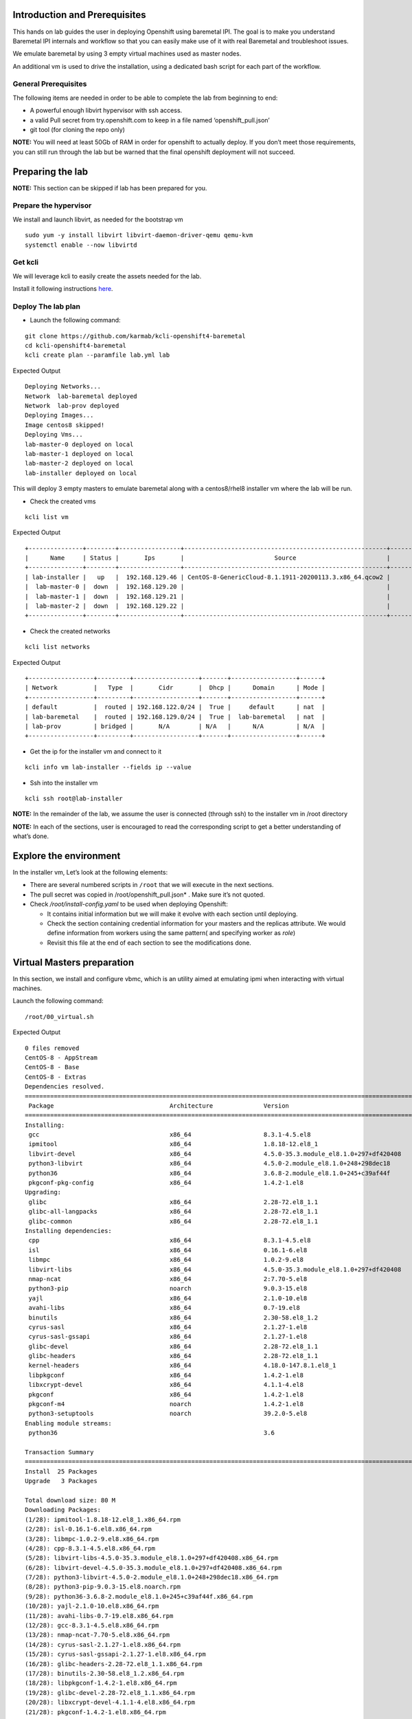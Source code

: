 Introduction and Prerequisites
==============================

This hands on lab guides the user in deploying Openshift using baremetal IPI. The goal is to make you understand Baremetal IPI internals and workflow so that you can easily make use of it with real Baremetal and troubleshoot issues.

We emulate baremetal by using 3 empty virtual machines used as master nodes.

An additional vm is used to drive the installation, using a dedicated bash script for each part of the workflow.

General Prerequisites
---------------------

The following items are needed in order to be able to complete the lab from beginning to end:

-  A powerful enough libvirt hypervisor with ssh access.
-  a valid Pull secret from try.openshift.com to keep in a file named ‘openshift_pull.json’
-  git tool (for cloning the repo only)

**NOTE:** You will need at least 50Gb of RAM in order for openshift to actually deploy. If you don’t meet those requirements, you can still run through the lab but be warned that the final openshift deployment will not succeed.

Preparing the lab
=================

**NOTE:** This section can be skipped if lab has been prepared for you.

Prepare the hypervisor
----------------------

We install and launch libvirt, as needed for the bootstrap vm

::

    sudo yum -y install libvirt libvirt-daemon-driver-qemu qemu-kvm
    systemctl enable --now libvirtd

Get kcli
--------

We will leverage kcli to easily create the assets needed for the lab.

Install it following instructions `here <https://github.com/karmab/kcli#quick-start>`__.

Deploy The lab plan
-------------------

-  Launch the following command:

::

    git clone https://github.com/karmab/kcli-openshift4-baremetal
    cd kcli-openshift4-baremetal
    kcli create plan --paramfile lab.yml lab

Expected Output

::

    Deploying Networks...
    Network  lab-baremetal deployed
    Network  lab-prov deployed
    Deploying Images...
    Image centos8 skipped!
    Deploying Vms...
    lab-master-0 deployed on local
    lab-master-1 deployed on local
    lab-master-2 deployed on local
    lab-installer deployed on local

This will deploy 3 empty masters to emulate baremetal along with a centos8/rhel8 installer vm where the lab will be run.

-  Check the created vms

::

    kcli list vm

Expected Output

::

    +---------------+--------+-----------------+--------------------------------------------------------+------------------+---------------+
    |      Name     | Status |       Ips       |                         Source                         |       Plan       |   Profile     |
    +---------------+--------+-----------------+--------------------------------------------------------+------------------+---------------+
    | lab-installer |   up   |  192.168.129.46 | CentOS-8-GenericCloud-8.1.1911-20200113.3.x86_64.qcow2 |       lab        | local_centos8 |
    |  lab-master-0 |  down  |  192.168.129.20 |                                                        |       lab        |    kvirt      |
    |  lab-master-1 |  down  |  192.168.129.21 |                                                        |       lab        |    kvirt      |
    |  lab-master-2 |  down  |  192.168.129.22 |                                                        |       lab        |    kvirt      |
    +---------------+--------+-----------------+--------------------------------------------------------+------------------+---------------+

-  Check the created networks

::

    kcli list networks

Expected Output

::

    +------------------+---------+------------------+-------+------------------+------+
    | Network          |   Type  |       Cidr       |  Dhcp |      Domain      | Mode |
    +------------------+---------+------------------+-------+------------------+------+
    | default          |  routed | 192.168.122.0/24 |  True |     default      | nat  |
    | lab-baremetal    |  routed | 192.168.129.0/24 |  True |  lab-baremetal   | nat  |
    | lab-prov         | bridged |       N/A        | N/A   |      N/A         | N/A  | 
    +------------------+---------+------------------+-------+------------------+------+

-  Get the ip for the installer vm and connect to it

::

    kcli info vm lab-installer --fields ip --value

-  Ssh into the installer vm

::

    kcli ssh root@lab-installer

**NOTE:** In the remainder of the lab, we assume the user is connected (through ssh) to the installer vm in /root directory

**NOTE:** In each of the sections, user is encouraged to read the corresponding script to get a better understanding of what’s done.

Explore the environment
=======================

In the installer vm, Let’s look at the following elements:

-  There are several numbered scripts in ``/root`` that we will execute in the next sections.
-  The pull secret was copied in /root/openshift_pull.json\* . Make sure it’s not quoted.
-  Check */root/install-config.yaml* to be used when deploying Openshift:

   -  It contains initial information but we will make it evolve with each section until deploying.
   -  Check the section containing credential information for your masters and the replicas attribute. We would define information from workers using the same pattern( and specifying worker as *role*)
   -  Revisit this file at the end of each section to see the modifications done.

Virtual Masters preparation
===========================

In this section, we install and configure vbmc, which is an utility aimed at emulating ipmi when interacting with virtual machines.

Launch the following command:

::

    /root/00_virtual.sh

Expected Output

::

    0 files removed
    CentOS-8 - AppStream                                                                                                            8.8 MB/s | 7.0 MB     00:00
    CentOS-8 - Base                                                                                                                 3.0 MB/s | 2.2 MB     00:00
    CentOS-8 - Extras                                                                                                                21 kB/s | 5.9 kB     00:00
    Dependencies resolved.
    ================================================================================================================================================================
     Package                                Architecture              Version                                                    Repository                    Size
    ================================================================================================================================================================
    Installing:
     gcc                                    x86_64                    8.3.1-4.5.el8                                              AppStream                     23 M
     ipmitool                               x86_64                    1.8.18-12.el8_1                                            AppStream                    394 k
     libvirt-devel                          x86_64                    4.5.0-35.3.module_el8.1.0+297+df420408                     AppStream                    210 k
     python3-libvirt                        x86_64                    4.5.0-2.module_el8.1.0+248+298dec18                        AppStream                    292 k
     python36                               x86_64                    3.6.8-2.module_el8.1.0+245+c39af44f                        AppStream                     19 k
     pkgconf-pkg-config                     x86_64                    1.4.2-1.el8                                                BaseOS                        15 k
    Upgrading:
     glibc                                  x86_64                    2.28-72.el8_1.1                                            BaseOS                       3.7 M
     glibc-all-langpacks                    x86_64                    2.28-72.el8_1.1                                            BaseOS                        25 M
     glibc-common                           x86_64                    2.28-72.el8_1.1                                            BaseOS                       836 k
    Installing dependencies:
     cpp                                    x86_64                    8.3.1-4.5.el8                                              AppStream                     10 M
     isl                                    x86_64                    0.16.1-6.el8                                               AppStream                    841 k
     libmpc                                 x86_64                    1.0.2-9.el8                                                AppStream                     59 k
     libvirt-libs                           x86_64                    4.5.0-35.3.module_el8.1.0+297+df420408                     AppStream                    4.1 M
     nmap-ncat                              x86_64                    2:7.70-5.el8                                               AppStream                    237 k
     python3-pip                            noarch                    9.0.3-15.el8                                               AppStream                     19 k
     yajl                                   x86_64                    2.1.0-10.el8                                               AppStream                     41 k
     avahi-libs                             x86_64                    0.7-19.el8                                                 BaseOS                        62 k
     binutils                               x86_64                    2.30-58.el8_1.2                                            BaseOS                       5.7 M
     cyrus-sasl                             x86_64                    2.1.27-1.el8                                               BaseOS                        96 k
     cyrus-sasl-gssapi                      x86_64                    2.1.27-1.el8                                               BaseOS                        49 k
     glibc-devel                            x86_64                    2.28-72.el8_1.1                                            BaseOS                       1.0 M
     glibc-headers                          x86_64                    2.28-72.el8_1.1                                            BaseOS                       469 k
     kernel-headers                         x86_64                    4.18.0-147.8.1.el8_1                                       BaseOS                       2.7 M
     libpkgconf                             x86_64                    1.4.2-1.el8                                                BaseOS                        35 k
     libxcrypt-devel                        x86_64                    4.1.1-4.el8                                                BaseOS                        25 k
     pkgconf                                x86_64                    1.4.2-1.el8                                                BaseOS                        38 k
     pkgconf-m4                             noarch                    1.4.2-1.el8                                                BaseOS                        17 k
     python3-setuptools                     noarch                    39.2.0-5.el8                                               BaseOS                       162 k
    Enabling module streams:
     python36                                                         3.6

    Transaction Summary
    ================================================================================================================================================================
    Install  25 Packages
    Upgrade   3 Packages

    Total download size: 80 M
    Downloading Packages:
    (1/28): ipmitool-1.8.18-12.el8_1.x86_64.rpm                                                                                     3.0 MB/s | 394 kB     00:00
    (2/28): isl-0.16.1-6.el8.x86_64.rpm                                                                                              11 MB/s | 841 kB     00:00
    (3/28): libmpc-1.0.2-9.el8.x86_64.rpm                                                                                           2.4 MB/s |  59 kB     00:00
    (4/28): cpp-8.3.1-4.5.el8.x86_64.rpm                                                                                             25 MB/s |  10 MB     00:00
    (5/28): libvirt-libs-4.5.0-35.3.module_el8.1.0+297+df420408.x86_64.rpm                                                           25 MB/s | 4.1 MB     00:00
    (6/28): libvirt-devel-4.5.0-35.3.module_el8.1.0+297+df420408.x86_64.rpm                                                         583 kB/s | 210 kB     00:00
    (7/28): python3-libvirt-4.5.0-2.module_el8.1.0+248+298dec18.x86_64.rpm                                                          3.8 MB/s | 292 kB     00:00
    (8/28): python3-pip-9.0.3-15.el8.noarch.rpm                                                                                     1.3 MB/s |  19 kB     00:00
    (9/28): python36-3.6.8-2.module_el8.1.0+245+c39af44f.x86_64.rpm                                                                 1.3 MB/s |  19 kB     00:00
    (10/28): yajl-2.1.0-10.el8.x86_64.rpm                                                                                           2.5 MB/s |  41 kB     00:00
    (11/28): avahi-libs-0.7-19.el8.x86_64.rpm                                                                                       949 kB/s |  62 kB     00:00
    (12/28): gcc-8.3.1-4.5.el8.x86_64.rpm                                                                                            27 MB/s |  23 MB     00:00
    (13/28): nmap-ncat-7.70-5.el8.x86_64.rpm                                                                                        790 kB/s | 237 kB     00:00
    (14/28): cyrus-sasl-2.1.27-1.el8.x86_64.rpm                                                                                     2.7 MB/s |  96 kB     00:00
    (15/28): cyrus-sasl-gssapi-2.1.27-1.el8.x86_64.rpm                                                                              1.5 MB/s |  49 kB     00:00
    (16/28): glibc-headers-2.28-72.el8_1.1.x86_64.rpm                                                                                12 MB/s | 469 kB     00:00
    (17/28): binutils-2.30-58.el8_1.2.x86_64.rpm                                                                                     24 MB/s | 5.7 MB     00:00
    (18/28): libpkgconf-1.4.2-1.el8.x86_64.rpm                                                                                      1.6 MB/s |  35 kB     00:00
    (19/28): glibc-devel-2.28-72.el8_1.1.x86_64.rpm                                                                                 7.7 MB/s | 1.0 MB     00:00
    (20/28): libxcrypt-devel-4.1.1-4.el8.x86_64.rpm                                                                                 1.4 MB/s |  25 kB     00:00
    (21/28): pkgconf-1.4.2-1.el8.x86_64.rpm                                                                                         2.1 MB/s |  38 kB     00:00
    (22/28): pkgconf-m4-1.4.2-1.el8.noarch.rpm                                                                                      1.1 MB/s |  17 kB     00:00
    (23/28): pkgconf-pkg-config-1.4.2-1.el8.x86_64.rpm                                                                              1.5 MB/s |  15 kB     00:00
    (24/28): python3-setuptools-39.2.0-5.el8.noarch.rpm                                                                              14 MB/s | 162 kB     00:00
    (25/28): kernel-headers-4.18.0-147.8.1.el8_1.x86_64.rpm                                                                          12 MB/s | 2.7 MB     00:00
    (26/28): glibc-common-2.28-72.el8_1.1.x86_64.rpm                                                                                 16 MB/s | 836 kB     00:00
    (27/28): glibc-2.28-72.el8_1.1.x86_64.rpm                                                                                        11 MB/s | 3.7 MB     00:00
    (28/28): glibc-all-langpacks-2.28-72.el8_1.1.x86_64.rpm                                                                          51 MB/s |  25 MB     00:00
    ----------------------------------------------------------------------------------------------------------------------------------------------------------------
    Total                                                                                                                            46 MB/s |  80 MB     00:01
    warning: /var/cache/dnf/AppStream-a3ce6348fe6cbd6c/packages/cpp-8.3.1-4.5.el8.x86_64.rpm: Header V3 RSA/SHA256 Signature, key ID 8483c65d: NOKEY
    CentOS-8 - AppStream                                                                                                            1.6 MB/s | 1.6 kB     00:00
    Importing GPG key 0x8483C65D:
     Userid     : "CentOS (CentOS Official Signing Key) <security@centos.org>"
     Fingerprint: 99DB 70FA E1D7 CE22 7FB6 4882 05B5 55B3 8483 C65D
     From       : /etc/pki/rpm-gpg/RPM-GPG-KEY-centosofficial
    Key imported successfully
    Running transaction check
    Transaction check succeeded.
    Running transaction test
    Transaction test succeeded.
    Running transaction
      Preparing        :                                                                                                                                        1/1
      Upgrading        : glibc-all-langpacks-2.28-72.el8_1.1.x86_64                                                                                            1/31
      Upgrading        : glibc-common-2.28-72.el8_1.1.x86_64                                                                                                   2/31
      Running scriptlet: glibc-2.28-72.el8_1.1.x86_64                                                                                                          3/31
      Upgrading        : glibc-2.28-72.el8_1.1.x86_64                                                                                                          3/31
      Running scriptlet: glibc-2.28-72.el8_1.1.x86_64                                                                                                          3/31
      Installing       : libmpc-1.0.2-9.el8.x86_64                                                                                                             4/31
      Running scriptlet: libmpc-1.0.2-9.el8.x86_64                                                                                                             4/31
      Installing       : cpp-8.3.1-4.5.el8.x86_64                                                                                                              5/31
      Running scriptlet: cpp-8.3.1-4.5.el8.x86_64                                                                                                              5/31
      Installing       : isl-0.16.1-6.el8.x86_64                                                                                                               6/31
      Running scriptlet: isl-0.16.1-6.el8.x86_64                                                                                                               6/31
      Installing       : nmap-ncat-2:7.70-5.el8.x86_64                                                                                                         7/31
      Running scriptlet: nmap-ncat-2:7.70-5.el8.x86_64                                                                                                         7/31
      Installing       : yajl-2.1.0-10.el8.x86_64                                                                                                              8/31
      Installing       : avahi-libs-0.7-19.el8.x86_64                                                                                                          9/31
      Installing       : binutils-2.30-58.el8_1.2.x86_64                                                                                                      10/31
      Running scriptlet: binutils-2.30-58.el8_1.2.x86_64                                                                                                      10/31
      Running scriptlet: cyrus-sasl-2.1.27-1.el8.x86_64                                                                                                       11/31
      Installing       : cyrus-sasl-2.1.27-1.el8.x86_64                                                                                                       11/31
      Running scriptlet: cyrus-sasl-2.1.27-1.el8.x86_64                                                                                                       11/31
      Installing       : cyrus-sasl-gssapi-2.1.27-1.el8.x86_64                                                                                                12/31
      Installing       : libvirt-libs-4.5.0-35.3.module_el8.1.0+297+df420408.x86_64                                                                           13/31
      Installing       : libpkgconf-1.4.2-1.el8.x86_64                                                                                                        14/31
      Installing       : pkgconf-1.4.2-1.el8.x86_64                                                                                                           15/31
      Installing       : python3-setuptools-39.2.0-5.el8.noarch                                                                                               16/31
      Installing       : python36-3.6.8-2.module_el8.1.0+245+c39af44f.x86_64                                                                                  17/31
      Running scriptlet: python36-3.6.8-2.module_el8.1.0+245+c39af44f.x86_64                                                                                  17/31
      Installing       : python3-pip-9.0.3-15.el8.noarch                                                                                                      18/31
      Installing       : pkgconf-m4-1.4.2-1.el8.noarch                                                                                                        19/31
      Installing       : pkgconf-pkg-config-1.4.2-1.el8.x86_64                                                                                                20/31
      Installing       : kernel-headers-4.18.0-147.8.1.el8_1.x86_64                                                                                           21/31
      Running scriptlet: glibc-headers-2.28-72.el8_1.1.x86_64                                                                                                 22/31
      Installing       : glibc-headers-2.28-72.el8_1.1.x86_64                                                                                                 22/31
      Installing       : libxcrypt-devel-4.1.1-4.el8.x86_64                                                                                                   23/31
      Installing       : glibc-devel-2.28-72.el8_1.1.x86_64                                                                                                   24/31
      Running scriptlet: glibc-devel-2.28-72.el8_1.1.x86_64                                                                                                   24/31
      Installing       : gcc-8.3.1-4.5.el8.x86_64                                                                                                             25/31
      Running scriptlet: gcc-8.3.1-4.5.el8.x86_64                                                                                                             25/31
      Installing       : libvirt-devel-4.5.0-35.3.module_el8.1.0+297+df420408.x86_64                                                                          26/31
      Installing       : python3-libvirt-4.5.0-2.module_el8.1.0+248+298dec18.x86_64                                                                           27/31
      Installing       : ipmitool-1.8.18-12.el8_1.x86_64                                                                                                      28/31
      Cleanup          : glibc-common-2.28-72.el8.x86_64                                                                                                      29/31
      Cleanup          : glibc-2.28-72.el8.x86_64                                                                                                             30/31
      Cleanup          : glibc-all-langpacks-2.28-72.el8.x86_64                                                                                               31/31
      Running scriptlet: glibc-all-langpacks-2.28-72.el8.x86_64                                                                                               31/31
      Running scriptlet: glibc-all-langpacks-2.28-72.el8_1.1.x86_64                                                                                           31/31
      Running scriptlet: glibc-all-langpacks-2.28-72.el8.x86_64                                                                                               31/31
      Running scriptlet: glibc-common-2.28-72.el8_1.1.x86_64                                                                                                  31/31
      Verifying        : cpp-8.3.1-4.5.el8.x86_64                                                                                                              1/31
      Verifying        : gcc-8.3.1-4.5.el8.x86_64                                                                                                              2/31
      Verifying        : ipmitool-1.8.18-12.el8_1.x86_64                                                                                                       3/31
      Verifying        : isl-0.16.1-6.el8.x86_64                                                                                                               4/31
      Verifying        : libmpc-1.0.2-9.el8.x86_64                                                                                                             5/31
      Verifying        : libvirt-devel-4.5.0-35.3.module_el8.1.0+297+df420408.x86_64                                                                           6/31
      Verifying        : libvirt-libs-4.5.0-35.3.module_el8.1.0+297+df420408.x86_64                                                                            7/31
      Verifying        : nmap-ncat-2:7.70-5.el8.x86_64                                                                                                         8/31
      Verifying        : python3-libvirt-4.5.0-2.module_el8.1.0+248+298dec18.x86_64                                                                            9/31
      Verifying        : python3-pip-9.0.3-15.el8.noarch                                                                                                      10/31
      Verifying        : python36-3.6.8-2.module_el8.1.0+245+c39af44f.x86_64                                                                                  11/31
      Verifying        : yajl-2.1.0-10.el8.x86_64                                                                                                             12/31
      Verifying        : avahi-libs-0.7-19.el8.x86_64                                                                                                         13/31
      Verifying        : binutils-2.30-58.el8_1.2.x86_64                                                                                                      14/31
      Verifying        : cyrus-sasl-2.1.27-1.el8.x86_64                                                                                                       15/31
      Verifying        : cyrus-sasl-gssapi-2.1.27-1.el8.x86_64                                                                                                16/31
      Verifying        : glibc-devel-2.28-72.el8_1.1.x86_64                                                                                                   17/31
      Verifying        : glibc-headers-2.28-72.el8_1.1.x86_64                                                                                                 18/31
      Verifying        : kernel-headers-4.18.0-147.8.1.el8_1.x86_64                                                                                           19/31
      Verifying        : libpkgconf-1.4.2-1.el8.x86_64                                                                                                        20/31
      Verifying        : libxcrypt-devel-4.1.1-4.el8.x86_64                                                                                                   21/31
      Verifying        : pkgconf-1.4.2-1.el8.x86_64                                                                                                           22/31
      Verifying        : pkgconf-m4-1.4.2-1.el8.noarch                                                                                                        23/31
      Verifying        : pkgconf-pkg-config-1.4.2-1.el8.x86_64                                                                                                24/31
      Verifying        : python3-setuptools-39.2.0-5.el8.noarch                                                                                               25/31
      Verifying        : glibc-2.28-72.el8_1.1.x86_64                                                                                                         26/31
      Verifying        : glibc-2.28-72.el8.x86_64                                                                                                             27/31
      Verifying        : glibc-all-langpacks-2.28-72.el8_1.1.x86_64                                                                                           28/31
      Verifying        : glibc-all-langpacks-2.28-72.el8.x86_64                                                                                               29/31
      Verifying        : glibc-common-2.28-72.el8_1.1.x86_64                                                                                                  30/31
      Verifying        : glibc-common-2.28-72.el8.x86_64                                                                                                      31/31

    Upgraded:
      glibc-2.28-72.el8_1.1.x86_64                  glibc-all-langpacks-2.28-72.el8_1.1.x86_64                  glibc-common-2.28-72.el8_1.1.x86_64

    Installed:
      gcc-8.3.1-4.5.el8.x86_64                                                        ipmitool-1.8.18-12.el8_1.x86_64
      libvirt-devel-4.5.0-35.3.module_el8.1.0+297+df420408.x86_64                     python3-libvirt-4.5.0-2.module_el8.1.0+248+298dec18.x86_64
      python36-3.6.8-2.module_el8.1.0+245+c39af44f.x86_64                             pkgconf-pkg-config-1.4.2-1.el8.x86_64
      cpp-8.3.1-4.5.el8.x86_64                                                        isl-0.16.1-6.el8.x86_64
      libmpc-1.0.2-9.el8.x86_64                                                       libvirt-libs-4.5.0-35.3.module_el8.1.0+297+df420408.x86_64
      nmap-ncat-2:7.70-5.el8.x86_64                                                   python3-pip-9.0.3-15.el8.noarch
      yajl-2.1.0-10.el8.x86_64                                                        avahi-libs-0.7-19.el8.x86_64
      binutils-2.30-58.el8_1.2.x86_64                                                 cyrus-sasl-2.1.27-1.el8.x86_64
      cyrus-sasl-gssapi-2.1.27-1.el8.x86_64                                           glibc-devel-2.28-72.el8_1.1.x86_64
      glibc-headers-2.28-72.el8_1.1.x86_64                                            kernel-headers-4.18.0-147.8.1.el8_1.x86_64
      libpkgconf-1.4.2-1.el8.x86_64                                                   libxcrypt-devel-4.1.1-4.el8.x86_64
      pkgconf-1.4.2-1.el8.x86_64                                                      pkgconf-m4-1.4.2-1.el8.noarch
      python3-setuptools-39.2.0-5.el8.noarch

    Complete!
    WARNING: Running pip install with root privileges is generally not a good idea. Try `pip3 install --user` instead.
    Collecting virtualbmc
      Downloading https://files.pythonhosted.org/packages/85/b3/bcf54457a7a23df476ce61ce3e54228d666a11c608ef0601da6e831630dd/virtualbmc-2.1.0-py3-none-any.whl
    Collecting pyghmi>=1.0.22 (from virtualbmc)
      Downloading https://files.pythonhosted.org/packages/f8/41/6e98294c5cba3da371cb204bf2e95eeeb37c7e23f4f23a1d49235f6b1049/pyghmi-1.5.14-py3-none-any.whl (226kB)
        100% |████████████████████████████████| 235kB 3.3MB/s
    Requirement already satisfied: libvirt-python!=4.1.0,>=3.7.0 in /usr/lib64/python3.6/site-packages (from virtualbmc)
    Collecting pbr!=2.1.0,>=2.0.0 (from virtualbmc)
      Downloading https://files.pythonhosted.org/packages/96/ba/aa953a11ec014b23df057ecdbc922fdb40ca8463466b1193f3367d2711a6/pbr-5.4.5-py2.py3-none-any.whl (110kB)
        100% |████████████████████████████████| 112kB 5.1MB/s
    Collecting cliff!=2.9.0,>=2.8.0 (from virtualbmc)
      Downloading https://files.pythonhosted.org/packages/b9/17/57187872842bf9f65815b6969b515528ec7fd754137d2d3f49e3bc016175/cliff-3.1.0-py3-none-any.whl (80kB)
        100% |████████████████████████████████| 81kB 6.6MB/s
    Collecting pyzmq>=14.3.1 (from virtualbmc)
      Downloading https://files.pythonhosted.org/packages/c9/11/bb28199dd8f186a4053b7dd94a33abf0c1162d99203e7ab32a6b71fa045b/pyzmq-19.0.1-cp36-cp36m-manylinux1_x86_64.whl (1.1MB)
        100% |████████████████████████████████| 1.1MB 936kB/s
    Requirement already satisfied: cryptography>=2.1 in /usr/lib64/python3.6/site-packages (from pyghmi>=1.0.22->virtualbmc)
    Collecting python-dateutil>=2.8.1 (from pyghmi>=1.0.22->virtualbmc)
      Downloading https://files.pythonhosted.org/packages/d4/70/d60450c3dd48ef87586924207ae8907090de0b306af2bce5d134d78615cb/python_dateutil-2.8.1-py2.py3-none-any.whl (227kB)
        100% |████████████████████████████████| 235kB 4.0MB/s
    Requirement already satisfied: six>=1.10.0 in /usr/lib/python3.6/site-packages (from pyghmi>=1.0.22->virtualbmc)
    Collecting stevedore>=1.20.0 (from cliff!=2.9.0,>=2.8.0->virtualbmc)
      Downloading https://files.pythonhosted.org/packages/e6/49/a35dd566626892d577e426dbe5ea424dd7fbe10645f2c1070dcba474eca9/stevedore-1.32.0-py2.py3-none-any.whl (43kB)
        100% |████████████████████████████████| 51kB 7.6MB/s
    Collecting pyparsing>=2.1.0 (from cliff!=2.9.0,>=2.8.0->virtualbmc)
      Downloading https://files.pythonhosted.org/packages/8a/bb/488841f56197b13700afd5658fc279a2025a39e22449b7cf29864669b15d/pyparsing-2.4.7-py2.py3-none-any.whl (67kB)
        100% |████████████████████████████████| 71kB 4.1MB/s
    Requirement already satisfied: PyYAML>=3.12 in /usr/lib64/python3.6/site-packages (from cliff!=2.9.0,>=2.8.0->virtualbmc)
    Collecting cmd2!=0.8.3,<0.9.0,>=0.8.0 (from cliff!=2.9.0,>=2.8.0->virtualbmc)
      Downloading https://files.pythonhosted.org/packages/e9/40/a71caa2aaff10c73612a7106e2d35f693e85b8cf6e37ab0774274bca3cf9/cmd2-0.8.9-py2.py3-none-any.whl (53kB)
        100% |████████████████████████████████| 61kB 8.2MB/s
    Requirement already satisfied: PrettyTable<0.8,>=0.7.2 in /usr/lib/python3.6/site-packages (from cliff!=2.9.0,>=2.8.0->virtualbmc)
    Requirement already satisfied: idna>=2.1 in /usr/lib/python3.6/site-packages (from cryptography>=2.1->pyghmi>=1.0.22->virtualbmc)
    Requirement already satisfied: asn1crypto>=0.21.0 in /usr/lib/python3.6/site-packages (from cryptography>=2.1->pyghmi>=1.0.22->virtualbmc)
    Requirement already satisfied: cffi!=1.11.3,>=1.7 in /usr/lib64/python3.6/site-packages (from cryptography>=2.1->pyghmi>=1.0.22->virtualbmc)
    Collecting wcwidth; sys_platform != "win32" (from cmd2!=0.8.3,<0.9.0,>=0.8.0->cliff!=2.9.0,>=2.8.0->virtualbmc)
      Downloading https://files.pythonhosted.org/packages/f6/d5/1ecdac957e3ea12c1b319fcdee8b6917ffaff8b4644d673c4d72d2f20b49/wcwidth-0.1.9-py2.py3-none-any.whl
    Collecting pyperclip (from cmd2!=0.8.3,<0.9.0,>=0.8.0->cliff!=2.9.0,>=2.8.0->virtualbmc)
      Downloading https://files.pythonhosted.org/packages/f6/5b/55866e1cde0f86f5eec59dab5de8a66628cb0d53da74b8dbc15ad8dabda3/pyperclip-1.8.0.tar.gz
    Requirement already satisfied: pycparser in /usr/lib/python3.6/site-packages (from cffi!=1.11.3,>=1.7->cryptography>=2.1->pyghmi>=1.0.22->virtualbmc)
    Installing collected packages: python-dateutil, pyghmi, pbr, stevedore, pyparsing, wcwidth, pyperclip, cmd2, cliff, pyzmq, virtualbmc
      Running setup.py install for pyperclip ... done
    Successfully installed cliff-3.1.0 cmd2-0.8.9 pbr-5.4.5 pyghmi-1.5.14 pyparsing-2.4.7 pyperclip-1.8.0 python-dateutil-2.8.1 pyzmq-19.0.1 stevedore-1.32.0 virtualbmc-2.1.0 wcwidth-0.1.9
    # 192.168.129.1:22 SSH-2.0-OpenSSH_8.0
    # 192.168.129.1:22 SSH-2.0-OpenSSH_8.0
    # 192.168.129.1:22 SSH-2.0-OpenSSH_8.0

This script performs the following tasks:

-  Install libvirt requirements as needed by the installer.
-  Install virtualbmc and launch vbmcd daemon.
-  Launch an helper script which registers the vms acting as masters in vbmc with default credentials set to jimi/hendrix (Yeah!)
-  Patch accordingly install-config.yaml.

After the script is finished, we can verify that our masters are actually defined in vbmc with the following command:

::

    vbmc list

Expected Output

::

    +--------------+---------+---------+------+
    | Domain name  | Status  | Address | Port |
    +--------------+---------+---------+------+
    | lab-master-0 | running | ::      | 6230 |
    | lab-master-1 | running | ::      | 6231 |
    | lab-master-2 | running | ::      | 6232 |
    +--------------+---------+---------+------+

Virtual BMC allows us to treat those virtual masters as if they were physical nodes at IPMI level.

For instance, we can check power status of our first master, which we associated to port *6230*:

::

    IP=$(hostname -I)
    ipmitool -H $IP -U jimi -P hendrix -I lanplus -p 6230 chassis power status

Expected Output

::

    Chassis Power is off

Futhermore, the helper script ``ipmi.py`` can be used to report power status of all the nodes defined in *install-config.yaml*

::

    ipmi.py status

Expected Output

::

    ipmitool -H 192.168.123.234 -U root -P calvin -I lanplus -p 6230 chassis power status
    Chassis Power is off
    ipmitool -H 192.168.123.234 -U root -P calvin -I lanplus -p 6231 chassis power status
    Chassis Power is off
    ipmitool -H 192.168.123.234 -U root -P calvin -I lanplus -p 6232 chassis power status
    Chassis Power is off

We will use this same script prior to deploying Openshift to make sure all the nodes are powered off prior to launching deployment.

In a full baremetal setup, virtualbmc wouldn’t be needed but only access through IPMI to the nodes of the install. The helper script is still usable in this context.

Initial installconfig modifications
===================================

In this section, we do a basic patching of install-config.yaml to add mandatory elements to it:

::

    /root/01_patch_installconfig.sh

Expected Output

::

    # 192.168.1.6:22 SSH-2.0-OpenSSH_8.0
    # 192.168.1.6:22 SSH-2.0-OpenSSH_8.0
    # 192.168.1.6:22 SSH-2.0-OpenSSH_8.0

This script adds pull secret and public key to *install-config.yaml*.

Package requisites
==================

In this section, we add some required packages:

::

    /root/02_packages.sh

Expected Output

::

    Last metadata expiration check: 0:24:05 ago on Tue 12 May 2020 01:50:05 PM UTC.
    Package libvirt-libs-4.5.0-35.3.module_el8.1.0+297+df420408.x86_64 is already installed.
    Package ipmitool-1.8.18-12.el8_1.x86_64 is already installed.
    Dependencies resolved.
    ================================================================================================================================================================
     Package                                   Architecture             Version                                                   Repository                   Size
    ================================================================================================================================================================
    Installing:
     genisoimage                               x86_64                   1.1.11-39.el8                                             AppStream                   316 k
     git                                       x86_64                   2.18.2-2.el8_1                                            AppStream                   186 k
     libvirt-client                            x86_64                   4.5.0-35.3.module_el8.1.0+297+df420408                    AppStream                   351 k
     make                                      x86_64                   1:4.2.1-9.el8                                             BaseOS                      498 k
     tmux                                      x86_64                   2.7-1.el8                                                 BaseOS                      317 k
    Installing dependencies:
     autogen-libopts                           x86_64                   5.18.12-7.el8                                             AppStream                    75 k
     git-core                                  x86_64                   2.18.2-2.el8_1                                            AppStream                   5.0 M
     git-core-doc                              noarch                   2.18.2-2.el8_1                                            AppStream                   2.3 M
     gnutls-dane                               x86_64                   3.6.8-8.el8                                               AppStream                    45 k
     gnutls-utils                              x86_64                   3.6.8-8.el8                                               AppStream                   341 k
     libusal                                   x86_64                   1.1.11-39.el8                                             AppStream                   145 k
     libvirt-bash-completion                   x86_64                   4.5.0-35.3.module_el8.1.0+297+df420408                    AppStream                    50 k
     perl-Digest                               noarch                   1.17-395.el8                                              AppStream                    27 k
     perl-Digest-MD5                           x86_64                   2.55-396.el8                                              AppStream                    37 k
     perl-Error                                noarch                   1:0.17025-2.el8                                           AppStream                    46 k
     perl-Git                                  noarch                   2.18.2-2.el8_1                                            AppStream                    77 k
     perl-Net-SSLeay                           x86_64                   1.88-1.el8                                                AppStream                   379 k
     perl-TermReadKey                          x86_64                   2.37-7.el8                                                AppStream                    40 k
     perl-URI                                  noarch                   1.73-3.el8                                                AppStream                   116 k
     perl-libnet                               noarch                   3.11-3.el8                                                AppStream                   121 k
     emacs-filesystem                          noarch                   1:26.1-5.el8                                              BaseOS                       69 k
     perl-Carp                                 noarch                   1.42-396.el8                                              BaseOS                       30 k
     perl-Data-Dumper                          x86_64                   2.167-399.el8                                             BaseOS                       58 k
     perl-Encode                               x86_64                   4:2.97-3.el8                                              BaseOS                      1.5 M
     perl-Errno                                x86_64                   1.28-416.el8                                              BaseOS                       76 k
     perl-Exporter                             noarch                   5.72-396.el8                                              BaseOS                       34 k
     perl-File-Path                            noarch                   2.15-2.el8                                                BaseOS                       38 k
     perl-File-Temp                            noarch                   0.230.600-1.el8                                           BaseOS                       63 k
     perl-Getopt-Long                          noarch                   1:2.50-4.el8                                              BaseOS                       63 k
     perl-HTTP-Tiny                            noarch                   0.074-1.el8                                               BaseOS                       58 k
     perl-IO                                   x86_64                   1.38-416.el8                                              BaseOS                      141 k
     perl-MIME-Base64                          x86_64                   3.15-396.el8                                              BaseOS                       31 k
     perl-PathTools                            x86_64                   3.74-1.el8                                                BaseOS                       90 k
     perl-Pod-Escapes                          noarch                   1:1.07-395.el8                                            BaseOS                       20 k
     perl-Pod-Perldoc                          noarch                   3.28-396.el8                                              BaseOS                       86 k
     perl-Pod-Simple                           noarch                   1:3.35-395.el8                                            BaseOS                      213 k
     perl-Pod-Usage                            noarch                   4:1.69-395.el8                                            BaseOS                       34 k
     perl-Scalar-List-Utils                    x86_64                   3:1.49-2.el8                                              BaseOS                       68 k
     perl-Socket                               x86_64                   4:2.027-3.el8                                             BaseOS                       59 k
     perl-Storable                             x86_64                   1:3.11-3.el8                                              BaseOS                       98 k
     perl-Term-ANSIColor                       noarch                   4.06-396.el8                                              BaseOS                       46 k
     perl-Term-Cap                             noarch                   1.17-395.el8                                              BaseOS                       23 k
     perl-Text-ParseWords                      noarch                   3.30-395.el8                                              BaseOS                       18 k
     perl-Text-Tabs+Wrap                       noarch                   2013.0523-395.el8                                         BaseOS                       24 k
     perl-Time-Local                           noarch                   1:1.280-1.el8                                             BaseOS                       34 k
     perl-Unicode-Normalize                    x86_64                   1.25-396.el8                                              BaseOS                       82 k
     perl-constant                             noarch                   1.33-396.el8                                              BaseOS                       25 k
     perl-interpreter                          x86_64                   4:5.26.3-416.el8                                          BaseOS                      6.3 M
     perl-libs                                 x86_64                   4:5.26.3-416.el8                                          BaseOS                      1.6 M
     perl-macros                               x86_64                   4:5.26.3-416.el8                                          BaseOS                       72 k
     perl-parent                               noarch                   1:0.237-1.el8                                             BaseOS                       20 k
     perl-podlators                            noarch                   4.11-1.el8                                                BaseOS                      118 k
     perl-threads                              x86_64                   1:2.21-2.el8                                              BaseOS                       61 k
     perl-threads-shared                       x86_64                   1.58-2.el8                                                BaseOS                       48 k
    Installing weak dependencies:
     perl-IO-Socket-IP                         noarch                   0.39-5.el8                                                AppStream                    47 k
     perl-IO-Socket-SSL                        noarch                   2.066-3.el8                                               AppStream                   297 k
     perl-Mozilla-CA                           noarch                   20160104-7.el8                                            AppStream                    15 k

    Transaction Summary
    ================================================================================================================================================================
    Install  57 Packages

    Total download size: 22 M
    Installed size: 84 M
    Downloading Packages:
    (1/57): autogen-libopts-5.18.12-7.el8.x86_64.rpm                                                                                1.0 MB/s |  75 kB     00:00
    (2/57): git-2.18.2-2.el8_1.x86_64.rpm                                                                                           2.1 MB/s | 186 kB     00:00
    (3/57): genisoimage-1.1.11-39.el8.x86_64.rpm                                                                                    2.8 MB/s | 316 kB     00:00
    (4/57): gnutls-dane-3.6.8-8.el8.x86_64.rpm                                                                                      1.9 MB/s |  45 kB     00:00
    (5/57): gnutls-utils-3.6.8-8.el8.x86_64.rpm                                                                                     6.8 MB/s | 341 kB     00:00
    (6/57): git-core-doc-2.18.2-2.el8_1.noarch.rpm                                                                                   17 MB/s | 2.3 MB     00:00
    (7/57): libusal-1.1.11-39.el8.x86_64.rpm                                                                                        3.1 MB/s | 145 kB     00:00
    (8/57): libvirt-bash-completion-4.5.0-35.3.module_el8.1.0+297+df420408.x86_64.rpm                                               2.8 MB/s |  50 kB     00:00
    (9/57): perl-Digest-1.17-395.el8.noarch.rpm                                                                                     1.7 MB/s |  27 kB     00:00
    (10/57): git-core-2.18.2-2.el8_1.x86_64.rpm                                                                                      22 MB/s | 5.0 MB     00:00
    (11/57): perl-Digest-MD5-2.55-396.el8.x86_64.rpm                                                                                878 kB/s |  37 kB     00:00
    (12/57): libvirt-client-4.5.0-35.3.module_el8.1.0+297+df420408.x86_64.rpm                                                       4.7 MB/s | 351 kB     00:00
    (13/57): perl-Git-2.18.2-2.el8_1.noarch.rpm                                                                                     4.4 MB/s |  77 kB     00:00
    (14/57): perl-IO-Socket-IP-0.39-5.el8.noarch.rpm                                                                                2.9 MB/s |  47 kB     00:00
    (15/57): perl-Error-0.17025-2.el8.noarch.rpm                                                                                    1.7 MB/s |  46 kB     00:00
    (16/57): perl-Mozilla-CA-20160104-7.el8.noarch.rpm                                                                              907 kB/s |  15 kB     00:00
    (17/57): perl-TermReadKey-2.37-7.el8.x86_64.rpm                                                                                 2.0 MB/s |  40 kB     00:00
    (18/57): perl-IO-Socket-SSL-2.066-3.el8.noarch.rpm                                                                              6.3 MB/s | 297 kB     00:00
    (19/57): perl-Net-SSLeay-1.88-1.el8.x86_64.rpm                                                                                  7.5 MB/s | 379 kB     00:00
    (20/57): perl-URI-1.73-3.el8.noarch.rpm                                                                                         3.5 MB/s | 116 kB     00:00
    (21/57): make-4.2.1-9.el8.x86_64.rpm                                                                                            6.9 MB/s | 498 kB     00:00
    (22/57): emacs-filesystem-26.1-5.el8.noarch.rpm                                                                                 661 kB/s |  69 kB     00:00
    (23/57): perl-Carp-1.42-396.el8.noarch.rpm                                                                                      1.1 MB/s |  30 kB     00:00
    (24/57): perl-Data-Dumper-2.167-399.el8.x86_64.rpm                                                                              1.0 MB/s |  58 kB     00:00
    (25/57): perl-libnet-3.11-3.el8.noarch.rpm                                                                                      435 kB/s | 121 kB     00:00
    (26/57): perl-Encode-2.97-3.el8.x86_64.rpm                                                                                      8.2 MB/s | 1.5 MB     00:00
    (27/57): perl-Errno-1.28-416.el8.x86_64.rpm                                                                                     446 kB/s |  76 kB     00:00
    (28/57): perl-Exporter-5.72-396.el8.noarch.rpm                                                                                  495 kB/s |  34 kB     00:00
    (29/57): perl-File-Path-2.15-2.el8.noarch.rpm                                                                                   815 kB/s |  38 kB     00:00
    (30/57): perl-HTTP-Tiny-0.074-1.el8.noarch.rpm                                                                                  5.3 MB/s |  58 kB     00:00
    (31/57): perl-Getopt-Long-2.50-4.el8.noarch.rpm                                                                                 2.7 MB/s |  63 kB     00:00
    (32/57): perl-IO-1.38-416.el8.x86_64.rpm                                                                                         10 MB/s | 141 kB     00:00
    (33/57): perl-MIME-Base64-3.15-396.el8.x86_64.rpm                                                                               1.9 MB/s |  31 kB     00:00
    (34/57): perl-File-Temp-0.230.600-1.el8.noarch.rpm                                                                              898 kB/s |  63 kB     00:00
    (35/57): perl-Pod-Escapes-1.07-395.el8.noarch.rpm                                                                               727 kB/s |  20 kB     00:00
    (36/57): perl-PathTools-3.74-1.el8.x86_64.rpm                                                                                   2.2 MB/s |  90 kB     00:00
    (37/57): perl-Pod-Perldoc-3.28-396.el8.noarch.rpm                                                                               4.0 MB/s |  86 kB     00:00
    (38/57): perl-Pod-Usage-1.69-395.el8.noarch.rpm                                                                                 1.6 MB/s |  34 kB     00:00
    (39/57): perl-Pod-Simple-3.35-395.el8.noarch.rpm                                                                                6.5 MB/s | 213 kB     00:00
    (40/57): perl-Socket-2.027-3.el8.x86_64.rpm                                                                                     1.5 MB/s |  59 kB     00:00
    (41/57): perl-Scalar-List-Utils-1.49-2.el8.x86_64.rpm                                                                           1.4 MB/s |  68 kB     00:00
    (42/57): perl-Storable-3.11-3.el8.x86_64.rpm                                                                                    2.4 MB/s |  98 kB     00:00
    (43/57): perl-Text-ParseWords-3.30-395.el8.noarch.rpm                                                                           2.5 MB/s |  18 kB     00:00
    (44/57): perl-Term-ANSIColor-4.06-396.el8.noarch.rpm                                                                            2.3 MB/s |  46 kB     00:00
    (45/57): perl-Text-Tabs+Wrap-2013.0523-395.el8.noarch.rpm                                                                       3.1 MB/s |  24 kB     00:00
    (46/57): perl-Unicode-Normalize-1.25-396.el8.x86_64.rpm                                                                         7.9 MB/s |  82 kB     00:00
    (47/57): perl-Time-Local-1.280-1.el8.noarch.rpm                                                                                 1.7 MB/s |  34 kB     00:00
    (48/57): perl-Term-Cap-1.17-395.el8.noarch.rpm                                                                                  554 kB/s |  23 kB     00:00
    (49/57): perl-constant-1.33-396.el8.noarch.rpm                                                                                  2.5 MB/s |  25 kB     00:00
    (50/57): perl-macros-5.26.3-416.el8.x86_64.rpm                                                                                  533 kB/s |  72 kB     00:00
    (51/57): perl-libs-5.26.3-416.el8.x86_64.rpm                                                                                    8.0 MB/s | 1.6 MB     00:00
    (52/57): perl-parent-0.237-1.el8.noarch.rpm                                                                                     221 kB/s |  20 kB     00:00
    (53/57): perl-podlators-4.11-1.el8.noarch.rpm                                                                                   742 kB/s | 118 kB     00:00
    (54/57): perl-threads-2.21-2.el8.x86_64.rpm                                                                                     409 kB/s |  61 kB     00:00
    (55/57): perl-interpreter-5.26.3-416.el8.x86_64.rpm                                                                              12 MB/s | 6.3 MB     00:00
    (56/57): perl-threads-shared-1.58-2.el8.x86_64.rpm                                                                              249 kB/s |  48 kB     00:00
    (57/57): tmux-2.7-1.el8.x86_64.rpm                                                                                              1.8 MB/s | 317 kB     00:00
    ----------------------------------------------------------------------------------------------------------------------------------------------------------------
    Total                                                                                                                            11 MB/s |  22 MB     00:02
    Running transaction check
    Transaction check succeeded.
    Running transaction test
    Transaction test succeeded.
    Running transaction
      Preparing        :                                                                                                                                        1/1
      Installing       : perl-Exporter-5.72-396.el8.noarch                                                                                                     1/57
      Installing       : perl-libs-4:5.26.3-416.el8.x86_64                                                                                                     2/57
      Installing       : perl-Carp-1.42-396.el8.noarch                                                                                                         3/57
      Installing       : perl-Scalar-List-Utils-3:1.49-2.el8.x86_64                                                                                            4/57
      Installing       : perl-parent-1:0.237-1.el8.noarch                                                                                                      5/57
      Installing       : perl-Text-ParseWords-3.30-395.el8.noarch                                                                                              6/57
      Installing       : git-core-2.18.2-2.el8_1.x86_64                                                                                                        7/57
      Installing       : git-core-doc-2.18.2-2.el8_1.noarch                                                                                                    8/57
      Installing       : perl-Term-ANSIColor-4.06-396.el8.noarch                                                                                               9/57
      Installing       : perl-macros-4:5.26.3-416.el8.x86_64                                                                                                  10/57
      Installing       : perl-Errno-1.28-416.el8.x86_64                                                                                                       11/57
      Installing       : perl-Socket-4:2.027-3.el8.x86_64                                                                                                     12/57
      Installing       : perl-Text-Tabs+Wrap-2013.0523-395.el8.noarch                                                                                         13/57
      Installing       : perl-Unicode-Normalize-1.25-396.el8.x86_64                                                                                           14/57
      Installing       : perl-File-Path-2.15-2.el8.noarch                                                                                                     15/57
      Installing       : perl-IO-1.38-416.el8.x86_64                                                                                                          16/57
      Installing       : perl-PathTools-3.74-1.el8.x86_64                                                                                                     17/57
      Installing       : perl-constant-1.33-396.el8.noarch                                                                                                    18/57
      Installing       : perl-threads-1:2.21-2.el8.x86_64                                                                                                     19/57
      Installing       : perl-threads-shared-1.58-2.el8.x86_64                                                                                                20/57
      Installing       : perl-interpreter-4:5.26.3-416.el8.x86_64                                                                                             21/57
      Installing       : perl-MIME-Base64-3.15-396.el8.x86_64                                                                                                 22/57
      Installing       : perl-IO-Socket-IP-0.39-5.el8.noarch                                                                                                  23/57
      Installing       : perl-Time-Local-1:1.280-1.el8.noarch                                                                                                 24/57
      Installing       : perl-File-Temp-0.230.600-1.el8.noarch                                                                                                25/57
      Installing       : perl-Digest-1.17-395.el8.noarch                                                                                                      26/57
      Installing       : perl-Digest-MD5-2.55-396.el8.x86_64                                                                                                  27/57
      Installing       : perl-Net-SSLeay-1.88-1.el8.x86_64                                                                                                    28/57
      Installing       : perl-Error-1:0.17025-2.el8.noarch                                                                                                    29/57
      Installing       : perl-TermReadKey-2.37-7.el8.x86_64                                                                                                   30/57
      Installing       : perl-Data-Dumper-2.167-399.el8.x86_64                                                                                                31/57
      Installing       : perl-Pod-Escapes-1:1.07-395.el8.noarch                                                                                               32/57
      Installing       : perl-Storable-1:3.11-3.el8.x86_64                                                                                                    33/57
      Installing       : perl-Term-Cap-1.17-395.el8.noarch                                                                                                    34/57
      Installing       : perl-Mozilla-CA-20160104-7.el8.noarch                                                                                                35/57
      Installing       : perl-Encode-4:2.97-3.el8.x86_64                                                                                                      36/57
      Installing       : perl-Pod-Simple-1:3.35-395.el8.noarch                                                                                                37/57
      Installing       : perl-Getopt-Long-1:2.50-4.el8.noarch                                                                                                 38/57
      Installing       : perl-podlators-4.11-1.el8.noarch                                                                                                     39/57
      Installing       : perl-Pod-Usage-4:1.69-395.el8.noarch                                                                                                 40/57
      Installing       : perl-Pod-Perldoc-3.28-396.el8.noarch                                                                                                 41/57
      Installing       : perl-HTTP-Tiny-0.074-1.el8.noarch                                                                                                    42/57
      Installing       : perl-IO-Socket-SSL-2.066-3.el8.noarch                                                                                                43/57
      Installing       : perl-libnet-3.11-3.el8.noarch                                                                                                        44/57
      Installing       : perl-URI-1.73-3.el8.noarch                                                                                                           45/57
      Installing       : emacs-filesystem-1:26.1-5.el8.noarch                                                                                                 46/57
      Installing       : perl-Git-2.18.2-2.el8_1.noarch                                                                                                       47/57
      Installing       : git-2.18.2-2.el8_1.x86_64                                                                                                            48/57
      Installing       : libvirt-bash-completion-4.5.0-35.3.module_el8.1.0+297+df420408.x86_64                                                                49/57
      Installing       : libusal-1.1.11-39.el8.x86_64                                                                                                         50/57
      Running scriptlet: libusal-1.1.11-39.el8.x86_64                                                                                                         50/57
      Installing       : gnutls-dane-3.6.8-8.el8.x86_64                                                                                                       51/57
      Installing       : autogen-libopts-5.18.12-7.el8.x86_64                                                                                                 52/57
      Installing       : gnutls-utils-3.6.8-8.el8.x86_64                                                                                                      53/57
      Installing       : libvirt-client-4.5.0-35.3.module_el8.1.0+297+df420408.x86_64                                                                         54/57
      Running scriptlet: libvirt-client-4.5.0-35.3.module_el8.1.0+297+df420408.x86_64                                                                         54/57
      Installing       : genisoimage-1.1.11-39.el8.x86_64                                                                                                     55/57
      Running scriptlet: genisoimage-1.1.11-39.el8.x86_64                                                                                                     55/57
      Installing       : tmux-2.7-1.el8.x86_64                                                                                                                56/57
      Running scriptlet: tmux-2.7-1.el8.x86_64                                                                                                                56/57
      Installing       : make-1:4.2.1-9.el8.x86_64                                                                                                            57/57
      Running scriptlet: make-1:4.2.1-9.el8.x86_64                                                                                                            57/57
      Verifying        : autogen-libopts-5.18.12-7.el8.x86_64                                                                                                  1/57
      Verifying        : genisoimage-1.1.11-39.el8.x86_64                                                                                                      2/57
      Verifying        : git-2.18.2-2.el8_1.x86_64                                                                                                             3/57
      Verifying        : git-core-2.18.2-2.el8_1.x86_64                                                                                                        4/57
      Verifying        : git-core-doc-2.18.2-2.el8_1.noarch                                                                                                    5/57
      Verifying        : gnutls-dane-3.6.8-8.el8.x86_64                                                                                                        6/57
      Verifying        : gnutls-utils-3.6.8-8.el8.x86_64                                                                                                       7/57
      Verifying        : libusal-1.1.11-39.el8.x86_64                                                                                                          8/57
      Verifying        : libvirt-bash-completion-4.5.0-35.3.module_el8.1.0+297+df420408.x86_64                                                                 9/57
      Verifying        : libvirt-client-4.5.0-35.3.module_el8.1.0+297+df420408.x86_64                                                                         10/57
      Verifying        : perl-Digest-1.17-395.el8.noarch                                                                                                      11/57
      Verifying        : perl-Digest-MD5-2.55-396.el8.x86_64                                                                                                  12/57
      Verifying        : perl-Error-1:0.17025-2.el8.noarch                                                                                                    13/57
      Verifying        : perl-Git-2.18.2-2.el8_1.noarch                                                                                                       14/57
      Verifying        : perl-IO-Socket-IP-0.39-5.el8.noarch                                                                                                  15/57
      Verifying        : perl-IO-Socket-SSL-2.066-3.el8.noarch                                                                                                16/57
      Verifying        : perl-Mozilla-CA-20160104-7.el8.noarch                                                                                                17/57
      Verifying        : perl-Net-SSLeay-1.88-1.el8.x86_64                                                                                                    18/57
      Verifying        : perl-TermReadKey-2.37-7.el8.x86_64                                                                                                   19/57
      Verifying        : perl-URI-1.73-3.el8.noarch                                                                                                           20/57
      Verifying        : perl-libnet-3.11-3.el8.noarch                                                                                                        21/57
      Verifying        : emacs-filesystem-1:26.1-5.el8.noarch                                                                                                 22/57
      Verifying        : make-1:4.2.1-9.el8.x86_64                                                                                                            23/57
      Verifying        : perl-Carp-1.42-396.el8.noarch                                                                                                        24/57
      Verifying        : perl-Data-Dumper-2.167-399.el8.x86_64                                                                                                25/57
      Verifying        : perl-Encode-4:2.97-3.el8.x86_64                                                                                                      26/57
      Verifying        : perl-Errno-1.28-416.el8.x86_64                                                                                                       27/57
      Verifying        : perl-Exporter-5.72-396.el8.noarch                                                                                                    28/57
      Verifying        : perl-File-Path-2.15-2.el8.noarch                                                                                                     29/57
      Verifying        : perl-File-Temp-0.230.600-1.el8.noarch                                                                                                30/57
      Verifying        : perl-Getopt-Long-1:2.50-4.el8.noarch                                                                                                 31/57
      Verifying        : perl-HTTP-Tiny-0.074-1.el8.noarch                                                                                                    32/57
      Verifying        : perl-IO-1.38-416.el8.x86_64                                                                                                          33/57
      Verifying        : perl-MIME-Base64-3.15-396.el8.x86_64                                                                                                 34/57
      Verifying        : perl-PathTools-3.74-1.el8.x86_64                                                                                                     35/57
      Verifying        : perl-Pod-Escapes-1:1.07-395.el8.noarch                                                                                               36/57
      Verifying        : perl-Pod-Perldoc-3.28-396.el8.noarch                                                                                                 37/57
      Verifying        : perl-Pod-Simple-1:3.35-395.el8.noarch                                                                                                38/57
      Verifying        : perl-Pod-Usage-4:1.69-395.el8.noarch                                                                                                 39/57
      Verifying        : perl-Scalar-List-Utils-3:1.49-2.el8.x86_64                                                                                           40/57
      Verifying        : perl-Socket-4:2.027-3.el8.x86_64                                                                                                     41/57
      Verifying        : perl-Storable-1:3.11-3.el8.x86_64                                                                                                    42/57
      Verifying        : perl-Term-ANSIColor-4.06-396.el8.noarch                                                                                              43/57
      Verifying        : perl-Term-Cap-1.17-395.el8.noarch                                                                                                    44/57
      Verifying        : perl-Text-ParseWords-3.30-395.el8.noarch                                                                                             45/57
      Verifying        : perl-Text-Tabs+Wrap-2013.0523-395.el8.noarch                                                                                         46/57
      Verifying        : perl-Time-Local-1:1.280-1.el8.noarch                                                                                                 47/57
      Verifying        : perl-Unicode-Normalize-1.25-396.el8.x86_64                                                                                           48/57
      Verifying        : perl-constant-1.33-396.el8.noarch                                                                                                    49/57
      Verifying        : perl-interpreter-4:5.26.3-416.el8.x86_64                                                                                             50/57
      Verifying        : perl-libs-4:5.26.3-416.el8.x86_64                                                                                                    51/57
      Verifying        : perl-macros-4:5.26.3-416.el8.x86_64                                                                                                  52/57
      Verifying        : perl-parent-1:0.237-1.el8.noarch                                                                                                     53/57
      Verifying        : perl-podlators-4.11-1.el8.noarch                                                                                                     54/57
      Verifying        : perl-threads-1:2.21-2.el8.x86_64                                                                                                     55/57
      Verifying        : perl-threads-shared-1.58-2.el8.x86_64                                                                                                56/57
      Verifying        : tmux-2.7-1.el8.x86_64                                                                                                                57/57

    Installed:
      genisoimage-1.1.11-39.el8.x86_64           git-2.18.2-2.el8_1.x86_64                    libvirt-client-4.5.0-35.3.module_el8.1.0+297+df420408.x86_64
      make-1:4.2.1-9.el8.x86_64                  tmux-2.7-1.el8.x86_64                        perl-IO-Socket-IP-0.39-5.el8.noarch
      perl-IO-Socket-SSL-2.066-3.el8.noarch      perl-Mozilla-CA-20160104-7.el8.noarch        autogen-libopts-5.18.12-7.el8.x86_64
      git-core-2.18.2-2.el8_1.x86_64             git-core-doc-2.18.2-2.el8_1.noarch           gnutls-dane-3.6.8-8.el8.x86_64
      gnutls-utils-3.6.8-8.el8.x86_64            libusal-1.1.11-39.el8.x86_64                 libvirt-bash-completion-4.5.0-35.3.module_el8.1.0+297+df420408.x86_64
      perl-Digest-1.17-395.el8.noarch            perl-Digest-MD5-2.55-396.el8.x86_64          perl-Error-1:0.17025-2.el8.noarch
      perl-Git-2.18.2-2.el8_1.noarch             perl-Net-SSLeay-1.88-1.el8.x86_64            perl-TermReadKey-2.37-7.el8.x86_64
      perl-URI-1.73-3.el8.noarch                 perl-libnet-3.11-3.el8.noarch                emacs-filesystem-1:26.1-5.el8.noarch
      perl-Carp-1.42-396.el8.noarch              perl-Data-Dumper-2.167-399.el8.x86_64        perl-Encode-4:2.97-3.el8.x86_64
      perl-Errno-1.28-416.el8.x86_64             perl-Exporter-5.72-396.el8.noarch            perl-File-Path-2.15-2.el8.noarch
      perl-File-Temp-0.230.600-1.el8.noarch      perl-Getopt-Long-1:2.50-4.el8.noarch         perl-HTTP-Tiny-0.074-1.el8.noarch
      perl-IO-1.38-416.el8.x86_64                perl-MIME-Base64-3.15-396.el8.x86_64         perl-PathTools-3.74-1.el8.x86_64
      perl-Pod-Escapes-1:1.07-395.el8.noarch     perl-Pod-Perldoc-3.28-396.el8.noarch         perl-Pod-Simple-1:3.35-395.el8.noarch
      perl-Pod-Usage-4:1.69-395.el8.noarch       perl-Scalar-List-Utils-3:1.49-2.el8.x86_64   perl-Socket-4:2.027-3.el8.x86_64
      perl-Storable-1:3.11-3.el8.x86_64          perl-Term-ANSIColor-4.06-396.el8.noarch      perl-Term-Cap-1.17-395.el8.noarch
      perl-Text-ParseWords-3.30-395.el8.noarch   perl-Text-Tabs+Wrap-2013.0523-395.el8.noarch perl-Time-Local-1:1.280-1.el8.noarch
      perl-Unicode-Normalize-1.25-396.el8.x86_64 perl-constant-1.33-396.el8.noarch            perl-interpreter-4:5.26.3-416.el8.x86_64
      perl-libs-4:5.26.3-416.el8.x86_64          perl-macros-4:5.26.3-416.el8.x86_64          perl-parent-1:0.237-1.el8.noarch
      perl-podlators-4.11-1.el8.noarch           perl-threads-1:2.21-2.el8.x86_64             perl-threads-shared-1.58-2.el8.x86_64

    Complete!
    Last metadata expiration check: 0:24:17 ago on Tue 12 May 2020 01:50:05 PM UTC.
    Package python36-3.6.8-2.module_el8.1.0+245+c39af44f.x86_64 is already installed.
    Dependencies resolved.
    Nothing to do.
    Complete!
    WARNING: Running pip install with root privileges is generally not a good idea. Try `pip3 install --user` instead.
    Collecting python-openstackclient
      Downloading https://files.pythonhosted.org/packages/8f/f1/bb5c4069a3f2ce943545247da67dd7aaa00a908cbefd82546e63fcb2fab5/python_openstackclient-5.2.0-py3-none-any.whl (883kB)
        100% |████████████████████████████████| 890kB 1.4MB/s
    Collecting python-ironicclient
      Downloading https://files.pythonhosted.org/packages/40/b3/5aa6578cd9e05af789f2e51799c0c9cedd2fe4e77d57e28b1a024e139b02/python_ironicclient-4.1.0-py3-none-any.whl (236kB)
        100% |████████████████████████████████| 245kB 4.3MB/s
    Collecting python-cinderclient>=3.3.0 (from python-openstackclient)
      Downloading https://files.pythonhosted.org/packages/64/8f/c675ad3f12d52739948b299607285a56d0a1e7d1bcc72ceed1f625a38fff/python_cinderclient-7.0.0-py3-none-any.whl (275kB)
        100% |████████████████████████████████| 276kB 4.2MB/s
    Collecting osc-lib>=2.0.0 (from python-openstackclient)
      Downloading https://files.pythonhosted.org/packages/72/f3/d872dd8b6d8a15456958f517eb9913aa98b10d82d3996b40f96a4adaf2d9/osc_lib-2.0.0-py2.py3-none-any.whl (89kB)
        100% |████████████████████████████████| 92kB 8.3MB/s
    Collecting python-novaclient>=15.1.0 (from python-openstackclient)
      Downloading https://files.pythonhosted.org/packages/75/3c/56221c131cd1e67e224f5162dce1ca6033056e6aebee23a1402d53bc1b79/python_novaclient-17.0.0-py3-none-any.whl (331kB)
        100% |████████████████████████████████| 337kB 3.5MB/s
    Collecting openstacksdk>=0.36.0 (from python-openstackclient)
      Downloading https://files.pythonhosted.org/packages/2f/21/2eb68fcdea3e2deaa53491b74c3b1333c182b408620ca1968afc78a3b003/openstacksdk-0.46.0-py3-none-any.whl (1.3MB)
        100% |████████████████████████████████| 1.3MB 997kB/s
    Collecting python-keystoneclient>=3.22.0 (from python-openstackclient)
      Downloading https://files.pythonhosted.org/packages/92/7a/95722507a75904d8af0162faa86c4bae9488ade27a0f27228c12f3125e8a/python_keystoneclient-4.0.0-py3-none-any.whl (397kB)
        100% |████████████████████████████████| 399kB 3.1MB/s
    Requirement already satisfied: pbr!=2.1.0,>=2.0.0 in /usr/local/lib/python3.6/site-packages (from python-openstackclient)
    Requirement already satisfied: six>=1.10.0 in /usr/lib/python3.6/site-packages (from python-openstackclient)
    Requirement already satisfied: Babel!=2.4.0,>=2.3.4 in /usr/lib/python3.6/site-packages (from python-openstackclient)
    Collecting oslo.i18n>=3.15.3 (from python-openstackclient)
      Downloading https://files.pythonhosted.org/packages/d1/59/16e07470ba39f9a18d679755d66452acd36ca3e03e98aa109f3ff7def649/oslo.i18n-4.0.1-py3-none-any.whl (47kB)
        100% |████████████████████████████████| 51kB 9.2MB/s
    Requirement already satisfied: cliff!=2.9.0,>=2.8.0 in /usr/local/lib/python3.6/site-packages (from python-openstackclient)
    Collecting oslo.utils>=3.33.0 (from python-openstackclient)
      Downloading https://files.pythonhosted.org/packages/a6/4b/a589adaf957c89818102a19c800ae04fb3d6f4c7eaf670b23cd3c8e4f3c5/oslo.utils-4.1.1-py3-none-any.whl (100kB)
        100% |████████████████████████████████| 102kB 9.7MB/s
    Requirement already satisfied: jsonschema>=2.6.0 in /usr/lib/python3.6/site-packages (from python-ironicclient)
    Collecting appdirs>=1.3.0 (from python-ironicclient)
      Downloading https://files.pythonhosted.org/packages/3b/00/2344469e2084fb287c2e0b57b72910309874c3245463acd6cf5e3db69324/appdirs-1.4.4-py2.py3-none-any.whl
    Collecting oslo.serialization!=2.19.1,>=2.18.0 (from python-ironicclient)
      Downloading https://files.pythonhosted.org/packages/1e/95/7b2911102a78df16bb6feb1267821608da9f422375b86466cfc75a6ad4c9/oslo.serialization-3.1.1-py3-none-any.whl
    Requirement already satisfied: requests>=2.14.2 in /usr/lib/python3.6/site-packages (from python-ironicclient)
    Collecting keystoneauth1>=3.4.0 (from python-ironicclient)
      Downloading https://files.pythonhosted.org/packages/52/11/9f1538cd8186b6a684ded6ed816176ed262a0ed872285e9e733cbea88025/keystoneauth1-4.0.0-py3-none-any.whl (310kB)
        100% |████████████████████████████████| 317kB 4.1MB/s
    Requirement already satisfied: stevedore>=1.20.0 in /usr/local/lib/python3.6/site-packages (from python-ironicclient)
    Collecting dogpile.cache>=0.6.2 (from python-ironicclient)
      Downloading https://files.pythonhosted.org/packages/b5/02/9692c82808341747afc87a7c2b701c8eed76c05ec6bc98844c102a537de7/dogpile.cache-0.9.2.tar.gz (329kB)
        100% |████████████████████████████████| 337kB 3.6MB/s
    Requirement already satisfied: PyYAML>=3.12 in /usr/lib64/python3.6/site-packages (from python-ironicclient)
    Requirement already satisfied: PrettyTable<0.8,>=0.7.1 in /usr/lib/python3.6/site-packages (from python-cinderclient>=3.3.0->python-openstackclient)
    Collecting simplejson>=3.5.1 (from python-cinderclient>=3.3.0->python-openstackclient)
      Downloading https://files.pythonhosted.org/packages/98/87/a7b98aa9256c8843f92878966dc3d8d914c14aad97e2c5ce4798d5743e07/simplejson-3.17.0.tar.gz (83kB)
        100% |████████████████████████████████| 92kB 10.4MB/s
    Collecting iso8601>=0.1.11 (from python-novaclient>=15.1.0->python-openstackclient)
      Downloading https://files.pythonhosted.org/packages/ef/57/7162609dab394d38bbc7077b7ba0a6f10fb09d8b7701ea56fa1edc0c4345/iso8601-0.1.12-py2.py3-none-any.whl
    Collecting os-service-types>=1.7.0 (from openstacksdk>=0.36.0->python-openstackclient)
      Downloading https://files.pythonhosted.org/packages/10/2d/318b2b631f68e0fc221ba8f45d163bf810cdb795cf242fe85ad3e5d45639/os_service_types-1.7.0-py2.py3-none-any.whl
    Collecting munch>=2.1.0 (from openstacksdk>=0.36.0->python-openstackclient)
      Downloading https://files.pythonhosted.org/packages/cc/ab/85d8da5c9a45e072301beb37ad7f833cd344e04c817d97e0cc75681d248f/munch-2.5.0-py2.py3-none-any.whl
    Requirement already satisfied: jsonpatch!=1.20,>=1.16 in /usr/lib/python3.6/site-packages (from openstacksdk>=0.36.0->python-openstackclient)
    Collecting jmespath>=0.9.0 (from openstacksdk>=0.36.0->python-openstackclient)
      Downloading https://files.pythonhosted.org/packages/a3/43/1e939e1fcd87b827fe192d0c9fc25b48c5b3368902bfb913de7754b0dc03/jmespath-0.9.5-py2.py3-none-any.whl
    Collecting requestsexceptions>=1.2.0 (from openstacksdk>=0.36.0->python-openstackclient)
      Downloading https://files.pythonhosted.org/packages/01/8c/49ca60ea8c907260da4662582c434bec98716177674e88df3fd340acf06d/requestsexceptions-1.4.0-py2.py3-none-any.whl
    Collecting decorator>=4.4.1 (from openstacksdk>=0.36.0->python-openstackclient)
      Downloading https://files.pythonhosted.org/packages/ed/1b/72a1821152d07cf1d8b6fce298aeb06a7eb90f4d6d41acec9861e7cc6df0/decorator-4.4.2-py2.py3-none-any.whl
    Requirement already satisfied: cryptography>=2.1 in /usr/lib64/python3.6/site-packages (from openstacksdk>=0.36.0->python-openstackclient)
    Requirement already satisfied: netifaces>=0.10.4 in /usr/lib64/python3.6/site-packages (from openstacksdk>=0.36.0->python-openstackclient)
    Collecting oslo.config>=5.2.0 (from python-keystoneclient>=3.22.0->python-openstackclient)
      Downloading https://files.pythonhosted.org/packages/0b/5f/6e0e167a3365c7b71876949def05900e6f4bb1e9a6e4bbd3baf1ebe311a1/oslo.config-8.0.2-py3-none-any.whl (125kB)
        100% |████████████████████████████████| 133kB 8.2MB/s
    Collecting debtcollector>=1.2.0 (from python-keystoneclient>=3.22.0->python-openstackclient)
      Downloading https://files.pythonhosted.org/packages/d0/9e/d3c893e756fa4901f6851bd1cc625629c1f57804ebce6726884aa1efa5e0/debtcollector-2.0.1-py3-none-any.whl
    Requirement already satisfied: pytz in /usr/lib/python3.6/site-packages (from Babel!=2.4.0,>=2.3.4->python-openstackclient)
    Requirement already satisfied: pyparsing>=2.1.0 in /usr/local/lib/python3.6/site-packages (from cliff!=2.9.0,>=2.8.0->python-openstackclient)
    Requirement already satisfied: cmd2!=0.8.3,<0.9.0,>=0.8.0 in /usr/local/lib/python3.6/site-packages (from cliff!=2.9.0,>=2.8.0->python-openstackclient)
    Collecting netaddr>=0.7.18 (from oslo.utils>=3.33.0->python-openstackclient)
      Downloading https://files.pythonhosted.org/packages/ba/97/ce14451a9fd7bdb5a397abf99b24a1a6bb7a1a440b019bebd2e9a0dbec74/netaddr-0.7.19-py2.py3-none-any.whl (1.6MB)
        100% |████████████████████████████████| 1.6MB 766kB/s
    Collecting msgpack>=0.5.2 (from oslo.serialization!=2.19.1,>=2.18.0->python-ironicclient)
      Downloading https://files.pythonhosted.org/packages/c9/35/33aa1af0700d21beabdf74373f31c52c048be8ee082f98edbc37ba3ae956/msgpack-1.0.0-cp36-cp36m-manylinux1_x86_64.whl (274kB)
        100% |████████████████████████████████| 276kB 4.1MB/s
    Requirement already satisfied: chardet<3.1.0,>=3.0.2 in /usr/lib/python3.6/site-packages (from requests>=2.14.2->python-ironicclient)
    Requirement already satisfied: idna<2.8,>=2.5 in /usr/lib/python3.6/site-packages (from requests>=2.14.2->python-ironicclient)
    Requirement already satisfied: urllib3<1.25,>=1.21.1 in /usr/lib/python3.6/site-packages (from requests>=2.14.2->python-ironicclient)
    Requirement already satisfied: jsonpointer>=1.9 in /usr/lib/python3.6/site-packages (from jsonpatch!=1.20,>=1.16->openstacksdk>=0.36.0->python-openstackclient)
    Requirement already satisfied: asn1crypto>=0.21.0 in /usr/lib/python3.6/site-packages (from cryptography>=2.1->openstacksdk>=0.36.0->python-openstackclient)
    Requirement already satisfied: cffi!=1.11.3,>=1.7 in /usr/lib64/python3.6/site-packages (from cryptography>=2.1->openstacksdk>=0.36.0->python-openstackclient)
    Collecting rfc3986>=1.2.0 (from oslo.config>=5.2.0->python-keystoneclient>=3.22.0->python-openstackclient)
      Downloading https://files.pythonhosted.org/packages/78/be/7b8b99fd74ff5684225f50dd0e865393d2265656ef3b4ba9eaaaffe622b8/rfc3986-1.4.0-py2.py3-none-any.whl
    Collecting wrapt>=1.7.0 (from debtcollector>=1.2.0->python-keystoneclient>=3.22.0->python-openstackclient)
      Downloading https://files.pythonhosted.org/packages/82/f7/e43cefbe88c5fd371f4cf0cf5eb3feccd07515af9fd6cf7dbf1d1793a797/wrapt-1.12.1.tar.gz
    Requirement already satisfied: wcwidth; sys_platform != "win32" in /usr/local/lib/python3.6/site-packages (from cmd2!=0.8.3,<0.9.0,>=0.8.0->cliff!=2.9.0,>=2.8.0->python-openstackclient)
    Requirement already satisfied: pyperclip in /usr/local/lib/python3.6/site-packages (from cmd2!=0.8.3,<0.9.0,>=0.8.0->cliff!=2.9.0,>=2.8.0->python-openstackclient)
    Requirement already satisfied: pycparser in /usr/lib/python3.6/site-packages (from cffi!=1.11.3,>=1.7->cryptography>=2.1->openstacksdk>=0.36.0->python-openstackclient)
    Installing collected packages: os-service-types, iso8601, keystoneauth1, simplejson, oslo.i18n, netaddr, wrapt, debtcollector, oslo.utils, python-cinderclient, munch, decorator, dogpile.cache, appdirs, jmespath, requestsexceptions, openstacksdk, osc-lib, msgpack, oslo.serialization, python-novaclient, rfc3986, oslo.config, python-keystoneclient, python-openstackclient, python-ironicclient
      Running setup.py install for simplejson ... done
      Running setup.py install for wrapt ... done
      Running setup.py install for dogpile.cache ... done
    Successfully installed appdirs-1.4.4 debtcollector-2.0.1 decorator-4.4.2 dogpile.cache-0.9.2 iso8601-0.1.12 jmespath-0.9.5 keystoneauth1-4.0.0 msgpack-1.0.0 munch-2.5.0 netaddr-0.7.19 openstacksdk-0.46.0 os-service-types-1.7.0 osc-lib-2.0.0 oslo.config-8.0.2 oslo.i18n-4.0.1 oslo.serialization-3.1.1 oslo.utils-4.1.1 python-cinderclient-7.0.0 python-ironicclient-4.1.0 python-keystoneclient-4.0.0 python-novaclient-17.0.0 python-openstackclient-5.2.0 requestsexceptions-1.4.0 rfc3986-1.4.0 simplejson-3.17.0 wrapt-1.12.1

Beyond typical packages, we also install openstack and ironic client for troubleshooting purposes only.

openstack client is not strictly needed, since ironic is to be seen as an implementation detail for the installer, but this can still be helpful to check progress of the masters or workers deployment.

Network requisites
==================

In this section, we configure networking with nmcli the same way it would be done in the provisioning node by creating appropriate bridges:

::

    /root/03_network.sh

Expected Output

::

    Connection 'lab-prov' (32ef4a95-272d-48bd-bfca-c62728992a6d) successfully added.
    Connection 'bridge-slave-eth1' (7e36a352-15f9-41fa-8c48-d6769324871f) successfully added.
    Connection 'lab-baremetal' (37664e02-9f73-4edd-bf02-928d36f85c99) successfully added.
    Connection 'bridge-slave-eth0' (afc32624-c3cc-45c1-87e1-691255a77c4f) successfully added.
    Connection 'System eth0' successfully deactivated (D-Bus active path: /org/freedesktop/NetworkManager/ActiveConnection/1)
    Connection 'lab-prov' successfully deactivated (D-Bus active path: /org/freedesktop/NetworkManager/ActiveConnection/55)

    (process:18180): GLib-GIO-WARNING **: 15:25:20.286: gdbusobjectmanagerclient.c:1589: Processing InterfaceRemoved signal for path /org/freedesktop/NetworkManager/ActiveConnection/55 but no object proxy exists
    Connection successfully activated (master waiting for slaves) (D-Bus active path: /org/freedesktop/NetworkManager/ActiveConnection/59)

Two bridges get created:

-  lab-baremetal on top of the default interface of the node.
-  lab-prov, which is where provisioning of the nodes will be done. No dhcp needs to exist on this bridge, since this is where the provisioning artifacts will be deployed. We configure a static ip in 172.22.0.0/24 range.

Binaries retrieval
==================

In this section, we fetch binaries required for the install:

::

    /root/04_get_clients.sh

Expected Output

::

      % Total    % Received % Xferd  Average Speed   Time    Time     Time  Current
                                     Dload  Upload   Total   Spent    Left  Speed
    100 41.9M  100 41.9M    0     0  44.6M      0 --:--:-- --:--:-- --:--:-- 44.5M

The script downloads the following objects:

-  oc
-  kubectl.
-  openshift-baremetal-install using oc and by specifying which OPENSHIFT_RELEASE_IMAGE to use.

Images caching
==============

In this section, we gather rhcos images needed for the install to speed up deployment time:

::

    /root/05_cache.sh

Expected Output

::

    CentOS-8 - AppStream                                                                                                                                            37 kB/s | 4.3 kB     00:00
    CentOS-8 - Base                                                                                                                                                 15 kB/s | 3.9 kB     00:00
    CentOS-8 - Extras                                                                                                                                               20 kB/s | 1.5 kB     00:00
    Dependencies resolved.
    ===============================================================================================================================================================================================
     Package                                       Architecture                      Version                                                            Repository                            Size
    ===============================================================================================================================================================================================
    Installing:
     httpd                                         x86_64                            2.4.37-16.module_el8.1.0+256+ae790463                              AppStream                            1.7 M
    Installing dependencies:
     apr                                           x86_64                            1.6.3-9.el8                                                        AppStream                            125 k
     apr-util                                      x86_64                            1.6.1-6.el8                                                        AppStream                            105 k
     centos-logos-httpd                            noarch                            80.5-2.el8                                                         AppStream                             24 k
     httpd-filesystem                              noarch                            2.4.37-16.module_el8.1.0+256+ae790463                              AppStream                             35 k
     httpd-tools                                   x86_64                            2.4.37-16.module_el8.1.0+256+ae790463                              AppStream                            103 k
     mod_http2                                     x86_64                            1.11.3-3.module_el8.1.0+213+acce2796                               AppStream                            158 k
     mailcap                                       noarch                            2.1.48-3.el8                                                       BaseOS                                39 k
    Installing weak dependencies:
     apr-util-bdb                                  x86_64                            1.6.1-6.el8                                                        AppStream                             25 k
     apr-util-openssl                              x86_64                            1.6.1-6.el8                                                        AppStream                             27 k
    Enabling module streams:
     httpd                                                                           2.4

    Transaction Summary
    ===============================================================================================================================================================================================
    Install  10 Packages

    Total download size: 2.3 M
    Installed size: 6.6 M
    Downloading Packages:
    CentOS-8 - Base                                                             206% [=============================================================================================================(1/10): apr-util-bdb-1.6.1-6.el8.x86_64.rpm                                                                                                                    602 kB/s |  25 kB     00:00
    (2/10): apr-util-openssl-1.6.1-6.el8.x86_64.rpm                                                                                                                1.8 MB/s |  27 kB     00:00
    (3/10): apr-util-1.6.1-6.el8.x86_64.rpm                                                                                                                        1.6 MB/s | 105 kB     00:00
    (4/10): apr-1.6.3-9.el8.x86_64.rpm                                                                                                                             1.8 MB/s | 125 kB     00:00
    (5/10): centos-logos-httpd-80.5-2.el8.noarch.rpm                                                                                                               1.3 MB/s |  24 kB     00:00
    (6/10): httpd-filesystem-2.4.37-16.module_el8.1.0+256+ae790463.noarch.rpm                                                                                      2.0 MB/s |  35 kB     00:00
    (7/10): httpd-tools-2.4.37-16.module_el8.1.0+256+ae790463.x86_64.rpm                                                                                           3.7 MB/s | 103 kB     00:00
    (8/10): mod_http2-1.11.3-3.module_el8.1.0+213+acce2796.x86_64.rpm                                                                                              6.0 MB/s | 158 kB     00:00
    (9/10): httpd-2.4.37-16.module_el8.1.0+256+ae790463.x86_64.rpm                                                                                                  24 MB/s | 1.7 MB     00:00
    (10/10): mailcap-2.1.48-3.el8.noarch.rpm                                                                                                                       673 kB/s |  39 kB     00:00
    -----------------------------------------------------------------------------------------------------------------------------------------------------------------------------------------------
    Total                                                                                                                                                          4.7 MB/s | 2.3 MB     00:00
    Running transaction check
    Transaction check succeeded.
    Running transaction test
    Transaction test succeeded.
    Running transaction
      Preparing        :                                                                                                                                                                       1/1
      Installing       : apr-1.6.3-9.el8.x86_64                                                                                                                                               1/10
      Running scriptlet: apr-1.6.3-9.el8.x86_64                                                                                                                                               1/10
      Installing       : apr-util-bdb-1.6.1-6.el8.x86_64                                                                                                                                      2/10
      Installing       : apr-util-openssl-1.6.1-6.el8.x86_64                                                                                                                                  3/10
      Installing       : apr-util-1.6.1-6.el8.x86_64                                                                                                                                          4/10
      Running scriptlet: apr-util-1.6.1-6.el8.x86_64                                                                                                                                          4/10
      Installing       : httpd-tools-2.4.37-16.module_el8.1.0+256+ae790463.x86_64                                                                                                             5/10
      Installing       : mailcap-2.1.48-3.el8.noarch                                                                                                                                          6/10
      Running scriptlet: httpd-filesystem-2.4.37-16.module_el8.1.0+256+ae790463.noarch                                                                                                        7/10
      Installing       : httpd-filesystem-2.4.37-16.module_el8.1.0+256+ae790463.noarch                                                                                                        7/10
      Installing       : centos-logos-httpd-80.5-2.el8.noarch                                                                                                                                 8/10
      Installing       : mod_http2-1.11.3-3.module_el8.1.0+213+acce2796.x86_64                                                                                                                9/10
      Installing       : httpd-2.4.37-16.module_el8.1.0+256+ae790463.x86_64                                                                                                                  10/10
      Running scriptlet: httpd-2.4.37-16.module_el8.1.0+256+ae790463.x86_64                                                                                                                  10/10
      Verifying        : apr-1.6.3-9.el8.x86_64                                                                                                                                               1/10
      Verifying        : apr-util-1.6.1-6.el8.x86_64                                                                                                                                          2/10
      Verifying        : apr-util-bdb-1.6.1-6.el8.x86_64                                                                                                                                      3/10
      Verifying        : apr-util-openssl-1.6.1-6.el8.x86_64                                                                                                                                  4/10
      Verifying        : centos-logos-httpd-80.5-2.el8.noarch                                                                                                                                 5/10
      Verifying        : httpd-2.4.37-16.module_el8.1.0+256+ae790463.x86_64                                                                                                                   6/10
      Verifying        : httpd-filesystem-2.4.37-16.module_el8.1.0+256+ae790463.noarch                                                                                                        7/10
      Verifying        : httpd-tools-2.4.37-16.module_el8.1.0+256+ae790463.x86_64                                                                                                             8/10
      Verifying        : mod_http2-1.11.3-3.module_el8.1.0+213+acce2796.x86_64                                                                                                                9/10
      Verifying        : mailcap-2.1.48-3.el8.noarch                                                                                                                                         10/10

    Installed:
      httpd-2.4.37-16.module_el8.1.0+256+ae790463.x86_64                 apr-util-bdb-1.6.1-6.el8.x86_64                               apr-util-openssl-1.6.1-6.el8.x86_64
      apr-1.6.3-9.el8.x86_64                                             apr-util-1.6.1-6.el8.x86_64                                   centos-logos-httpd-80.5-2.el8.noarch
      httpd-filesystem-2.4.37-16.module_el8.1.0+256+ae790463.noarch      httpd-tools-2.4.37-16.module_el8.1.0+256+ae790463.x86_64      mod_http2-1.11.3-3.module_el8.1.0+213+acce2796.x86_64
      mailcap-2.1.48-3.el8.noarch

    Complete!
    Created symlink /etc/systemd/system/multi-user.target.wants/httpd.service → /usr/lib/systemd/system/httpd.service.
      % Total    % Received % Xferd  Average Speed   Time    Time     Time  Current
                                     Dload  Upload   Total   Spent    Left  Speed
    100   161  100   161    0     0    244      0 --:--:-- --:--:-- --:--:--   243
    100  810M  100  810M    0     0  21.0M      0  0:00:38  0:00:38 --:--:-- 34.4M
      % Total    % Received % Xferd  Average Speed   Time    Time     Time  Current
                                     Dload  Upload   Total   Spent    Left  Speed
    100   161  100   161    0     0    306      0 --:--:-- --:--:-- --:--:--   306
    100  809M  100  809M    0     0  25.5M      0  0:00:31  0:00:31 --:--:-- 31.7M

This script does the following things:

-  Installs and enables httpd.
-  Evaluates rhcos openstack and qemu urls by gathering openshift-barremetal-install binary commit id and uses github to fetch the relevant data in rhcos.json file.
-  Fetches those images.
-  Patches *install-config.yaml* so it points to those downloaded images.
-  Prepares a *metal3-config.yaml* based on this data. This is/was only needed for Openshift 4.3.

Disconnected environment (Optional)
===================================

In this section, we enable a registry and sync content so we can deploy Openshift in a disconnected environment:

**NOTE:** In order to make use of this during the install, DNS resolution in place is needed to provide resolution for the fqdn of this local registry.

::

    /root/06_disconnected.sh

Expected Output

::

    CentOS-8 - AppStream                                                                                                                                           6.2 MB/s | 7.0 MB     00:01
    CentOS-8 - Base                                                                                                                                                6.3 MB/s | 2.2 MB     00:00
    CentOS-8 - Extras                                                                                                                                               23 kB/s | 5.9 kB     00:00
    Dependencies resolved.
    ===============================================================================================================================================================================================
     Package                                            Architecture                  Version                                                               Repository                        Size
    ===============================================================================================================================================================================================
    Installing:
     httpd                                              x86_64                        2.4.37-16.module_el8.1.0+256+ae790463                                 AppStream                        1.7 M
     httpd-tools                                        x86_64                        2.4.37-16.module_el8.1.0+256+ae790463                                 AppStream                        103 k
     jq                                                 x86_64                        1.5-12.el8                                                            AppStream                        161 k
     podman                                             x86_64                        1.6.4-4.module_el8.1.0+298+41f9343a                                   AppStream                         12 M
    Installing dependencies:
     apr                                                x86_64                        1.6.3-9.el8                                                           AppStream                        125 k
     apr-util                                           x86_64                        1.6.1-6.el8                                                           AppStream                        105 k
     centos-logos-httpd                                 noarch                        80.5-2.el8                                                            AppStream                         24 k
     conmon                                             x86_64                        2:2.0.6-1.module_el8.1.0+298+41f9343a                                 AppStream                         37 k
     container-selinux                                  noarch                        2:2.124.0-1.module_el8.1.0+298+41f9343a                               AppStream                         47 k
     containernetworking-plugins                        x86_64                        0.8.3-4.module_el8.1.0+298+41f9343a                                   AppStream                         20 M
     containers-common                                  x86_64                        1:0.1.40-8.module_el8.1.0+298+41f9343a                                AppStream                         49 k
     criu                                               x86_64                        3.12-9.el8                                                            AppStream                        482 k
     fuse-overlayfs                                     x86_64                        0.7.2-5.module_el8.1.0+298+41f9343a                                   AppStream                         60 k
     httpd-filesystem                                   noarch                        2.4.37-16.module_el8.1.0+256+ae790463                                 AppStream                         35 k
     libnet                                             x86_64                        1.1.6-15.el8                                                          AppStream                         67 k
     mod_http2                                          x86_64                        1.11.3-3.module_el8.1.0+213+acce2796                                  AppStream                        158 k
     oniguruma                                          x86_64                        6.8.2-1.el8                                                           AppStream                        188 k
     podman-manpages                                    noarch                        1.6.4-4.module_el8.1.0+298+41f9343a                                   AppStream                        176 k
     protobuf-c                                         x86_64                        1.3.0-4.el8                                                           AppStream                         37 k
     runc                                               x86_64                        1.0.0-64.rc9.module_el8.1.0+298+41f9343a                              AppStream                        2.6 M
     slirp4netns                                        x86_64                        0.4.2-3.git21fdece.module_el8.1.0+298+41f9343a                        AppStream                         88 k
     fuse3-libs                                         x86_64                        3.2.1-12.el8                                                          BaseOS                            94 k
     iptables                                           x86_64                        1.8.2-16.el8                                                          BaseOS                           586 k
     libnetfilter_conntrack                             x86_64                        1.0.6-5.el8                                                           BaseOS                            65 k
     libnfnetlink                                       x86_64                        1.0.1-13.el8                                                          BaseOS                            33 k
     libnftnl                                           x86_64                        1.1.1-4.el8                                                           BaseOS                            83 k
     libvarlink                                         x86_64                        18-3.el8                                                              BaseOS                            44 k
     mailcap                                            noarch                        2.1.48-3.el8                                                          BaseOS                            39 k
     nftables                                           x86_64                        1:0.9.0-14.el8_1.1                                                    BaseOS                           263 k
    Installing weak dependencies:
     apr-util-bdb                                       x86_64                        1.6.1-6.el8                                                           AppStream                         25 k
     apr-util-openssl                                   x86_64                        1.6.1-6.el8                                                           AppStream                         27 k
    Enabling module streams:
     container-tools                                                                  rhel8
     httpd                                                                            2.4

    Transaction Summary
    ===============================================================================================================================================================================================
    Install  31 Packages

    Total download size: 39 M
    Installed size: 149 M
    Downloading Packages:
    (1/31): apr-util-bdb-1.6.1-6.el8.x86_64.rpm                                                                                                                    893 kB/s |  25 kB     00:00
    (2/31): apr-1.6.3-9.el8.x86_64.rpm                                                                                                                             2.9 MB/s | 125 kB     00:00
    (3/31): apr-util-1.6.1-6.el8.x86_64.rpm                                                                                                                        2.3 MB/s | 105 kB     00:00
    (4/31): conmon-2.0.6-1.module_el8.1.0+298+41f9343a.x86_64.rpm                                                                                                  2.4 MB/s |  37 kB     00:00
    (5/31): apr-util-openssl-1.6.1-6.el8.x86_64.rpm                                                                                                                522 kB/s |  27 kB     00:00
    (6/31): centos-logos-httpd-80.5-2.el8.noarch.rpm                                                                                                               613 kB/s |  24 kB     00:00
    (7/31): container-selinux-2.124.0-1.module_el8.1.0+298+41f9343a.noarch.rpm                                                                                     2.1 MB/s |  47 kB     00:00
    (8/31): containers-common-0.1.40-8.module_el8.1.0+298+41f9343a.x86_64.rpm                                                                                      2.4 MB/s |  49 kB     00:00
    (9/31): criu-3.12-9.el8.x86_64.rpm                                                                                                                              12 MB/s | 482 kB     00:00
    (10/31): fuse-overlayfs-0.7.2-5.module_el8.1.0+298+41f9343a.x86_64.rpm                                                                                         2.9 MB/s |  60 kB     00:00
    (11/31): httpd-filesystem-2.4.37-16.module_el8.1.0+256+ae790463.noarch.rpm                                                                                     2.2 MB/s |  35 kB     00:00
    (12/31): httpd-tools-2.4.37-16.module_el8.1.0+256+ae790463.x86_64.rpm                                                                                          5.7 MB/s | 103 kB     00:00
    (13/31): httpd-2.4.37-16.module_el8.1.0+256+ae790463.x86_64.rpm                                                                                                 29 MB/s | 1.7 MB     00:00
    (14/31): jq-1.5-12.el8.x86_64.rpm                                                                                                                              6.6 MB/s | 161 kB     00:00
    (15/31): libnet-1.1.6-15.el8.x86_64.rpm                                                                                                                        8.1 MB/s |  67 kB     00:00
    (16/31): mod_http2-1.11.3-3.module_el8.1.0+213+acce2796.x86_64.rpm                                                                                              19 MB/s | 158 kB     00:00
    (17/31): oniguruma-6.8.2-1.el8.x86_64.rpm                                                                                                                      9.3 MB/s | 188 kB     00:00
    (18/31): podman-manpages-1.6.4-4.module_el8.1.0+298+41f9343a.noarch.rpm                                                                                         10 MB/s | 176 kB     00:00
    (19/31): protobuf-c-1.3.0-4.el8.x86_64.rpm                                                                                                                     3.3 MB/s |  37 kB     00:00
    (20/31): runc-1.0.0-64.rc9.module_el8.1.0+298+41f9343a.x86_64.rpm                                                                                               18 MB/s | 2.6 MB     00:00
    (21/31): slirp4netns-0.4.2-3.git21fdece.module_el8.1.0+298+41f9343a.x86_64.rpm                                                                                 8.9 MB/s |  88 kB     00:00
    (22/31): fuse3-libs-3.2.1-12.el8.x86_64.rpm                                                                                                                    2.3 MB/s |  94 kB     00:00
    (23/31): iptables-1.8.2-16.el8.x86_64.rpm                                                                                                                       20 MB/s | 586 kB     00:00
    (24/31): libnetfilter_conntrack-1.0.6-5.el8.x86_64.rpm                                                                                                         6.4 MB/s |  65 kB     00:00
    (25/31): libnfnetlink-1.0.1-13.el8.x86_64.rpm                                                                                                                  3.5 MB/s |  33 kB     00:00
    (26/31): libnftnl-1.1.1-4.el8.x86_64.rpm                                                                                                                       9.7 MB/s |  83 kB     00:00
    (27/31): libvarlink-18-3.el8.x86_64.rpm                                                                                                                        5.8 MB/s |  44 kB     00:00
    (28/31): mailcap-2.1.48-3.el8.noarch.rpm                                                                                                                       4.8 MB/s |  39 kB     00:00
    (29/31): nftables-0.9.0-14.el8_1.1.x86_64.rpm                                                                                                                   22 MB/s | 263 kB     00:00
    (30/31): podman-1.6.4-4.module_el8.1.0+298+41f9343a.x86_64.rpm                                                                                                  26 MB/s |  12 MB     00:00
    (31/31): containernetworking-plugins-0.8.3-4.module_el8.1.0+298+41f9343a.x86_64.rpm                                                                             26 MB/s |  20 MB     00:00
    -----------------------------------------------------------------------------------------------------------------------------------------------------------------------------------------------
    Total                                                                                                                                                           34 MB/s |  39 MB     00:01
    warning: /var/cache/dnf/AppStream-a3ce6348fe6cbd6c/packages/apr-1.6.3-9.el8.x86_64.rpm: Header V3 RSA/SHA256 Signature, key ID 8483c65d: NOKEY
    CentOS-8 - AppStream                                                                                                                                           1.6 MB/s | 1.6 kB     00:00
    Importing GPG key 0x8483C65D:
     Userid     : "CentOS (CentOS Official Signing Key) <security@centos.org>"
     Fingerprint: 99DB 70FA E1D7 CE22 7FB6 4882 05B5 55B3 8483 C65D
     From       : /etc/pki/rpm-gpg/RPM-GPG-KEY-centosofficial
    Key imported successfully
    Running transaction check
    Transaction check succeeded.
    Running transaction test
    Transaction test succeeded.
    Running transaction
      Preparing        :                                                                                                                                                                       1/1
      Installing       : apr-1.6.3-9.el8.x86_64                                                                                                                                               1/31
      Running scriptlet: apr-1.6.3-9.el8.x86_64                                                                                                                                               1/31
      Installing       : apr-util-bdb-1.6.1-6.el8.x86_64                                                                                                                                      2/31
      Installing       : apr-util-openssl-1.6.1-6.el8.x86_64                                                                                                                                  3/31
      Installing       : apr-util-1.6.1-6.el8.x86_64                                                                                                                                          4/31
      Running scriptlet: apr-util-1.6.1-6.el8.x86_64                                                                                                                                          4/31
      Installing       : libnftnl-1.1.1-4.el8.x86_64                                                                                                                                          5/31
      Running scriptlet: libnftnl-1.1.1-4.el8.x86_64                                                                                                                                          5/31
      Installing       : libnfnetlink-1.0.1-13.el8.x86_64                                                                                                                                     6/31
      Running scriptlet: libnfnetlink-1.0.1-13.el8.x86_64                                                                                                                                     6/31
      Installing       : slirp4netns-0.4.2-3.git21fdece.module_el8.1.0+298+41f9343a.x86_64                                                                                                    7/31
      Running scriptlet: container-selinux-2:2.124.0-1.module_el8.1.0+298+41f9343a.noarch                                                                                                     8/31
      Installing       : container-selinux-2:2.124.0-1.module_el8.1.0+298+41f9343a.noarch                                                                                                     8/31
      Running scriptlet: container-selinux-2:2.124.0-1.module_el8.1.0+298+41f9343a.noarch                                                                                                     8/31
      Installing       : libnetfilter_conntrack-1.0.6-5.el8.x86_64                                                                                                                            9/31
      Running scriptlet: libnetfilter_conntrack-1.0.6-5.el8.x86_64                                                                                                                            9/31
      Running scriptlet: iptables-1.8.2-16.el8.x86_64                                                                                                                                        10/31
      Installing       : iptables-1.8.2-16.el8.x86_64                                                                                                                                        10/31
      Running scriptlet: iptables-1.8.2-16.el8.x86_64                                                                                                                                        10/31
      Installing       : nftables-1:0.9.0-14.el8_1.1.x86_64                                                                                                                                  11/31
      Running scriptlet: nftables-1:0.9.0-14.el8_1.1.x86_64                                                                                                                                  11/31
      Installing       : httpd-tools-2.4.37-16.module_el8.1.0+256+ae790463.x86_64                                                                                                            12/31
      Installing       : mailcap-2.1.48-3.el8.noarch                                                                                                                                         13/31
      Installing       : libvarlink-18-3.el8.x86_64                                                                                                                                          14/31
      Running scriptlet: libvarlink-18-3.el8.x86_64                                                                                                                                          14/31
      Installing       : fuse3-libs-3.2.1-12.el8.x86_64                                                                                                                                      15/31
      Running scriptlet: fuse3-libs-3.2.1-12.el8.x86_64                                                                                                                                      15/31
      Installing       : fuse-overlayfs-0.7.2-5.module_el8.1.0+298+41f9343a.x86_64                                                                                                           16/31
      Installing       : containers-common-1:0.1.40-8.module_el8.1.0+298+41f9343a.x86_64                                                                                                     17/31
      Installing       : protobuf-c-1.3.0-4.el8.x86_64                                                                                                                                       18/31
      Installing       : podman-manpages-1.6.4-4.module_el8.1.0+298+41f9343a.noarch                                                                                                          19/31
      Installing       : oniguruma-6.8.2-1.el8.x86_64                                                                                                                                        20/31
      Running scriptlet: oniguruma-6.8.2-1.el8.x86_64                                                                                                                                        20/31
      Installing       : libnet-1.1.6-15.el8.x86_64                                                                                                                                          21/31
      Running scriptlet: libnet-1.1.6-15.el8.x86_64                                                                                                                                          21/31
      Installing       : criu-3.12-9.el8.x86_64                                                                                                                                              22/31
      Installing       : runc-1.0.0-64.rc9.module_el8.1.0+298+41f9343a.x86_64                                                                                                                23/31
      Running scriptlet: httpd-filesystem-2.4.37-16.module_el8.1.0+256+ae790463.noarch                                                                                                       24/31
      Installing       : httpd-filesystem-2.4.37-16.module_el8.1.0+256+ae790463.noarch                                                                                                       24/31
      Installing       : containernetworking-plugins-0.8.3-4.module_el8.1.0+298+41f9343a.x86_64                                                                                              25/31
      Installing       : conmon-2:2.0.6-1.module_el8.1.0+298+41f9343a.x86_64                                                                                                                 26/31
      Installing       : centos-logos-httpd-80.5-2.el8.noarch                                                                                                                                27/31
      Installing       : mod_http2-1.11.3-3.module_el8.1.0+213+acce2796.x86_64                                                                                                               28/31
      Installing       : httpd-2.4.37-16.module_el8.1.0+256+ae790463.x86_64                                                                                                                  29/31
      Running scriptlet: httpd-2.4.37-16.module_el8.1.0+256+ae790463.x86_64                                                                                                                  29/31
      Installing       : podman-1.6.4-4.module_el8.1.0+298+41f9343a.x86_64                                                                                                                   30/31
      Installing       : jq-1.5-12.el8.x86_64                                                                                                                                                31/31
      Running scriptlet: container-selinux-2:2.124.0-1.module_el8.1.0+298+41f9343a.noarch                                                                                                    31/31
      Running scriptlet: httpd-2.4.37-16.module_el8.1.0+256+ae790463.x86_64                                                                                                                  31/31
      Running scriptlet: jq-1.5-12.el8.x86_64                                                                                                                                                31/31
      Verifying        : apr-1.6.3-9.el8.x86_64                                                                                                                                               1/31
      Verifying        : apr-util-1.6.1-6.el8.x86_64                                                                                                                                          2/31
      Verifying        : apr-util-bdb-1.6.1-6.el8.x86_64                                                                                                                                      3/31
      Verifying        : apr-util-openssl-1.6.1-6.el8.x86_64                                                                                                                                  4/31
      Verifying        : centos-logos-httpd-80.5-2.el8.noarch                                                                                                                                 5/31
      Verifying        : conmon-2:2.0.6-1.module_el8.1.0+298+41f9343a.x86_64                                                                                                                  6/31
      Verifying        : container-selinux-2:2.124.0-1.module_el8.1.0+298+41f9343a.noarch                                                                                                     7/31
      Verifying        : containernetworking-plugins-0.8.3-4.module_el8.1.0+298+41f9343a.x86_64                                                                                               8/31
      Verifying        : containers-common-1:0.1.40-8.module_el8.1.0+298+41f9343a.x86_64                                                                                                      9/31
      Verifying        : criu-3.12-9.el8.x86_64                                                                                                                                              10/31
      Verifying        : fuse-overlayfs-0.7.2-5.module_el8.1.0+298+41f9343a.x86_64                                                                                                           11/31
      Verifying        : httpd-2.4.37-16.module_el8.1.0+256+ae790463.x86_64                                                                                                                  12/31
      Verifying        : httpd-filesystem-2.4.37-16.module_el8.1.0+256+ae790463.noarch                                                                                                       13/31
      Verifying        : httpd-tools-2.4.37-16.module_el8.1.0+256+ae790463.x86_64                                                                                                            14/31
      Verifying        : jq-1.5-12.el8.x86_64                                                                                                                                                15/31
      Verifying        : libnet-1.1.6-15.el8.x86_64                                                                                                                                          16/31
      Verifying        : mod_http2-1.11.3-3.module_el8.1.0+213+acce2796.x86_64                                                                                                               17/31
      Verifying        : oniguruma-6.8.2-1.el8.x86_64                                                                                                                                        18/31
      Verifying        : podman-1.6.4-4.module_el8.1.0+298+41f9343a.x86_64                                                                                                                   19/31
      Verifying        : podman-manpages-1.6.4-4.module_el8.1.0+298+41f9343a.noarch                                                                                                          20/31
      Verifying        : protobuf-c-1.3.0-4.el8.x86_64                                                                                                                                       21/31
      Verifying        : runc-1.0.0-64.rc9.module_el8.1.0+298+41f9343a.x86_64                                                                                                                22/31
      Verifying        : slirp4netns-0.4.2-3.git21fdece.module_el8.1.0+298+41f9343a.x86_64                                                                                                   23/31
      Verifying        : fuse3-libs-3.2.1-12.el8.x86_64                                                                                                                                      24/31
      Verifying        : iptables-1.8.2-16.el8.x86_64                                                                                                                                        25/31
      Verifying        : libnetfilter_conntrack-1.0.6-5.el8.x86_64                                                                                                                           26/31
      Verifying        : libnfnetlink-1.0.1-13.el8.x86_64                                                                                                                                    27/31
      Verifying        : libnftnl-1.1.1-4.el8.x86_64                                                                                                                                         28/31
      Verifying        : libvarlink-18-3.el8.x86_64                                                                                                                                          29/31
      Verifying        : mailcap-2.1.48-3.el8.noarch                                                                                                                                         30/31
      Verifying        : nftables-1:0.9.0-14.el8_1.1.x86_64                                                                                                                                  31/31

    Installed:
      httpd-2.4.37-16.module_el8.1.0+256+ae790463.x86_64                                          httpd-tools-2.4.37-16.module_el8.1.0+256+ae790463.x86_64
      jq-1.5-12.el8.x86_64                                                                        podman-1.6.4-4.module_el8.1.0+298+41f9343a.x86_64
      apr-util-bdb-1.6.1-6.el8.x86_64                                                             apr-util-openssl-1.6.1-6.el8.x86_64
      apr-1.6.3-9.el8.x86_64                                                                      apr-util-1.6.1-6.el8.x86_64
      centos-logos-httpd-80.5-2.el8.noarch                                                        conmon-2:2.0.6-1.module_el8.1.0+298+41f9343a.x86_64
      container-selinux-2:2.124.0-1.module_el8.1.0+298+41f9343a.noarch                            containernetworking-plugins-0.8.3-4.module_el8.1.0+298+41f9343a.x86_64
      containers-common-1:0.1.40-8.module_el8.1.0+298+41f9343a.x86_64                             criu-3.12-9.el8.x86_64
      fuse-overlayfs-0.7.2-5.module_el8.1.0+298+41f9343a.x86_64                                   httpd-filesystem-2.4.37-16.module_el8.1.0+256+ae790463.noarch
      libnet-1.1.6-15.el8.x86_64                                                                  mod_http2-1.11.3-3.module_el8.1.0+213+acce2796.x86_64
      oniguruma-6.8.2-1.el8.x86_64                                                                podman-manpages-1.6.4-4.module_el8.1.0+298+41f9343a.noarch
      protobuf-c-1.3.0-4.el8.x86_64                                                               runc-1.0.0-64.rc9.module_el8.1.0+298+41f9343a.x86_64
      slirp4netns-0.4.2-3.git21fdece.module_el8.1.0+298+41f9343a.x86_64                           fuse3-libs-3.2.1-12.el8.x86_64
      iptables-1.8.2-16.el8.x86_64                                                                libnetfilter_conntrack-1.0.6-5.el8.x86_64
      libnfnetlink-1.0.1-13.el8.x86_64                                                            libnftnl-1.1.1-4.el8.x86_64
      libvarlink-18-3.el8.x86_64                                                                  mailcap-2.1.48-3.el8.noarch
      nftables-1:0.9.0-14.el8_1.1.x86_64

    Complete!
    Generating a RSA private key
    .................................................++++
    .....................................................................................................................................................................................................................................................................++++
    writing new private key to '/opt/registry/certs/domain.key'
    -----
    Adding password for user dummy
    Trying to pull docker.io/library/registry:2...
    Getting image source signatures
    Copying blob ba51a3b098e6 done
    Copying blob 8bb4c43d6c8e done
    Copying blob 42bc10b72f42 done
    Copying blob 486039affc0a done
    Copying blob 6f5f453e5f2d done
    Copying config 708bc6af7e done
    Writing manifest to image destination
    Storing signatures
    c0137e67f863babef973126421cf5610ad4c9397df9d161baa8bed6bdd282101
    registry
    info: Mirroring 109 images to lab-installer.baremetal:5000/ocp/release ...
    lab-installer.baremetal:5000/
      ocp/release
        blobs:
          quay.io/openshift-release-dev/ocp-v4.0-art-dev sha256:f7da2b9ac57b68ee18dcedeaee9c0a6a539be6738352d5c74debe335d0586af2 631B
          quay.io/openshift-release-dev/ocp-v4.0-art-dev sha256:58e1deb9693dfb1704ccce2f1cf0e4d663ac77098a7a0f699708a71549cbd924 1.527KiB
          quay.io/openshift-release-dev/ocp-v4.0-art-dev sha256:cf5693de4d3cdd6f352978b87c8f89ead294eff44938598f57a91cf7a02417d2 1.582KiB
          quay.io/openshift-release-dev/ocp-v4.0-art-dev sha256:5abeb4f4fc09cd3dd95ef2d2910d5ea92c840e626a5e1a265d08b5e5c7dd6dc6 1.672KiB
          quay.io/openshift-release-dev/ocp-v4.0-art-dev sha256:d81829836c61000dfcda5628ed76b154c82d46ab3eac0f559858660045f80552 4.406KiB
          quay.io/openshift-release-dev/ocp-v4.0-art-dev sha256:2d304fa2221eb71947b3b2c278d098d881fac260447fc39d6a6161dafb9c47d0 4.437KiB
          quay.io/openshift-release-dev/ocp-v4.0-art-dev sha256:e955f4df88e88e17193b83cfa824025048906e174200ac721300d53e50e2fce0 4.745KiB
          quay.io/openshift-release-dev/ocp-v4.0-art-dev sha256:b785b52bb10639349ff2855f73f96d24b6734b5cbef13b7547b560ba32509c77 4.781KiB
          quay.io/openshift-release-dev/ocp-v4.0-art-dev sha256:6f8771b1d3bed5f8c35049b379cb3a22401b5696b547768036d4a02faff90e17 4.87KiB
          quay.io/openshift-release-dev/ocp-v4.0-art-dev sha256:93259aa47fe12b506f59de2df601e3ce62cd38d079fa362369445d8a4ce1a268 4.915KiB
          quay.io/openshift-release-dev/ocp-v4.0-art-dev sha256:8732a97fc60d371643bddc313f5fb7275efb1e8e7856f2bdb23ec478b6859096 5.047KiB
          quay.io/openshift-release-dev/ocp-v4.0-art-dev sha256:b00c164103989653db218cf0f15a5783e9a4bdca0fa8b11749bca98212f15d72 5.047KiB
          quay.io/openshift-release-dev/ocp-v4.0-art-dev sha256:27315660ac36ec5e2b95de015bcc0df03e86a8298155d77c0c063fdc79ecc889 5.051KiB
          quay.io/openshift-release-dev/ocp-v4.0-art-dev sha256:72617feaffd4da544e59cf8b69f74054bc5168ca3bda4a087e6a9a9380ecf269 5.053KiB
          quay.io/openshift-release-dev/ocp-v4.0-art-dev sha256:20921f0a11f720f36489d58768b54af6725892ed9229ef1ef887c81d942a50ef 5.068KiB
          quay.io/openshift-release-dev/ocp-v4.0-art-dev sha256:4171c1f60aed99fb161333bf657bed119eb939248f1a8fa9d3b7542838ef4d72 5.122KiB
          quay.io/openshift-release-dev/ocp-v4.0-art-dev sha256:570876266458b84ea9983df71392f57c0c9012a24c3202de8a6ee782d8463b70 5.128KiB
          quay.io/openshift-release-dev/ocp-v4.0-art-dev sha256:abaf0fb6ead1118bd61a6d2bf5f7fffc14f98dbd9f20f07341f85b6c6c7c4555 5.206KiB
          quay.io/openshift-release-dev/ocp-v4.0-art-dev sha256:e4f694fb9b23678b6d4121791440ab8dae4cc96ba119dc698a648777b3d74afa 5.213KiB
          quay.io/openshift-release-dev/ocp-v4.0-art-dev sha256:2daa4382d61058a31feb058f173b730c73d769aa1d73732ad4f5c395a4a82d0b 5.216KiB
          quay.io/openshift-release-dev/ocp-v4.0-art-dev sha256:f134e67f667946f2a757c27bff184f3f531b8435816f8de97c482310244b8b70 5.257KiB
          quay.io/openshift-release-dev/ocp-v4.0-art-dev sha256:0a37b154df3dfcd0fa403af56a24c5e1beabf48c585d8a42cd63479425bf5b90 5.259KiB
          quay.io/openshift-release-dev/ocp-v4.0-art-dev sha256:17139caa8cb9af5917d5a5f6ae6aad2673d920c3d1d68541a092b2ab80a091e6 5.261KiB
          quay.io/openshift-release-dev/ocp-v4.0-art-dev sha256:827ed6ed15d12ac3ab8c86686ee4327255fd2031c05d685a9155c6b51fd10dac 5.264KiB
          quay.io/openshift-release-dev/ocp-v4.0-art-dev sha256:2fbb6d67b95438ed76255548c82ea9c4477b1dd1bd4fafe682c1c3f841180581 5.265KiB
          quay.io/openshift-release-dev/ocp-v4.0-art-dev sha256:52a79a3ff69b2948ae0c95a2f30305ada648111a80c76f13f804c5886ae4b351 5.269KiB
          quay.io/openshift-release-dev/ocp-v4.0-art-dev sha256:807978df1388f2b6f918a20a56e986b836d4af776df8d3b47433a8ecd8898262 5.272KiB
          quay.io/openshift-release-dev/ocp-v4.0-art-dev sha256:55c80d9a524cfcac3b23ddbac6f740121adcd2570396c09f78d6bc2acef4d776 5.286KiB
          quay.io/openshift-release-dev/ocp-v4.0-art-dev sha256:155e891f52bbcf8cdf635b9c423c7d277117610185c1743eadff8af2c0dbebbd 5.297KiB
          quay.io/openshift-release-dev/ocp-v4.0-art-dev sha256:1ccd3c4ebf7801bb3d961bbd0ba8010b24f6e69b9492721f78fa373e4ba96a35 5.299KiB
          quay.io/openshift-release-dev/ocp-v4.0-art-dev sha256:37c46d402addb580ab73a501c753905a5ae82ed1fbe11c23ea6420efdce14127 5.304KiB
          quay.io/openshift-release-dev/ocp-v4.0-art-dev sha256:f060ef270be4fc078fa4d03dea323b5eb7ede89d8fff1b0298c21114801d97a0 5.304KiB
          quay.io/openshift-release-dev/ocp-v4.0-art-dev sha256:247648ade87e38d5d37046212029926736a065b107d77ca7fc5c55b478925081 5.305KiB
          quay.io/openshift-release-dev/ocp-v4.0-art-dev sha256:ee7065c322c2add50de27f32cc37656366c004cd5868b5993f50a37d9dea2a76 5.312KiB
          quay.io/openshift-release-dev/ocp-v4.0-art-dev sha256:2b0cb66722d41e3aaca5b28bef4b3080aa574423e0848646e71288bdb4417d8d 5.315KiB
          quay.io/openshift-release-dev/ocp-v4.0-art-dev sha256:397f40d4f4fc11430abf80decb671fe947e57cdeee59b673f7ad69a7e5ea56f7 5.315KiB
          quay.io/openshift-release-dev/ocp-v4.0-art-dev sha256:398dc4cdae49aa39b1838ebb84d1971422fe3d562cadce69f44cfe93b53eec60 5.317KiB
          quay.io/openshift-release-dev/ocp-v4.0-art-dev sha256:828dcfd90771ca70777a43be98f4eaed6cd3ebbf6ed2643b5edad8d2eb79fa3a 5.319KiB
          quay.io/openshift-release-dev/ocp-v4.0-art-dev sha256:9c1b4201320164844e6af34ed8ca4654fc7fc6b5f320d3502faf1f9da4aafae2 5.322KiB
          quay.io/openshift-release-dev/ocp-v4.0-art-dev sha256:383702efd4765a154899cb26c48fcaa7d05189f033d674cda2f9980874d5028e 5.328KiB
          quay.io/openshift-release-dev/ocp-v4.0-art-dev sha256:4242755a78e56e0985e0e62b6f5fa8a0729505f5ff5fae32c84d5fc1c654a11c 5.337KiB
          quay.io/openshift-release-dev/ocp-v4.0-art-dev sha256:3aaef2ef4e9964efad544e258ef02a601dfaa23b340fe5b9b5d2e063170f773d 5.338KiB
          quay.io/openshift-release-dev/ocp-v4.0-art-dev sha256:3ef24d7faab2a25065550996a062644403a88817217b454941c0e09c386a5a78 5.347KiB
          quay.io/openshift-release-dev/ocp-v4.0-art-dev sha256:f81493bcd63de826f08c722b67c0131242dee27ea90552fcd0c54b3feee10b16 5.352KiB
          quay.io/openshift-release-dev/ocp-v4.0-art-dev sha256:da25061cf9c9040bbaa7d48d6d450f3ec85816f3df21acdf116eb5a31ad6d3e9 5.366KiB
          quay.io/openshift-release-dev/ocp-v4.0-art-dev sha256:09752325aa17262646e6b5d53f7bf00806a00f292940da0e5eb5b99a33636995 5.37KiB
          quay.io/openshift-release-dev/ocp-v4.0-art-dev sha256:ba02667400579817f751bea7d3abe61f479cc633f165946ebe0e12508b6d9d0d 5.374KiB
          quay.io/openshift-release-dev/ocp-v4.0-art-dev sha256:5f481f0cbea542ba096b364e2183508d7d046c291894259ff901fe3b903003e0 5.375KiB
          quay.io/openshift-release-dev/ocp-v4.0-art-dev sha256:8402ae7292a7f41b64b04f2692d61899087251be9b0bd613835530c8e123b872 5.376KiB
          quay.io/openshift-release-dev/ocp-v4.0-art-dev sha256:c3f75a0752981b2c9e17aca7ae19b3a2b744315b8fa17843ab962f4b4f6f24ad 5.377KiB
          quay.io/openshift-release-dev/ocp-v4.0-art-dev sha256:4f9299159e62e6ebc2cbefa4f5a8c23a3efb46e5170bfd44f1c12b1f7c28ef4b 5.378KiB
          quay.io/openshift-release-dev/ocp-v4.0-art-dev sha256:19d7e6f0db60b4b4b0a544aae5fed7f1309c733b5c4c313b38c2ee4307625911 5.383KiB
          quay.io/openshift-release-dev/ocp-v4.0-art-dev sha256:8724079bfcc5e732488f315a9cfadc23d345dd2d2430c3099cc973fe53b6fad6 5.383KiB
          quay.io/openshift-release-dev/ocp-v4.0-art-dev sha256:e4d439369b98aede2052c8d9058d2e32057f99ef332807005b4a68a8b52ad393 5.388KiB
          quay.io/openshift-release-dev/ocp-v4.0-art-dev sha256:b5857587f9f3b7271bcee018bd9a8720ba56df39365baec58f88f90e93d9c6f9 5.39KiB
          quay.io/openshift-release-dev/ocp-v4.0-art-dev sha256:de599a5a6e7f571d863a17a1a84d722d55dbf8a123e77545037ca78815dad26f 5.39KiB
          quay.io/openshift-release-dev/ocp-v4.0-art-dev sha256:0384f0182aa6b3fa3ba52d3de35732b26c71710d159dcd8b2d05364421ed5669 5.392KiB
          quay.io/openshift-release-dev/ocp-v4.0-art-dev sha256:c658dcf621b614a09b3a9aa4b16e0e61f0975905a0fabf79dd2ae225df550e23 5.4KiB
          quay.io/openshift-release-dev/ocp-v4.0-art-dev sha256:badae1a7e1009c086e84f200ba1d3ac31fa90314628d6383d5e3da7a7cfda698 5.411KiB
          quay.io/openshift-release-dev/ocp-v4.0-art-dev sha256:2d6ec0f11ffd765e85df5b4a9a058fc0f7631139df70c95889e2a318a5068efb 5.415KiB
          quay.io/openshift-release-dev/ocp-v4.0-art-dev sha256:f6e55f583326121e0c9a4cb8fb5046dd56594b470dbd41b3c0b8e167ffb141e6 5.417KiB
          quay.io/openshift-release-dev/ocp-v4.0-art-dev sha256:71ee8aba4f998561a02e1b6327560ad7f74a7a5babd9b145ce70dd8d30d638a5 5.422KiB
          quay.io/openshift-release-dev/ocp-v4.0-art-dev sha256:c66d326237ff5bfe0286b7846caaa0e844b87a8f3fea4bb3225077f36954a194 5.423KiB
          quay.io/openshift-release-dev/ocp-v4.0-art-dev sha256:f86c93f45dbb1735d016cec3e9508ddf1670e0181a3a674607d9d952a04f4c75 5.433KiB
          quay.io/openshift-release-dev/ocp-v4.0-art-dev sha256:fab32138961aafcf4c48d1088ad65e6022dd9bd154027c67ed2b5fce8f54db52 5.434KiB
          quay.io/openshift-release-dev/ocp-v4.0-art-dev sha256:ff92603cb90b741117c6192974d0a8a83e2b7abc1c49ba730ec72bad33130766 5.438KiB
          quay.io/openshift-release-dev/ocp-v4.0-art-dev sha256:c4a16e5278a699ed0dbda97963ea20dfc89c621dff6799eda22b6ae94f7f8783 5.438KiB
          quay.io/openshift-release-dev/ocp-v4.0-art-dev sha256:e607da46dc66b8c519585a65a6f6ce554affb576316123e8b01c0ab21da7d85e 5.438KiB
          quay.io/openshift-release-dev/ocp-v4.0-art-dev sha256:cbd97234176ad476b7dc71f4bdd21a78990f2dc93c529c354a996524ff3ac704 5.445KiB
          quay.io/openshift-release-dev/ocp-v4.0-art-dev sha256:939f577afb744a318a0545d875a2b8dcc941c897e0e2e5f3b1b61c11fa106481 5.449KiB
          quay.io/openshift-release-dev/ocp-v4.0-art-dev sha256:f369be16b02fffde4d5733b495853e29b97344060e8550867a8cba39b3bebd2f 5.453KiB
          quay.io/openshift-release-dev/ocp-v4.0-art-dev sha256:eada0a478bed63bc96723fa46ac32b0fa16642ee11a07e832aa6dda5afad895e 5.454KiB
          quay.io/openshift-release-dev/ocp-v4.0-art-dev sha256:f6bfa3b868f16a0231eff47755a5e7651d190355b03fa45397a9a87f6b20bcd1 5.456KiB
          quay.io/openshift-release-dev/ocp-v4.0-art-dev sha256:4fe45bd156d09910047580a42f31ae1ac1b97c16caae779fd26410bd5e84b690 5.458KiB
          quay.io/openshift-release-dev/ocp-v4.0-art-dev sha256:df739b2ac19644a87e16712a31d9eaa9cb17cefefb00abf4b8bc780ec2559a93 5.459KiB
          quay.io/openshift-release-dev/ocp-v4.0-art-dev sha256:481ca9e594d2f70f735494b2560082344eabad257630985b55be7091a71c7a74 5.462KiB
          quay.io/openshift-release-dev/ocp-v4.0-art-dev sha256:37af3684077b2809df2de9733fa7a831a659ac4fd11047948d5c956c8db864b4 5.464KiB
          quay.io/openshift-release-dev/ocp-v4.0-art-dev sha256:68c669a56c9131ee533fec0e9bb6301a75aa99d39274bf4e684f675d3d9923c8 5.464KiB
          quay.io/openshift-release-dev/ocp-v4.0-art-dev sha256:3b9ff8d043cbb4f087aec9d4d1f61540987bdfebbf0419931b0418853f108e38 5.465KiB
          quay.io/openshift-release-dev/ocp-v4.0-art-dev sha256:56a3c6f30433acb94d89affc55903b7a4f0f29b7a1a06359696864d56e2a6dd9 5.472KiB
          quay.io/openshift-release-dev/ocp-v4.0-art-dev sha256:5280c6bc6d4a5d23cb40be2642903e889169b3b6fd296a584b69756e22a706b6 5.473KiB
          quay.io/openshift-release-dev/ocp-v4.0-art-dev sha256:0e98ee1268ab67104f0688f8b6041bff0de7afbce5f7c90dd0808d62797a93d2 5.476KiB
          quay.io/openshift-release-dev/ocp-v4.0-art-dev sha256:1af058b10a893dd7633bbe3cc07cb066b6959e7ec50cbb0e64008314e5bb173b 5.476KiB
          quay.io/openshift-release-dev/ocp-v4.0-art-dev sha256:df02687412efaeb9fa312386237f7dd3ee619e117ed9b325b0e06a2a028e2782 5.476KiB
          quay.io/openshift-release-dev/ocp-v4.0-art-dev sha256:0d0c7e233b57192704b2dedd5d4f0dfda4bed6338b319a4812360343b979ee92 5.478KiB
          quay.io/openshift-release-dev/ocp-v4.0-art-dev sha256:f583627dbb996c80511fe634a61bdeb8f3dd35eb187133e78a698378fca95b13 5.486KiB
          quay.io/openshift-release-dev/ocp-v4.0-art-dev sha256:88aaef5f8299eee7d78a2b1ad1241abdea159603a40bc868ac83a934a5ec999d 5.493KiB
          quay.io/openshift-release-dev/ocp-v4.0-art-dev sha256:15a9096d15a92d5b10841e5aad29aad6412e950cbc74024ba4475230591f8d3c 5.494KiB
          quay.io/openshift-release-dev/ocp-v4.0-art-dev sha256:558504fd7771b0082f60671247ead83c2fd8b8f14491c1c99b99ec66dab40376 5.494KiB
          quay.io/openshift-release-dev/ocp-v4.0-art-dev sha256:d89a70dc04fc6e70d292f3322aaee071eaaafdfd7e953ceb161c98259619f64b 5.498KiB
          quay.io/openshift-release-dev/ocp-v4.0-art-dev sha256:c8219e29d050a107f6985f7bd967279b1fd7ceb5fa83be3c142694d104f858bb 5.5KiB
          quay.io/openshift-release-dev/ocp-v4.0-art-dev sha256:3e2b86094e4ac64120d462e4d53e4b7c36254b662c875b0ab31850a52fb90256 5.504KiB
          quay.io/openshift-release-dev/ocp-v4.0-art-dev sha256:8be8f5bf2b455746cbf562d609b2e8f54df5efec8df24ee9b56460a730895f69 5.507KiB
          quay.io/openshift-release-dev/ocp-v4.0-art-dev sha256:12932ac9181b1a1a59e0382c117c3dfb5ee6cb2dc2496fd2b6b802aea481464f 5.508KiB
          quay.io/openshift-release-dev/ocp-v4.0-art-dev sha256:3a3312cb7e6150b81d7e58c3514647a9a11e83ab95a7e2ff84998c7a64d78783 5.515KiB
          quay.io/openshift-release-dev/ocp-v4.0-art-dev sha256:d17a8cbbf328e76cfcd3eb547eb3dab43b0e133a90e03bdf7699f8839d865edd 5.524KiB
          quay.io/openshift-release-dev/ocp-v4.0-art-dev sha256:92085f2694455ad42f6e10ca2cea07d1b5e6c81d6e83cf7d16221a620ca55fb1 5.525KiB
          quay.io/openshift-release-dev/ocp-v4.0-art-dev sha256:34999445a8e16b0f806263f3c3c12cbc548d9126c717735867e01f831daf529e 5.534KiB
          quay.io/openshift-release-dev/ocp-v4.0-art-dev sha256:20ece8184da485249e438c3cec7629810ec028a15d8bee8695e832cb6163e181 5.539KiB
          quay.io/openshift-release-dev/ocp-v4.0-art-dev sha256:05354db57daa1b551680c37ac8c69c0ae211f8299a73b07310a51347866a67f8 5.54KiB
          quay.io/openshift-release-dev/ocp-v4.0-art-dev sha256:5276a9fb191e97f6b88dc74a4bbd2958edcf92a36fb56a5c51b068476b093044 5.541KiB
          quay.io/openshift-release-dev/ocp-v4.0-art-dev sha256:df051b2ab733377fca5ca322be7813189f6090b4790d31fcbca5555ebd87cee5 5.549KiB
          quay.io/openshift-release-dev/ocp-v4.0-art-dev sha256:7f42f0f4226a224005eba7a922868dee92eab897262c94ea91cf6f0c8d92e91b 5.556KiB
          quay.io/openshift-release-dev/ocp-v4.0-art-dev sha256:23853d0450a8215823e0e08cc58edf465497612736d360bd822fe01431b426fc 5.564KiB
          quay.io/openshift-release-dev/ocp-v4.0-art-dev sha256:62ed6cf22673a84fe834bbf0e3007d0466b30a014a46b78ffb39ae3275f2174b 5.597KiB
          quay.io/openshift-release-dev/ocp-v4.0-art-dev sha256:6e0f0825ec529511e57756cd62a9f5ede0707c4efd22a320ae1988579012eb5f 5.637KiB
          quay.io/openshift-release-dev/ocp-v4.0-art-dev sha256:4165e7b8ba961af3593e32d7bd5faeba1e5ae8ab004cb10003a94018b0af367a 5.646KiB
          quay.io/openshift-release-dev/ocp-v4.0-art-dev sha256:26c1d2c2bd96aa7c6d33f978e3799fd3f4d67f379e965bc7e0528b36858e3bc1 5.697KiB
          quay.io/openshift-release-dev/ocp-v4.0-art-dev sha256:685763523acb73f1ddb07ec941b8301308ce1814553817af0e351df7c8ef17d8 5.714KiB
          quay.io/openshift-release-dev/ocp-v4.0-art-dev sha256:e74f0ffd4a76f59b227fe1cae11f3d45118c1f4eeab32e4b7fd70e8b69e38ae5 5.888KiB
          quay.io/openshift-release-dev/ocp-v4.0-art-dev sha256:fc13b70f44efc4cf6bed2392aa0bfcd06a15d1f4ae5cb2497b3007d60508e8ee 5.917KiB
          quay.io/openshift-release-dev/ocp-v4.0-art-dev sha256:ab43c93c7fb7f23844450231399401666154d0242390ad2fa0d2e1c710040b4e 6.559KiB
          quay.io/openshift-release-dev/ocp-v4.0-art-dev sha256:dbf9377f6234bfdf29a8d6d3abe62a3583d2c209bbaff5486b7c2f556a4ca9fb 6.635KiB
          quay.io/openshift-release-dev/ocp-v4.0-art-dev sha256:b59e537855eb8c630a2eaec3964de75b0eeea18328dc8b8867bbb6a4b646b77f 732.4KiB
          quay.io/openshift-release-dev/ocp-v4.0-art-dev sha256:2af143c6c47ae0f226b8eb1110c5aa852311bdbbe0636a9129ec1a3e971b79c3 2.88MiB
          quay.io/openshift-release-dev/ocp-v4.0-art-dev sha256:a92f5179b0178f44f503689504e8106ee82d2f625c4e47989142c21ba5f500c7 3.202MiB
          quay.io/openshift-release-dev/ocp-v4.0-art-dev sha256:01fa36ca6909f0e514a00f33ad5edbd0de2b131429797c9c052ee1737f8f7245 4.047MiB
          quay.io/openshift-release-dev/ocp-v4.0-art-dev sha256:24ae7c7b0e3eb42d46333edf62be552c3c86d46e9faf6c39523b8c17155bbc33 4.99MiB
          quay.io/openshift-release-dev/ocp-v4.0-art-dev sha256:87f1d04592edb4fc71983365e203040d882d6f41a5bf17291eb88e9542cb1208 5.182MiB
          quay.io/openshift-release-dev/ocp-v4.0-art-dev sha256:0ca795aa6cdec112022d9f5c7cf6310faacf7538bc7e31a8b369c05938611da7 6.087MiB
          quay.io/openshift-release-dev/ocp-v4.0-art-dev sha256:4870d2a978695fa0fa092e1e96b45c9d3f24936327f5b7ed01333bc988f464db 6.822MiB
          quay.io/openshift-release-dev/ocp-v4.0-art-dev sha256:47171109e41ce8a3c5f4bb94b0535599865850404657419cd96c377bb7e5be59 6.917MiB
          quay.io/openshift-release-dev/ocp-v4.0-art-dev sha256:83f5f7e4a7addcbf0ede62145af77394dd8edb974d1c16f36c912643f79bd518 7.569MiB
          quay.io/openshift-release-dev/ocp-v4.0-art-dev sha256:b585adfe5cfaa5b34ca7b54f12f40eba39ab5cb82b47b7e7599261e3136a4ad9 7.85MiB
          quay.io/openshift-release-dev/ocp-v4.0-art-dev sha256:6bdb2282142dd7852d2e1f58b3fd108be39f526a30410aeb5f0a7375330882d8 8.029MiB
          quay.io/openshift-release-dev/ocp-v4.0-art-dev sha256:2b2718ebf543971d5b52c8c39845823d07389691d571b739c1ce4b82d7f1f346 8.292MiB
          quay.io/openshift-release-dev/ocp-v4.0-art-dev sha256:467f4f78c166252a31b099b859131cf15221cbaed7e2308f62d878834788dea8 8.499MiB
          quay.io/openshift-release-dev/ocp-v4.0-art-dev sha256:e3feff852a7d868ed0dd2e419ed5e00ad245051bb1ec46ca090b6ece85849a61 9.247MiB
          quay.io/openshift-release-dev/ocp-v4.0-art-dev sha256:bf48549af9c55c9115069f079e3934e55f48cdcd5d7b23382adfc0af548cfa52 9.681MiB
          quay.io/openshift-release-dev/ocp-v4.0-art-dev sha256:f47dca5f2ae8acba2b14b6f6beb8c4a010e1588c0da05811b29499d5fa4685fe 9.83MiB
          quay.io/openshift-release-dev/ocp-v4.0-art-dev sha256:b105bcbf9de06322be61260ffcca07094305ca9b04129d9cd1e4f7dac31feecd 11.17MiB
          quay.io/openshift-release-dev/ocp-v4.0-art-dev sha256:6159dec5a784445d9b1c9c51d6ea85c398b6f321564282489e6d9a5c8e5d20f6 11.19MiB
          quay.io/openshift-release-dev/ocp-v4.0-art-dev sha256:f7fbf9880ea092360c996995148fb1fb267ade50f929ad651a4fe78017e53299 11.6MiB
          quay.io/openshift-release-dev/ocp-v4.0-art-dev sha256:0e76325c9d49e5bc09d3034a4e11a66c094125422db5f89344592b514977875a 13MiB
          quay.io/openshift-release-dev/ocp-v4.0-art-dev sha256:c1e8604903b6bdc3bf783b708f9bd64fa943ffaf26f228fb9e1b434fd46d909f 13.17MiB
          quay.io/openshift-release-dev/ocp-v4.0-art-dev sha256:969788af89e4e73465593637818d6e2a4800b3520f69409e3b66c6569072787c 13.69MiB
          quay.io/openshift-release-dev/ocp-v4.0-art-dev sha256:e328d6bf4ec4d87d68919ca2f9134e93ba3d21f27be672a2f36620ec119c28f9 13.81MiB
          quay.io/openshift-release-dev/ocp-v4.0-art-dev sha256:bd351232d6454a262be7bb5acf6a5866b0901f1411aabff859b3fa85e775ac1d 14.25MiB
          quay.io/openshift-release-dev/ocp-v4.0-art-dev sha256:62567556c5122b3cbb6448a158215644a97fea1d9c88fcd494cd54559bad3361 14.42MiB
          quay.io/openshift-release-dev/ocp-v4.0-art-dev sha256:1fb41adb5e4848a33463516c019fc506654af0432f8417bd21aca00071af317e 14.52MiB
          quay.io/openshift-release-dev/ocp-v4.0-art-dev sha256:301c6345ae9822abe51268fb5879e4482fe9352101b43eea2abb1bb140c7cc18 14.58MiB
          quay.io/openshift-release-dev/ocp-v4.0-art-dev sha256:3bc14829c9f2431ea7c1386e7c383ec6e6aeea54d1b44ce163e3618c017ee88c 14.62MiB
          quay.io/openshift-release-dev/ocp-v4.0-art-dev sha256:c61d6688415fe2d1ec9dcdb0326bc1a10dd6fc0ef42863246ab09be083bfdc03 14.67MiB
          quay.io/openshift-release-dev/ocp-v4.0-art-dev sha256:73be59b3fb299a2870d1cee913c5a48ab78c64d8df7118a4122229a9586983bf 14.69MiB
          quay.io/openshift-release-dev/ocp-v4.0-art-dev sha256:82724c32b28701f2e55bd32b326baf9f6dac0daa2c05fa964fb19c06e1e18d0e 14.75MiB
          quay.io/openshift-release-dev/ocp-v4.0-art-dev sha256:e98f78d8fc4efc52a2179e92da06a01a650eb2183c327d564b409f4d643f2720 14.85MiB
          quay.io/openshift-release-dev/ocp-v4.0-art-dev sha256:b840e37a9991b4aaf088613b3b40102da2eebb064c34d6c8e7cffc4ca2811663 15.11MiB
          quay.io/openshift-release-dev/ocp-v4.0-art-dev sha256:33af296f9550ac8619fbdfc618b43c1e1a80030e253f3de11635357a66d2aa1c 15.14MiB
          quay.io/openshift-release-dev/ocp-v4.0-art-dev sha256:555e0b3714ed43d189c78bc6aa8ddce57edea8afd8006eabf902c50132f9d1e5 15.5MiB
          quay.io/openshift-release-dev/ocp-v4.0-art-dev sha256:f38b5eb607da36536d75cf4276cd5ca595059b8b5517d55bce2ade3bd74236d3 15.75MiB
          quay.io/openshift-release-dev/ocp-v4.0-art-dev sha256:6b74822a7ffd309aba7cbbbd4876e1c588c35e9b64748660c753536688677ed8 15.77MiB
          quay.io/openshift-release-dev/ocp-v4.0-art-dev sha256:5382155f45ce16157d984cedd99def0a5423e7ceacbbf11a9fb0153652e426ff 15.92MiB
          quay.io/openshift-release-dev/ocp-v4.0-art-dev sha256:1a8b6ffac8314a38a91a05fafea6975d166414f0fa4b8a76e366433d9bad8f5e 15.96MiB
          quay.io/openshift-release-dev/ocp-v4.0-art-dev sha256:ce7e423b853dce0c0c172eacb0e50030120389f0689a30fc83bf86324a9e44f0 16.08MiB
          quay.io/openshift-release-dev/ocp-v4.0-art-dev sha256:3843dfcc36f497c95d910ff520f4b2ed191c093d377393cabd4b2a6fbd862f2d 16.2MiB
          quay.io/openshift-release-dev/ocp-v4.0-art-dev sha256:f311920a63d47f2e921dd7e2b32a782663ba6b90e497804aa91fb190d4943bbb 16.84MiB
          quay.io/openshift-release-dev/ocp-v4.0-art-dev sha256:f86a01aff6320364f4a03680f596db653857ce7caf968f6089d686684ff561cf 17.09MiB
          quay.io/openshift-release-dev/ocp-v4.0-art-dev sha256:02ef1a4c96345b12837f89d4ff3bd1f871fc6af4cfcb18f6504707687ee07927 18.49MiB
          quay.io/openshift-release-dev/ocp-v4.0-art-dev sha256:74ff743c4e8b7acf74bb6d8c383fcb65620bd92052bf0a87752f39138fb09db4 18.68MiB
          quay.io/openshift-release-dev/ocp-v4.0-art-dev sha256:ce48d108d2cd60beaf8b4ede1c60d71050a38a1f0e55f7f92cc72584b6a04a08 19.01MiB
          quay.io/openshift-release-dev/ocp-v4.0-art-dev sha256:7b278e4551a4881b922d14d9c57ad39fb44c48c5e5c9037976051085248b9cc3 19.96MiB
          quay.io/openshift-release-dev/ocp-v4.0-art-dev sha256:b2488c20f2a9df9a3ff6c9878a9093947db18469df87036fa9c6f75201acba01 20.1MiB
          quay.io/openshift-release-dev/ocp-v4.0-art-dev sha256:78346d355a2722376df2a06768b929e868ec030f3a87a7bf44494f13d4fcda1d 20.12MiB
          quay.io/openshift-release-dev/ocp-v4.0-art-dev sha256:4eba5962921a71cef922ccb9553876964eb61547c670c46e9d931898394ff33e 20.25MiB
          quay.io/openshift-release-dev/ocp-v4.0-art-dev sha256:c0484b43cab925de2f3a0c672b6bceb7af20c4fa6fca0ae82f15556c4d3e93f2 20.8MiB
          quay.io/openshift-release-dev/ocp-v4.0-art-dev sha256:008bd91abc1d1d519d41f31915eb15ac732482c51b2115e18fc7c0633d20626d 21.09MiB
          quay.io/openshift-release-dev/ocp-v4.0-art-dev sha256:2761257be2b0959e925dd0bbb4f906934af4fef1534ccfe86cc52ea1697d4b59 21.09MiB
          quay.io/openshift-release-dev/ocp-v4.0-art-dev sha256:ce1c2a99d84e8b27784c0613219118f19a0243e89d46b843a5b5e3075c5130f8 21.3MiB
          quay.io/openshift-release-dev/ocp-v4.0-art-dev sha256:cdd756c3fca4c66ba90842f6e88aba95c90ca110b3c2f74c0fa05b246b5a5a48 21.8MiB
          quay.io/openshift-release-dev/ocp-v4.0-art-dev sha256:7b05aa5cdada720a5bf5b3bcfb91c8884125741d213faaa0a167b9529e11f28f 21.94MiB
          quay.io/openshift-release-dev/ocp-v4.0-art-dev sha256:defcf0a7196c72ad9eb4e487a92ac3c3b9f01261407bdd6d762cfbf902d9c0cb 22.24MiB
          quay.io/openshift-release-dev/ocp-v4.0-art-dev sha256:d4ef9985e9a1817ef203fbea17edae54dd27a81f7e9b867b82ee4a5ebf942930 22.61MiB
          quay.io/openshift-release-dev/ocp-v4.0-art-dev sha256:fb7399e55a7ef1f8251bcb673aa7aa987823ce2785fac304acbc1ec62e57bf89 23.01MiB
          quay.io/openshift-release-dev/ocp-v4.0-art-dev sha256:56e6bcbacf5a00815fde354b62784598d60a482f1b1efb84655d108ec643cc88 24.94MiB
          quay.io/openshift-release-dev/ocp-v4.0-art-dev sha256:954a73f6028b81cb9993ea8606e050cbb23df0f843d4f755be26ba20a274bfbb 25.27MiB
          quay.io/openshift-release-dev/ocp-v4.0-art-dev sha256:30794b7d602c59e7881c1474fadf54f8c61d6a2fb79be6a9a22cf6416be368c9 25.53MiB
          quay.io/openshift-release-dev/ocp-v4.0-art-dev sha256:8a38c077bd7962dcac8c1d59f7a1a6ec8cffe0f6c675f3c92a3151faa9bf37bd 25.88MiB
          quay.io/openshift-release-dev/ocp-v4.0-art-dev sha256:345ecff04653665152298a1c6d6875aa21ed518f2306fb94e688ec39baf18dee 25.95MiB
          quay.io/openshift-release-dev/ocp-v4.0-art-dev sha256:03b09fcf1998a76516dc88c94b8153edb7533127b0f747c1e2ec39a124be5a51 26MiB
          quay.io/openshift-release-dev/ocp-v4.0-art-dev sha256:a4e55ef066c23bd923a88b0f9419d44e30d25f6dfdf5edee7dc4620a66369810 26.39MiB
          quay.io/openshift-release-dev/ocp-v4.0-art-dev sha256:5ba13583a74632a703468a70c73bcc5bef79144e607b993a3f172d9e6d2af3e4 26.93MiB
          quay.io/openshift-release-dev/ocp-v4.0-art-dev sha256:40ae56c8f450ecb53aa5c7400ef3bd2bb270e7038c8f00f689f809b7ec3ad9d8 27.56MiB
          quay.io/openshift-release-dev/ocp-v4.0-art-dev sha256:602211e3f43d3c81e568c52ff9a6fd1629e29e66ab28d6265bc0edf1bc36d766 27.59MiB
          quay.io/openshift-release-dev/ocp-v4.0-art-dev sha256:202fb5eb74862f13cacb5cee51530be6cf8fd7c3c3f592198992f56241d9ac51 28.08MiB
          quay.io/openshift-release-dev/ocp-v4.0-art-dev sha256:84b51a62f00904cd65a00f306da6a861170e1220f683bc312dad94bd8d8a56c6 30.53MiB
          quay.io/openshift-release-dev/ocp-v4.0-art-dev sha256:7a26e786da9d280055d3f401ebe299c60170c8a1bdc5180c3f5d22d9246343e4 31.2MiB
          quay.io/openshift-release-dev/ocp-v4.0-art-dev sha256:74bf6ba81a993d1c037b51cafc6f94cf3e329bf38b97cfc6992908afff718e1d 33.05MiB
          quay.io/openshift-release-dev/ocp-v4.0-art-dev sha256:d5d815565cdf434a6e2f46bc23b37efa8c4ef5ae194b960cd3ecd90822de8b58 33.27MiB
          quay.io/openshift-release-dev/ocp-v4.0-art-dev sha256:80a4fe21b7a83dc291c2c21f9e964c3c55fac990b697c39f96808dcfac7e77e7 33.67MiB
          quay.io/openshift-release-dev/ocp-v4.0-art-dev sha256:f43081ae02375dce42e568e84a44291414d5ca973ce1c47dbf8659120e1dc77c 34.09MiB
          quay.io/openshift-release-dev/ocp-v4.0-art-dev sha256:1523654dc02ea64c62e253402dc20f754cb8a81a040201168a2bfd8e15c45fe3 35.1MiB
          quay.io/openshift-release-dev/ocp-v4.0-art-dev sha256:1111520ae65ed363d11477a00174d796fed0b9539b5708c757d45b020b400465 36.12MiB
          quay.io/openshift-release-dev/ocp-v4.0-art-dev sha256:b23a1d364b3e96bd1ee334e7f9788a253aefacd51f13405c2f4344d2279f08e1 36.36MiB
          quay.io/openshift-release-dev/ocp-v4.0-art-dev sha256:f842b9d1c1c62627c61d41283d724c53ad9ca227b7819425fd9ce49045577d97 37.46MiB
          quay.io/openshift-release-dev/ocp-v4.0-art-dev sha256:173909fbfcda88cf0736b55b2adf1f3f86d3f7b4110589f03c8f9d4f7e650179 39.05MiB
          quay.io/openshift-release-dev/ocp-v4.0-art-dev sha256:90c6be62c99c358304d538506fd147bee8bbff221b413dbe08926b90a1fc52e2 42.06MiB
          quay.io/openshift-release-dev/ocp-v4.0-art-dev sha256:e8e5683b8f4b4674b1cfebb857d97c17de836c44def3edc1881cba9315035cb3 44.13MiB
          quay.io/openshift-release-dev/ocp-v4.0-art-dev sha256:97dbacedaf87e6ac3d2a2fcfa6c2f14ea533048906fa1b01c8e0e2675ef3772a 45.75MiB
          quay.io/openshift-release-dev/ocp-v4.0-art-dev sha256:bc2d81b81a49c66888c25d79663934156251ccb9f9f4ec02eded5292947e9e54 48.52MiB
          quay.io/openshift-release-dev/ocp-v4.0-art-dev sha256:618dc818046ab9f68892722acb736d6a32cf32d699f0116c59e5141fabb68e5b 48.96MiB
          quay.io/openshift-release-dev/ocp-v4.0-art-dev sha256:260aa6a10e08227e456de71e41b4c8900f4ffb78266f69f6c69265c83d9b6927 51.17MiB
          quay.io/openshift-release-dev/ocp-v4.0-art-dev sha256:6536f05384033dce371a8dfdffc693b5b6b619d8d5cc1603acb267e7ef2e952e 52.61MiB
          quay.io/openshift-release-dev/ocp-v4.0-art-dev sha256:ef5581e0237dbac4a9f9b2d1940a0be9243c2afe94cfbd675fbb019cf0670481 55.42MiB
          quay.io/openshift-release-dev/ocp-v4.0-art-dev sha256:a1e3781737d115a19e7e32ce52622ba21a2502b2f97a4df510929e2b4b09bdd1 59.57MiB
          quay.io/openshift-release-dev/ocp-v4.0-art-dev sha256:8fd74fc7e8e80a9459ee7464fe783766a525da84f812ac68d79c2505f73a9783 60.19MiB
          quay.io/openshift-release-dev/ocp-v4.0-art-dev sha256:78afc5364ad2c981e4a4919f535aaefef9ac2f990837be01c766764e025b1f31 70.59MiB
          quay.io/openshift-release-dev/ocp-v4.0-art-dev sha256:23302e52b49d49a0a25da8ea870bc1973e7d51c9b306f3539cd397318bd8b0a5 72.73MiB
          quay.io/openshift-release-dev/ocp-v4.0-art-dev sha256:059a956574f599b3d56f07c9402adbff767e8a866ef4ea84dcbdf357441841f2 73.72MiB
          quay.io/openshift-release-dev/ocp-v4.0-art-dev sha256:439c5d4945480745585795b45d387de7a30e9e54163d77d88caa14915741b407 79.19MiB
          quay.io/openshift-release-dev/ocp-v4.0-art-dev sha256:2359153a27bca65c63f338e96fee80dde74d6b7980f78ad0c62addd5df7f6c9e 79.41MiB
          quay.io/openshift-release-dev/ocp-v4.0-art-dev sha256:6aa83f1f7f030a51ca0c5b218cef8fa9ddb3a87d6e6c96d51b148cd683c87018 82.73MiB
          quay.io/openshift-release-dev/ocp-v4.0-art-dev sha256:98704810a0e82c3a3cc94777edbb1ebf605783e8182832c7aef458a20a4f1067 86.14MiB
          quay.io/openshift-release-dev/ocp-v4.0-art-dev sha256:0f3cff0a9201ffd8f6fddc3f3eec7f22edbfa428cf5e9b0f8f680d054d7733df 98.27MiB
          quay.io/openshift-release-dev/ocp-v4.0-art-dev sha256:7782933e1d24461cf1fdc1e288d5108bb83c2d5ef6b41eaa6753861c41f40162 108.3MiB
          quay.io/openshift-release-dev/ocp-v4.0-art-dev sha256:9279c7a69e437bc9aa2b546c958fd6e0895be664ea1b7d89758e95c3009d493d 112.4MiB
          quay.io/openshift-release-dev/ocp-v4.0-art-dev sha256:e6cc04222976ebc73bde00828262da8c9610c991234c4ee483c40628ebfc025c 123.3MiB
          quay.io/openshift-release-dev/ocp-v4.0-art-dev sha256:36ae58177a438d826e2ffbabbed17080ff2ee72aed2f54f89c62a9c047ff4384 127.5MiB
          quay.io/openshift-release-dev/ocp-v4.0-art-dev sha256:9c5a8f78cc8f1ec1298753e62c70d1bdfa392c50cb78c9d0c1a484942338ec27 136.2MiB
          quay.io/openshift-release-dev/ocp-v4.0-art-dev sha256:1b2ebcdc92be4db78eb5ad153af851204a8956e3a96a0dbbd3f95f4822659b6d 144.3MiB
          quay.io/openshift-release-dev/ocp-v4.0-art-dev sha256:efeed057f80f066283589b912b38fd365d606da7db53eeffdece216adf9e7f6e 150.5MiB
          quay.io/openshift-release-dev/ocp-v4.0-art-dev sha256:c62dbfc6ecf0ca202c61169528b28cd77971b35adc038061bd1bffdeb0d0cfa7 161.3MiB
          quay.io/openshift-release-dev/ocp-v4.0-art-dev sha256:4d84952016a91168425e5397e24822fb5be7d4b1907b2e3c897f4dd75c037089 193.9MiB
          quay.io/openshift-release-dev/ocp-v4.0-art-dev sha256:98960ea4e2ba4c2976bb00ca99efeb3c3688de7b716ebcb0a229d8e87f05c39b 349MiB
          quay.io/openshift-release-dev/ocp-v4.0-art-dev sha256:094bd14a797c763a529e7601431b6916e92517abe4227c5671d7966d0a6a4bdc 530.8MiB
          quay.io/openshift-release-dev/ocp-v4.0-art-dev sha256:378875186964f0bed66ee432a65cb02252be43bde26d550f8fc1de29cdda5747 764.3MiB
        blobs:
          registry.svc.ci.openshift.org/ocp/release sha256:cf5693de4d3cdd6f352978b87c8f89ead294eff44938598f57a91cf7a02417d2 1.582KiB
          registry.svc.ci.openshift.org/ocp/release sha256:941e690138be95e5ee6f2cb0dc140f4897a07606fcd2b0866cfd426450af2640 1.628KiB
          registry.svc.ci.openshift.org/ocp/release sha256:227619b3d14b82e10246b60b1308c21b872e486a63a606d7cbdc9a7f52b1be8a 607.9KiB
          registry.svc.ci.openshift.org/ocp/release sha256:01fa36ca6909f0e514a00f33ad5edbd0de2b131429797c9c052ee1737f8f7245 4.047MiB
          registry.svc.ci.openshift.org/ocp/release sha256:b585adfe5cfaa5b34ca7b54f12f40eba39ab5cb82b47b7e7599261e3136a4ad9 7.85MiB
          registry.svc.ci.openshift.org/ocp/release sha256:02ef1a4c96345b12837f89d4ff3bd1f871fc6af4cfcb18f6504707687ee07927 18.49MiB
          registry.svc.ci.openshift.org/ocp/release sha256:23302e52b49d49a0a25da8ea870bc1973e7d51c9b306f3539cd397318bd8b0a5 72.73MiB
        manifests:
          sha256:04e90a1b165f5a5525238cc66efbba8e4d1575b53e41c1a73bb7c1d072b2c415 -> 4.4.0-0.nightly-2020-05-12-084542-cluster-bootstrap
          sha256:0bda4615e409ba89fa03d9bf2ae29b8d0a39af9987059cb62a2470858d316693 -> 4.4.0-0.nightly-2020-05-12-084542-cluster-openshift-controller-manager-operator
          sha256:0c64e90be82b9c8e12437442dd03d028b2fb3613b574ab6825802618b2ee1c8c -> 4.4.0-0.nightly-2020-05-12-084542-prometheus
          sha256:0fe33064c89a27c191c521813d8988ea0637730f09e9464967d5dce27c1e1e3c -> 4.4.0-0.nightly-2020-05-12-084542-cluster-node-tuned
          sha256:0fe88a64940906bb5e75e4142241dc7589e316aed27970ceeea9cf63fbf8ffcb -> 4.4.0-0.nightly-2020-05-12-084542-tests
          sha256:12f37b7d20231ebcc8c7fe5a96c78f446a913e1509a0e5cf0ca1e75fc536d920 -> 4.4.0-0.nightly-2020-05-12-084542-cluster-update-keys
          sha256:14c419c73c0057ffa754108139ab050f00ab4ca55fb36b057394e6db03bd3e95 -> 4.4.0-0.nightly-2020-05-12-084542-cluster-autoscaler-operator
          sha256:1bb13bc0486c78aa61bda07e57b2c9ddb645fc3ea2de5f36bc63997eefcd8773 -> 4.4.0-0.nightly-2020-05-12-084542-docker-builder
          sha256:202189109f9eacb36d906faed98419cf491c6cc19f282cd32311480f1c136a46 -> 4.4.0-0.nightly-2020-05-12-084542-ironic-hardware-inventory-recorder
          sha256:2132e9d4c2533bf28326e3a1396d8877132a3252068083c50e0d5a09845dbd37 -> 4.4.0-0.nightly-2020-05-12-084542-operator-lifecycle-manager
          sha256:22edf424aa729ff07e5e4dd380a13e18d227517e5d7d94a084059afba806d027 -> 4.4.0-0.nightly-2020-05-12-084542-baremetal-installer
          sha256:274315474dc669c548004ab183d6f63f7b18849c436d46eb65c89ba9bcf1a302 -> 4.4.0-0.nightly-2020-05-12-084542-kuryr-cni
          sha256:279eb788fc275b7e5e98da14e6c1be82e8d1f5694981628dd4bca29f68ca79d5 -> 4.4.0-0.nightly-2020-05-12-084542-cluster-network-operator
          sha256:27dd04afbb760acdb9465d3659d446adc64c7ffd45bb4905f72d7ad20ba69f62 -> 4.4.0-0.nightly-2020-05-12-084542-cluster-authentication-operator
          sha256:29ddffd83d2035f76a649223a0fa850ad63a3ca441f6d217a721574465f47338 -> 4.4.0-0.nightly-2020-05-12-084542-coredns
          sha256:2a827b677e38178c8c89577443038adc167b68b3dd085ef2f6c1cd74919094bb -> 4.4.0-0.nightly-2020-05-12-084542-cluster-storage-operator
          sha256:2c8dc6cc04ec0b3feba4065ad50d4c741c3d914002916a219415c25ab11b115a -> 4.4.0-0.nightly-2020-05-12-084542-cli
          sha256:2cf5c438a55fa76e14804ccfb7ac4ebad197e4668ae027ca22085ca068e1ddb9 -> 4.4.0-0.nightly-2020-05-12-084542-cluster-version-operator
          sha256:309f8d90bbbc7571676a0ac7abead9370908df74fcc4dcc1705261691e9f56d7 -> 4.4.0-0.nightly-2020-05-12-084542-prom-label-proxy
          sha256:31d0fcd6fe9aee3b995589e8f6f38179dd2310dc1c1fbf9bafad5c39ef94d990 -> 4.4.0-0.nightly-2020-05-12-084542-grafana
          sha256:38c04fb56229b8227d891f823c716905b45f70322d20c926c4c2f1816c4cb4a4 -> 4.4.0-0.nightly-2020-05-12-084542-cluster-svcat-apiserver-operator
          sha256:39e54971c8dba664155abdde36a01c06153e39a8522ce4b07103141640efc494 -> 4.4.0-0.nightly-2020-05-12-084542-cluster-openshift-apiserver-operator
          sha256:3e3548f71970f182836075330e34334c92bd2ffb1091520efea64f33778cc76a -> 4.4.0-0.nightly-2020-05-12-084542-kube-storage-version-migrator
          sha256:40cdcce33f8d11350979baf65a2893fb24e3d69c95117917503748aef02adb2b -> 4.4.0-0.nightly-2020-05-12-084542-cluster-node-tuning-operator
          sha256:417ce6b653bbd2b53adc22936fae430abb3da3b6108f469c2cc1580851bdc97e -> 4.4.0-0.nightly-2020-05-12-084542-console
          sha256:45dcbfa91b3f17e36b631a07d1a2971fc4e27d2bed4e043dd8e52868391ed6a3 -> 4.4.0-0.nightly-2020-05-12-084542-baremetal-operator
          sha256:47b8c0277caa1619debd9e8cb4fc70d6490bdb79a0a4cc5cb5ca9742a57371c9 -> 4.4.0-0.nightly-2020-05-12-084542-machine-config-operator
          sha256:48052dc2fc2190e75d629ce9ad7f348ea295beca1de6c07bd23c0074a59623b4 -> 4.4.0-0.nightly-2020-05-12-084542-cloud-credential-operator
          sha256:4cdf6831c9926794a6a260d458579e99d58c68e60a2ac1adfbdb2f61ebfa7185 -> 4.4.0-0.nightly-2020-05-12-084542-cli-artifacts
          sha256:4e478687ea087d47b88db680e4db07d75af9f55e83a648d28bec82ebf4b876c9 -> 4.4.0-0.nightly-2020-05-12-084542-service-catalog
          sha256:51549e2ba6f17609621b2f0c469b65abbe9469f83849c88ade0f1a9016253620 -> 4.4.0-0.nightly-2020-05-12-084542-prometheus-node-exporter
          sha256:531fe6f2038f1e7c824c4356652e390d0e0c44c53d228f46c04c0714006d7d99 -> 4.4.0-0.nightly-2020-05-12-084542-cluster-kube-apiserver-operator
          sha256:532f6d7205b0477c07e0b5e7c1e97408623d56c71aa8a4302a5fce0458143a1c -> 4.4.0-0.nightly-2020-05-12-084542-kube-client-agent
          sha256:54202be8771734adc799f5f03607ba351c313e9f9a2dbfcc7d7106ecc97b910d -> 4.4.0-0.nightly-2020-05-12-084542-cluster-etcd-operator
          sha256:5477346ae4c3ac18d8fcfc5ced163d94eb7d1bb5a935baec507d7432fbaf21ad -> 4.4.0-0.nightly-2020-05-12-084542-cluster-ingress-operator
          sha256:5e410a6b4643cbd7369e179c3ae0a1e6a26a6100a2db214cbe7e1e0267120506 -> 4.4.0-0.nightly-2020-05-12-084542-multus-admission-controller
          sha256:5e90332b947a7cbfeebb8bcd468facfc1686280a03868a5c33509e834a44adc9 -> 4.4.0-0.nightly-2020-05-12-084542-multus-route-override-cni
          sha256:5f85eb7824a3246922296dcc41a5f36465424906d8c6d8b865d2e6283f79b3e1 -> 4.4.0-0.nightly-2020-05-12-084542-operator-marketplace
          sha256:637aebfa978ce3dfd4ddbd3f50119bed3e5eb9b8a6a4b0c0d6c651c516d8de53 -> 4.4.0-0.nightly-2020-05-12-084542-must-gather
          sha256:6594664ba965e195e06a70814e88895b2e92dc4746bdb1ec17b068f082405baf -> 4.4.0-0.nightly-2020-05-12-084542-mdns-publisher
          sha256:69aa7e333ef370d2af67f1159a7638b30dbff6ad934ae7ca64062b67456d5eef -> 4.4.0-0.nightly-2020-05-12-084542-cluster-csi-snapshot-controller-operator
          sha256:6a9fe07fe32a4de730689f1b9279e7b9f68688802d2192d2ba7ae42c93d31041 -> 4.4.0-0.nightly-2020-05-12-084542-console-operator
          sha256:6ae6b8b0285e03ca8e67674cb2c0bf0d0aa43305fdd0a43fcadbac71899ec11d -> 4.4.0-0.nightly-2020-05-12-084542-ironic-machine-os-downloader
          sha256:6b20afa0a4ada35061bf34f93795fe6553ccc67edc3ea1f9276709f55a16b311 -> 4.4.0-0.nightly-2020-05-12-084542-insights-operator
          sha256:6ea32f7d002d2c5a761f68227417280c7fbf77db856f379af2d4bac57bd236d9 -> 4.4.0-0.nightly-2020-05-12-084542-cluster-samples-operator
          sha256:6ece6a63e4018076c9af08fb5a1ec9bd6834d7aea9c25197d3b4a9002f622c0d -> 4.4.0-0.nightly-2020-05-12-084542-oauth-server
          sha256:6f23aaaebd6193b8d1989d90a7146744bb72be0ea0425553d8da5fb88c7f027e -> 4.4.0-0.nightly-2020-05-12-084542-machine-api-operator
          sha256:718280f54468b7c6a8edc9f0b67c136fe651ea9b5bd9495d02360c52f0839a11 -> 4.4.0-0.nightly-2020-05-12-084542-cluster-kube-controller-manager-operator
          sha256:74e91c86451c0758d7b27cc794b2a329d5f21dfccd01b49d5f1181f9e56a59e7 -> 4.4.0-0.nightly-2020-05-12-084542-kuryr-controller
          sha256:764345d2a8222bd915b8850465b1cb33178e511ee941cc3fb9e7ed4a5c6417b5 -> 4.4.0-0.nightly-2020-05-12-084542-etcd
          sha256:77f4e69ccef6321cded24a6bb61faf8196faefe33b56a057ffe7f262030fdd29 -> 4.4.0-0.nightly-2020-05-12-084542-jenkins
          sha256:78241892eb5ceb7e7c8f6d2b2f890b8a0514a94152ed81b2781024385d984b42 -> 4.4.0-0.nightly-2020-05-12-084542-keepalived-ipfailover
          sha256:7ea1164981839e136630a160dcaec2bf51a7422da87b342b6462c102cb9e61a5 -> 4.4.0-0.nightly-2020-05-12-084542-cluster-kube-storage-version-migrator-operator
          sha256:81b478bd3e66a6de1b68ae4c49a873ef6a8745d503bbb0a92d71f0677a1beb4e -> 4.4.0-0.nightly-2020-05-12-084542-cluster-kube-scheduler-operator
          sha256:830d3f0b1c6d068e0ff0558e53fbedab3e86dc7ab2d40f6d30ad1a6d837fa357 -> 4.4.0-0.nightly-2020-05-12-084542-deployer
          sha256:843a3c9fdea2eb96078e0030b67b8696df847b5b47b151ddeda67dd0155c37a9 -> 4.4.0-0.nightly-2020-05-12-084542-cluster-image-registry-operator
          sha256:848d83177980036852586d28206ae0d540403515d8c9052b65a8c3a02218809e -> 4.4.0-0.nightly-2020-05-12-084542-configmap-reloader
          sha256:85bcf7dd28ad04d057829521eb74aabb060da14bb6b67ac22b12f76924a9bb4d -> 4.4.0-0.nightly-2020-05-12-084542-telemeter
          sha256:8735f072f7a7ff1be26ffa093ae520e0c58dbd541c362c54324c223d24f74f5a -> 4.4.0-0.nightly-2020-05-12-084542-ironic-inspector
          sha256:90c2cc7e333b6256a262fbd803953e1de1bc44a9b3cdaddffc9aaec9336ef619 -> 4.4.0-0.nightly-2020-05-12-084542-prometheus-alertmanager
          sha256:90c7126509197ade3182af767beae4d767fe9d807c3e42fdc11053e22f142c8d -> 4.4
          sha256:90e3d51f5292bb841e97f5074425055dbaac637736d19b3be1f35476a3760958 -> 4.4.0-0.nightly-2020-05-12-084542-kube-etcd-signer-server
          sha256:94b3c2f43b6ffc0a6745a2bd0caa80097fbafa8f27ab867924fe86431bf1e835 -> 4.4.0-0.nightly-2020-05-12-084542-aws-machine-controllers
          sha256:94e8f008a2b24b4fe22614d12143ed32e4c255fc0a8cde0b9e9d267754e97c6a -> 4.4.0-0.nightly-2020-05-12-084542-hyperkube
          sha256:989f64140c18d60fcd6c5cef6baadfdcdfce2740640e9febb287ad648af75210 -> 4.4.0-0.nightly-2020-05-12-084542-ironic
          sha256:9904b89c691bb372e552936b9e7879767323a9d0df1f70d1d1862afec71bd9c4 -> 4.4.0-0.nightly-2020-05-12-084542-libvirt-machine-controllers
          sha256:9b6035e757877b64304a1b19d0315d8fe4f220ec2d14d0d10f34d85f03b77fe6 -> 4.4.0-0.nightly-2020-05-12-084542-multus-whereabouts-ipam-cni
          sha256:9c7107162f06b86678949d6010c039acdf07533c7504ae59cf119081b1a04cff -> 4.4.0-0.nightly-2020-05-12-084542-oauth-proxy
          sha256:a1a705b3d44b5b5546d6b96edc4f2e7e25aa47e4d23035df0ecaadb1161b760b -> 4.4.0-0.nightly-2020-05-12-084542-prometheus-config-reloader
          sha256:a20665686eba112407b8df6e7e7a2f739d5666b16e67fc4a468696734951b080 -> 4.4.0-0.nightly-2020-05-12-084542-thanos
          sha256:a47aea1279c42bfa4d6f8f4b692620db6c9888c8670c2b5c3da2cda26277b880 -> 4.4.0-0.nightly-2020-05-12-084542-kube-state-metrics
          sha256:a6f71083c0a245a88fc5bdb3f5451df2418c80a2276f19196478fc0b92129f72 -> 4.4.0-0.nightly-2020-05-12-084542-cluster-autoscaler
          sha256:aa41dd47ee65b55922f97de0ed5abca86021c461f364ef0ddfabe5a39664f455 -> 4.4.0-0.nightly-2020-05-12-084542-container-networking-plugins
          sha256:b14cbc3d5f2b568df1948d9017efa22b70a6c731387efc73a90c8f5c571b736c -> 4.4.0-0.nightly-2020-05-12-084542-ovn-kubernetes
          sha256:b8eadbf0b60677ac9faa6eccf7a08ea7680b26d875d96914a038f0b68017cebd -> 4.4.0-0.nightly-2020-05-12-084542-local-storage-static-provisioner
          sha256:bd9c6cc3542a1e4cb313c4c5ae4af24658f4954072c388428d61dcbcf9ab1ea8 -> 4.4.0-0.nightly-2020-05-12-084542-openstack-machine-controllers
          sha256:bda2450134605bda3c59e1304df18dfc7b13054530d9726e4d7625d5ca19e0a7 -> 4.4.0-0.nightly-2020-05-12-084542-cluster-policy-controller
          sha256:bf056e6c19bde86dbd42ab3637ef0d5c99ee33aa062b9c352fd4b7168d920e78 -> 4.4.0-0.nightly-2020-05-12-084542-cluster-config-operator
          sha256:bf6590692745cc32a12779117146e87b672067c361329c6cdaa3bab1a4447004 -> 4.4.0-0.nightly-2020-05-12-084542-sdn
          sha256:cb6adb576de07ef386f14c4f0d5cd6fd0d6f871e6e508576894c1394da58eda3 -> 4.4.0-0.nightly-2020-05-12-084542-multus-cni
          sha256:cc0cc21371a77bbe9b41b7a5b9acdb04b1903f9f8995d78541ebc4fca27a7d9a -> 4.4.0-0.nightly-2020-05-12-084542-openshift-controller-manager
          sha256:cf3c5100647d8a2cf5bb0bbb4b78f93069b0980c187be4e71140b8f3bfea7261 -> 4.4.0-0.nightly-2020-05-12-084542-prometheus-operator
          sha256:cfdf08b7051be381b0f6431df98f2cc552356f2b2c910506e268b1a8bd54bd77 -> 4.4.0-0.nightly-2020-05-12-084542-gcp-machine-controllers
          sha256:d0caedb5ce4fdfe1cdb6bd122ff3e676356fb8be716508c42a00db04126d9c65 -> 4.4.0-0.nightly-2020-05-12-084542-machine-os-content
          sha256:d2b519f7834eb10b1db5ec482275b59e445c57d1541786300bd704068de0d09a -> 4.4.0-0.nightly-2020-05-12-084542-cluster-machine-approver
          sha256:d34b20bb3302bbd408a46002c47678f5bf613cf6c15966126967e7abd26c49d3 -> 4.4.0-0.nightly-2020-05-12-084542-haproxy-router
          sha256:d424724a427fe2db573c5ac15edd05289e0a9573b7a9b195ae382e05c52deb0b -> 4.4.0-0.nightly-2020-05-12-084542-kube-proxy
          sha256:d666b0ad78ea2344e18dbb71914db9816402af3c6844e1452d5c974432d7c8d0 -> 4.4.0-0.nightly-2020-05-12-084542-jenkins-agent-maven
          sha256:d6e9896151e6dfbd89147690d33e1e4a51b12e88931e36701d36d189bb2f4565 -> 4.4.0-0.nightly-2020-05-12-084542-baremetal-machine-controllers
          sha256:d852eff04adba4a32cb241db4509fcc2dcdc83752699f8e07a8ff5b52ef4ea44 -> 4.4.0-0.nightly-2020-05-12-084542-k8s-prometheus-adapter
          sha256:dd366d2025bf11f9d340cbf6b97bf4243c6c2afcab2a2bfbbb2b1aabdb6d67e0 -> 4.4.0-0.nightly-2020-05-12-084542-cluster-dns-operator
          sha256:dd59894aba7f45baa4b9e31141df00cea389a3a90018d68c4b6801ce0cfa1c7d -> 4.4.0-0.nightly-2020-05-12-084542-openshift-apiserver
          sha256:ddc3bdec7cd26e65f3e4139f37a6ff601da9551bdc4daf7fee7b4b7a5bf19cb0 -> 4.4.0-0.nightly-2020-05-12-084542-operator-registry
          sha256:df9eb3be1abd5bd137c5c417f98339bd35dc315d6776a74fd8dea95a3bbf80af -> 4.4.0-0.nightly-2020-05-12-084542-ovirt-machine-controllers
          sha256:e03b4e754721f89e3c17300ad15554aeac2aef77b8ff65f06e72721f420e30f3 -> 4.4.0-0.nightly-2020-05-12-084542-cluster-svcat-controller-manager-operator
          sha256:e0f9b3b61b5bfdc543373de25764958c4c1bbc639501924268c6cf4cd455f53e -> 4.4.0-0.nightly-2020-05-12-084542-baremetal-runtimecfg
          sha256:e14585f3f272412c4618dcf47b9ec0befbe029ac1eb293d7aaa39e73b22bb475 -> 4.4.0-0.nightly-2020-05-12-084542-installer-artifacts
          sha256:e25caadca2b6afce179820345d99f271304573ca54ad3e27ba20cd2141f72fbb -> 4.4.0-0.nightly-2020-05-12-084542-pod
          sha256:e2da5b5058fdd98aa5c2cf26bdb094379349fb8501dae2d8c77f891e5fdfe7f6 -> 4.4.0-0.nightly-2020-05-12-084542-kube-rbac-proxy
          sha256:e9110c2172cca8deec242dceec5f8e3846c28cc8dd7f7c586e5db7deb7740ebe -> 4.4.0-0.nightly-2020-05-12-084542-installer
          sha256:e9fb07fc68b8e0df897e4d4d5f916487dcea09b38011e942fcfcec9257af9c65 -> 4.4.0-0.nightly-2020-05-12-084542-openshift-state-metrics
          sha256:ec0aa4d53f52b1601675cd45394c2fe434ba2fe753f502e3a6140e3e41ea2386 -> 4.4.0-0.nightly-2020-05-12-084542-ironic-static-ip-manager
          sha256:f0d65fd2470905ef20dbd20e437c0d9739a14253f173f57157771b47aea455e8 -> 4.4.0-0.nightly-2020-05-12-084542-azure-machine-controllers
          sha256:f432245ebeace22416db322ede2127f3cc1b8e99f64d8dec17007d66b16a7310 -> 4.4.0-0.nightly-2020-05-12-084542-cluster-monitoring-operator
          sha256:f547f507fafcfb0a743672e7ae589f160aa6af0daf39b39ed00b4f967a5328fa -> 4.4.0-0.nightly-2020-05-12-084542-ironic-ipa-downloader
          sha256:f9870984bcbff1458d5293338f82caa512acc2b528bfab59c3be9056b42885fc -> 4.4.0-0.nightly-2020-05-12-084542-csi-snapshot-controller
          sha256:fbf1f92674538741c4717cec2da64c1dea267cb1d3c98edeb0fe2ac507302187 -> 4.4.0-0.nightly-2020-05-12-084542-service-ca-operator
          sha256:fdc4d591e97819444d69879f57f6507fd1f2b6c481c5d750675e0ef11b1953c7 -> 4.4.0-0.nightly-2020-05-12-084542-jenkins-agent-nodejs
          sha256:fde4ec95a2cca5c8799d6b45212ca2aeedd3c4964c27e6ecb7be78bc93b84bbd -> 4.4.0-0.nightly-2020-05-12-084542-docker-registry
      stats: shared=5 unique=222 size=5.431GiB ratio=0.98

    phase 0:
      lab-installer.baremetal:5000 ocp/release blobs=227 mounts=0 manifests=109 shared=5

    info: Planning completed in 21.15s
    uploading: lab-installer.baremetal:5000/ocp/release sha256:83f5f7e4a7addcbf0ede62145af77394dd8edb974d1c16f36c912643f79bd518 7.569MiB
    uploading: lab-installer.baremetal:5000/ocp/release sha256:ce1c2a99d84e8b27784c0613219118f19a0243e89d46b843a5b5e3075c5130f8 21.3MiB
    uploading: lab-installer.baremetal:5000/ocp/release sha256:a92f5179b0178f44f503689504e8106ee82d2f625c4e47989142c21ba5f500c7 3.202MiB
    uploading: lab-installer.baremetal:5000/ocp/release sha256:40ae56c8f450ecb53aa5c7400ef3bd2bb270e7038c8f00f689f809b7ec3ad9d8 27.56MiB
    uploading: lab-installer.baremetal:5000/ocp/release sha256:2af143c6c47ae0f226b8eb1110c5aa852311bdbbe0636a9129ec1a3e971b79c3 2.88MiB
    uploading: lab-installer.baremetal:5000/ocp/release sha256:6aa83f1f7f030a51ca0c5b218cef8fa9ddb3a87d6e6c96d51b148cd683c87018 82.73MiB
    uploading: lab-installer.baremetal:5000/ocp/release sha256:d5d815565cdf434a6e2f46bc23b37efa8c4ef5ae194b960cd3ecd90822de8b58 33.27MiB
    uploading: lab-installer.baremetal:5000/ocp/release sha256:439c5d4945480745585795b45d387de7a30e9e54163d77d88caa14915741b407 79.19MiB
    uploading: lab-installer.baremetal:5000/ocp/release sha256:555e0b3714ed43d189c78bc6aa8ddce57edea8afd8006eabf902c50132f9d1e5 15.5MiB
    uploading: lab-installer.baremetal:5000/ocp/release sha256:47171109e41ce8a3c5f4bb94b0535599865850404657419cd96c377bb7e5be59 6.917MiB
    uploading: lab-installer.baremetal:5000/ocp/release sha256:4870d2a978695fa0fa092e1e96b45c9d3f24936327f5b7ed01333bc988f464db 6.822MiB
    uploading: lab-installer.baremetal:5000/ocp/release sha256:9279c7a69e437bc9aa2b546c958fd6e0895be664ea1b7d89758e95c3009d493d 112.4MiB
    uploading: lab-installer.baremetal:5000/ocp/release sha256:defcf0a7196c72ad9eb4e487a92ac3c3b9f01261407bdd6d762cfbf902d9c0cb 22.24MiB
    uploading: lab-installer.baremetal:5000/ocp/release sha256:b2488c20f2a9df9a3ff6c9878a9093947db18469df87036fa9c6f75201acba01 20.1MiB
    uploading: lab-installer.baremetal:5000/ocp/release sha256:6159dec5a784445d9b1c9c51d6ea85c398b6f321564282489e6d9a5c8e5d20f6 11.19MiB
    uploading: lab-installer.baremetal:5000/ocp/release sha256:7a26e786da9d280055d3f401ebe299c60170c8a1bdc5180c3f5d22d9246343e4 31.2MiB
    uploading: lab-installer.baremetal:5000/ocp/release sha256:23302e52b49d49a0a25da8ea870bc1973e7d51c9b306f3539cd397318bd8b0a5 72.73MiB
    uploading: lab-installer.baremetal:5000/ocp/release sha256:954a73f6028b81cb9993ea8606e050cbb23df0f843d4f755be26ba20a274bfbb 25.27MiB
    uploading: lab-installer.baremetal:5000/ocp/release sha256:c0484b43cab925de2f3a0c672b6bceb7af20c4fa6fca0ae82f15556c4d3e93f2 20.8MiB
    uploading: lab-installer.baremetal:5000/ocp/release sha256:6bdb2282142dd7852d2e1f58b3fd108be39f526a30410aeb5f0a7375330882d8 8.029MiB
    uploading: lab-installer.baremetal:5000/ocp/release sha256:3bc14829c9f2431ea7c1386e7c383ec6e6aeea54d1b44ce163e3618c017ee88c 14.62MiB
    uploading: lab-installer.baremetal:5000/ocp/release sha256:f47dca5f2ae8acba2b14b6f6beb8c4a010e1588c0da05811b29499d5fa4685fe 9.83MiB
    uploading: lab-installer.baremetal:5000/ocp/release sha256:e6cc04222976ebc73bde00828262da8c9610c991234c4ee483c40628ebfc025c 123.3MiB
    uploading: lab-installer.baremetal:5000/ocp/release sha256:02ef1a4c96345b12837f89d4ff3bd1f871fc6af4cfcb18f6504707687ee07927 18.49MiB
    uploading: lab-installer.baremetal:5000/ocp/release sha256:1a8b6ffac8314a38a91a05fafea6975d166414f0fa4b8a76e366433d9bad8f5e 15.96MiB
    uploading: lab-installer.baremetal:5000/ocp/release sha256:6536f05384033dce371a8dfdffc693b5b6b619d8d5cc1603acb267e7ef2e952e 52.61MiB
    uploading: lab-installer.baremetal:5000/ocp/release sha256:ce48d108d2cd60beaf8b4ede1c60d71050a38a1f0e55f7f92cc72584b6a04a08 19.01MiB
    uploading: lab-installer.baremetal:5000/ocp/release sha256:4d84952016a91168425e5397e24822fb5be7d4b1907b2e3c897f4dd75c037089 193.9MiB
    uploading: lab-installer.baremetal:5000/ocp/release sha256:fb7399e55a7ef1f8251bcb673aa7aa987823ce2785fac304acbc1ec62e57bf89 23.01MiB
    uploading: lab-installer.baremetal:5000/ocp/release sha256:efeed057f80f066283589b912b38fd365d606da7db53eeffdece216adf9e7f6e 150.5MiB
    uploading: lab-installer.baremetal:5000/ocp/release sha256:84b51a62f00904cd65a00f306da6a861170e1220f683bc312dad94bd8d8a56c6 30.53MiB
    uploading: lab-installer.baremetal:5000/ocp/release sha256:e8e5683b8f4b4674b1cfebb857d97c17de836c44def3edc1881cba9315035cb3 44.13MiB
    uploading: lab-installer.baremetal:5000/ocp/release sha256:173909fbfcda88cf0736b55b2adf1f3f86d3f7b4110589f03c8f9d4f7e650179 39.05MiB
    uploading: lab-installer.baremetal:5000/ocp/release sha256:5382155f45ce16157d984cedd99def0a5423e7ceacbbf11a9fb0153652e426ff 15.92MiB
    uploading: lab-installer.baremetal:5000/ocp/release sha256:c61d6688415fe2d1ec9dcdb0326bc1a10dd6fc0ef42863246ab09be083bfdc03 14.67MiB
    uploading: lab-installer.baremetal:5000/ocp/release sha256:8fd74fc7e8e80a9459ee7464fe783766a525da84f812ac68d79c2505f73a9783 60.19MiB
    uploading: lab-installer.baremetal:5000/ocp/release sha256:8a38c077bd7962dcac8c1d59f7a1a6ec8cffe0f6c675f3c92a3151faa9bf37bd 25.88MiB
    uploading: lab-installer.baremetal:5000/ocp/release sha256:74ff743c4e8b7acf74bb6d8c383fcb65620bd92052bf0a87752f39138fb09db4 18.68MiB
    uploading: lab-installer.baremetal:5000/ocp/release sha256:f86a01aff6320364f4a03680f596db653857ce7caf968f6089d686684ff561cf 17.09MiB
    uploading: lab-installer.baremetal:5000/ocp/release sha256:345ecff04653665152298a1c6d6875aa21ed518f2306fb94e688ec39baf18dee 25.95MiB
    uploading: lab-installer.baremetal:5000/ocp/release sha256:9c5a8f78cc8f1ec1298753e62c70d1bdfa392c50cb78c9d0c1a484942338ec27 136.2MiB
    uploading: lab-installer.baremetal:5000/ocp/release sha256:24ae7c7b0e3eb42d46333edf62be552c3c86d46e9faf6c39523b8c17155bbc33 4.99MiB
    uploading: lab-installer.baremetal:5000/ocp/release sha256:467f4f78c166252a31b099b859131cf15221cbaed7e2308f62d878834788dea8 8.499MiB
    uploading: lab-installer.baremetal:5000/ocp/release sha256:82724c32b28701f2e55bd32b326baf9f6dac0daa2c05fa964fb19c06e1e18d0e 14.75MiB
    uploading: lab-installer.baremetal:5000/ocp/release sha256:1523654dc02ea64c62e253402dc20f754cb8a81a040201168a2bfd8e15c45fe3 35.1MiB
    uploading: lab-installer.baremetal:5000/ocp/release sha256:059a956574f599b3d56f07c9402adbff767e8a866ef4ea84dcbdf357441841f2 73.72MiB
    uploading: lab-installer.baremetal:5000/ocp/release sha256:4eba5962921a71cef922ccb9553876964eb61547c670c46e9d931898394ff33e 20.25MiB
    uploading: lab-installer.baremetal:5000/ocp/release sha256:260aa6a10e08227e456de71e41b4c8900f4ffb78266f69f6c69265c83d9b6927 51.17MiB
    uploading: lab-installer.baremetal:5000/ocp/release sha256:56e6bcbacf5a00815fde354b62784598d60a482f1b1efb84655d108ec643cc88 24.94MiB
    uploading: lab-installer.baremetal:5000/ocp/release sha256:03b09fcf1998a76516dc88c94b8153edb7533127b0f747c1e2ec39a124be5a51 26MiB
    uploading: lab-installer.baremetal:5000/ocp/release sha256:bc2d81b81a49c66888c25d79663934156251ccb9f9f4ec02eded5292947e9e54 48.52MiB
    uploading: lab-installer.baremetal:5000/ocp/release sha256:602211e3f43d3c81e568c52ff9a6fd1629e29e66ab28d6265bc0edf1bc36d766 27.59MiB
    uploading: lab-installer.baremetal:5000/ocp/release sha256:0ca795aa6cdec112022d9f5c7cf6310faacf7538bc7e31a8b369c05938611da7 6.087MiB
    uploading: lab-installer.baremetal:5000/ocp/release sha256:bf48549af9c55c9115069f079e3934e55f48cdcd5d7b23382adfc0af548cfa52 9.681MiB
    uploading: lab-installer.baremetal:5000/ocp/release sha256:202fb5eb74862f13cacb5cee51530be6cf8fd7c3c3f592198992f56241d9ac51 28.08MiB
    uploading: lab-installer.baremetal:5000/ocp/release sha256:1fb41adb5e4848a33463516c019fc506654af0432f8417bd21aca00071af317e 14.52MiB
    uploading: lab-installer.baremetal:5000/ocp/release sha256:f38b5eb607da36536d75cf4276cd5ca595059b8b5517d55bce2ade3bd74236d3 15.75MiB
    uploading: lab-installer.baremetal:5000/ocp/release sha256:33af296f9550ac8619fbdfc618b43c1e1a80030e253f3de11635357a66d2aa1c 15.14MiB
    uploading: lab-installer.baremetal:5000/ocp/release sha256:7782933e1d24461cf1fdc1e288d5108bb83c2d5ef6b41eaa6753861c41f40162 108.3MiB
    uploading: lab-installer.baremetal:5000/ocp/release sha256:094bd14a797c763a529e7601431b6916e92517abe4227c5671d7966d0a6a4bdc 530.8MiB
    uploading: lab-installer.baremetal:5000/ocp/release sha256:618dc818046ab9f68892722acb736d6a32cf32d699f0116c59e5141fabb68e5b 48.96MiB
    uploading: lab-installer.baremetal:5000/ocp/release sha256:1111520ae65ed363d11477a00174d796fed0b9539b5708c757d45b020b400465 36.12MiB
    uploading: lab-installer.baremetal:5000/ocp/release sha256:c62dbfc6ecf0ca202c61169528b28cd77971b35adc038061bd1bffdeb0d0cfa7 161.3MiB
    uploading: lab-installer.baremetal:5000/ocp/release sha256:f7fbf9880ea092360c996995148fb1fb267ade50f929ad651a4fe78017e53299 11.6MiB
    uploading: lab-installer.baremetal:5000/ocp/release sha256:0e76325c9d49e5bc09d3034a4e11a66c094125422db5f89344592b514977875a 13MiB
    uploading: lab-installer.baremetal:5000/ocp/release sha256:5ba13583a74632a703468a70c73bcc5bef79144e607b993a3f172d9e6d2af3e4 26.93MiB
    uploading: lab-installer.baremetal:5000/ocp/release sha256:f311920a63d47f2e921dd7e2b32a782663ba6b90e497804aa91fb190d4943bbb 16.84MiB
    uploading: lab-installer.baremetal:5000/ocp/release sha256:1b2ebcdc92be4db78eb5ad153af851204a8956e3a96a0dbbd3f95f4822659b6d 144.3MiB
    uploading: lab-installer.baremetal:5000/ocp/release sha256:73be59b3fb299a2870d1cee913c5a48ab78c64d8df7118a4122229a9586983bf 14.69MiB
    uploading: lab-installer.baremetal:5000/ocp/release sha256:36ae58177a438d826e2ffbabbed17080ff2ee72aed2f54f89c62a9c047ff4384 127.5MiB
    uploading: lab-installer.baremetal:5000/ocp/release sha256:87f1d04592edb4fc71983365e203040d882d6f41a5bf17291eb88e9542cb1208 5.182MiB
    uploading: lab-installer.baremetal:5000/ocp/release sha256:a1e3781737d115a19e7e32ce52622ba21a2502b2f97a4df510929e2b4b09bdd1 59.57MiB
    uploading: lab-installer.baremetal:5000/ocp/release sha256:01fa36ca6909f0e514a00f33ad5edbd0de2b131429797c9c052ee1737f8f7245 4.047MiB
    uploading: lab-installer.baremetal:5000/ocp/release sha256:7b05aa5cdada720a5bf5b3bcfb91c8884125741d213faaa0a167b9529e11f28f 21.94MiB
    uploading: lab-installer.baremetal:5000/ocp/release sha256:98960ea4e2ba4c2976bb00ca99efeb3c3688de7b716ebcb0a229d8e87f05c39b 349MiB
    uploading: lab-installer.baremetal:5000/ocp/release sha256:301c6345ae9822abe51268fb5879e4482fe9352101b43eea2abb1bb140c7cc18 14.58MiB
    uploading: lab-installer.baremetal:5000/ocp/release sha256:378875186964f0bed66ee432a65cb02252be43bde26d550f8fc1de29cdda5747 764.3MiB
    uploading: lab-installer.baremetal:5000/ocp/release sha256:f43081ae02375dce42e568e84a44291414d5ca973ce1c47dbf8659120e1dc77c 34.09MiB
    uploading: lab-installer.baremetal:5000/ocp/release sha256:008bd91abc1d1d519d41f31915eb15ac732482c51b2115e18fc7c0633d20626d 21.09MiB
    uploading: lab-installer.baremetal:5000/ocp/release sha256:c1e8604903b6bdc3bf783b708f9bd64fa943ffaf26f228fb9e1b434fd46d909f 13.17MiB
    uploading: lab-installer.baremetal:5000/ocp/release sha256:80a4fe21b7a83dc291c2c21f9e964c3c55fac990b697c39f96808dcfac7e77e7 33.67MiB
    uploading: lab-installer.baremetal:5000/ocp/release sha256:e98f78d8fc4efc52a2179e92da06a01a650eb2183c327d564b409f4d643f2720 14.85MiB
    uploading: lab-installer.baremetal:5000/ocp/release sha256:2761257be2b0959e925dd0bbb4f906934af4fef1534ccfe86cc52ea1697d4b59 21.09MiB
    uploading: lab-installer.baremetal:5000/ocp/release sha256:3843dfcc36f497c95d910ff520f4b2ed191c093d377393cabd4b2a6fbd862f2d 16.2MiB
    uploading: lab-installer.baremetal:5000/ocp/release sha256:78346d355a2722376df2a06768b929e868ec030f3a87a7bf44494f13d4fcda1d 20.12MiB
    uploading: lab-installer.baremetal:5000/ocp/release sha256:97dbacedaf87e6ac3d2a2fcfa6c2f14ea533048906fa1b01c8e0e2675ef3772a 45.75MiB
    uploading: lab-installer.baremetal:5000/ocp/release sha256:d4ef9985e9a1817ef203fbea17edae54dd27a81f7e9b867b82ee4a5ebf942930 22.61MiB
    uploading: lab-installer.baremetal:5000/ocp/release sha256:e3feff852a7d868ed0dd2e419ed5e00ad245051bb1ec46ca090b6ece85849a61 9.247MiB
    uploading: lab-installer.baremetal:5000/ocp/release sha256:b23a1d364b3e96bd1ee334e7f9788a253aefacd51f13405c2f4344d2279f08e1 36.36MiB
    uploading: lab-installer.baremetal:5000/ocp/release sha256:bd351232d6454a262be7bb5acf6a5866b0901f1411aabff859b3fa85e775ac1d 14.25MiB
    uploading: lab-installer.baremetal:5000/ocp/release sha256:62567556c5122b3cbb6448a158215644a97fea1d9c88fcd494cd54559bad3361 14.42MiB
    uploading: lab-installer.baremetal:5000/ocp/release sha256:e328d6bf4ec4d87d68919ca2f9134e93ba3d21f27be672a2f36620ec119c28f9 13.81MiB
    uploading: lab-installer.baremetal:5000/ocp/release sha256:ef5581e0237dbac4a9f9b2d1940a0be9243c2afe94cfbd675fbb019cf0670481 55.42MiB
    uploading: lab-installer.baremetal:5000/ocp/release sha256:a4e55ef066c23bd923a88b0f9419d44e30d25f6dfdf5edee7dc4620a66369810 26.39MiB
    uploading: lab-installer.baremetal:5000/ocp/release sha256:90c6be62c99c358304d538506fd147bee8bbff221b413dbe08926b90a1fc52e2 42.06MiB
    uploading: lab-installer.baremetal:5000/ocp/release sha256:b59e537855eb8c630a2eaec3964de75b0eeea18328dc8b8867bbb6a4b646b77f 732.4KiB
    uploading: lab-installer.baremetal:5000/ocp/release sha256:74bf6ba81a993d1c037b51cafc6f94cf3e329bf38b97cfc6992908afff718e1d 33.05MiB
    uploading: lab-installer.baremetal:5000/ocp/release sha256:f842b9d1c1c62627c61d41283d724c53ad9ca227b7819425fd9ce49045577d97 37.46MiB
    uploading: lab-installer.baremetal:5000/ocp/release sha256:2b2718ebf543971d5b52c8c39845823d07389691d571b739c1ce4b82d7f1f346 8.292MiB
    uploading: lab-installer.baremetal:5000/ocp/release sha256:b105bcbf9de06322be61260ffcca07094305ca9b04129d9cd1e4f7dac31feecd 11.17MiB
    uploading: lab-installer.baremetal:5000/ocp/release sha256:cdd756c3fca4c66ba90842f6e88aba95c90ca110b3c2f74c0fa05b246b5a5a48 21.8MiB
    uploading: lab-installer.baremetal:5000/ocp/release sha256:2359153a27bca65c63f338e96fee80dde74d6b7980f78ad0c62addd5df7f6c9e 79.41MiB
    uploading: lab-installer.baremetal:5000/ocp/release sha256:78afc5364ad2c981e4a4919f535aaefef9ac2f990837be01c766764e025b1f31 70.59MiB
    uploading: lab-installer.baremetal:5000/ocp/release sha256:6b74822a7ffd309aba7cbbbd4876e1c588c35e9b64748660c753536688677ed8 15.77MiB
    uploading: lab-installer.baremetal:5000/ocp/release sha256:b585adfe5cfaa5b34ca7b54f12f40eba39ab5cb82b47b7e7599261e3136a4ad9 7.85MiB
    uploading: lab-installer.baremetal:5000/ocp/release sha256:7b278e4551a4881b922d14d9c57ad39fb44c48c5e5c9037976051085248b9cc3 19.96MiB
    uploading: lab-installer.baremetal:5000/ocp/release sha256:b840e37a9991b4aaf088613b3b40102da2eebb064c34d6c8e7cffc4ca2811663 15.11MiB
    uploading: lab-installer.baremetal:5000/ocp/release sha256:969788af89e4e73465593637818d6e2a4800b3520f69409e3b66c6569072787c 13.69MiB
    uploading: lab-installer.baremetal:5000/ocp/release sha256:ce7e423b853dce0c0c172eacb0e50030120389f0689a30fc83bf86324a9e44f0 16.08MiB
    uploading: lab-installer.baremetal:5000/ocp/release sha256:98704810a0e82c3a3cc94777edbb1ebf605783e8182832c7aef458a20a4f1067 86.14MiB
    uploading: lab-installer.baremetal:5000/ocp/release sha256:0f3cff0a9201ffd8f6fddc3f3eec7f22edbfa428cf5e9b0f8f680d054d7733df 98.27MiB
    uploading: lab-installer.baremetal:5000/ocp/release sha256:30794b7d602c59e7881c1474fadf54f8c61d6a2fb79be6a9a22cf6416be368c9 25.53MiB
    uploading: lab-installer.baremetal:5000/ocp/release sha256:227619b3d14b82e10246b60b1308c21b872e486a63a606d7cbdc9a7f52b1be8a 607.9KiB
    sha256:ec0aa4d53f52b1601675cd45394c2fe434ba2fe753f502e3a6140e3e41ea2386 lab-installer.baremetal:5000/ocp/release:4.4.0-0.nightly-2020-05-12-084542-ironic-static-ip-manager
    sha256:718280f54468b7c6a8edc9f0b67c136fe651ea9b5bd9495d02360c52f0839a11 lab-installer.baremetal:5000/ocp/release:4.4.0-0.nightly-2020-05-12-084542-cluster-kube-controller-manager-operator
    sha256:27dd04afbb760acdb9465d3659d446adc64c7ffd45bb4905f72d7ad20ba69f62 lab-installer.baremetal:5000/ocp/release:4.4.0-0.nightly-2020-05-12-084542-cluster-authentication-operator
    sha256:848d83177980036852586d28206ae0d540403515d8c9052b65a8c3a02218809e lab-installer.baremetal:5000/ocp/release:4.4.0-0.nightly-2020-05-12-084542-configmap-reloader
    sha256:29ddffd83d2035f76a649223a0fa850ad63a3ca441f6d217a721574465f47338 lab-installer.baremetal:5000/ocp/release:4.4.0-0.nightly-2020-05-12-084542-coredns
    sha256:90c2cc7e333b6256a262fbd803953e1de1bc44a9b3cdaddffc9aaec9336ef619 lab-installer.baremetal:5000/ocp/release:4.4.0-0.nightly-2020-05-12-084542-prometheus-alertmanager
    sha256:9c7107162f06b86678949d6010c039acdf07533c7504ae59cf119081b1a04cff lab-installer.baremetal:5000/ocp/release:4.4.0-0.nightly-2020-05-12-084542-oauth-proxy
    sha256:d666b0ad78ea2344e18dbb71914db9816402af3c6844e1452d5c974432d7c8d0 lab-installer.baremetal:5000/ocp/release:4.4.0-0.nightly-2020-05-12-084542-jenkins-agent-maven
    sha256:39e54971c8dba664155abdde36a01c06153e39a8522ce4b07103141640efc494 lab-installer.baremetal:5000/ocp/release:4.4.0-0.nightly-2020-05-12-084542-cluster-openshift-apiserver-operator
    sha256:cf3c5100647d8a2cf5bb0bbb4b78f93069b0980c187be4e71140b8f3bfea7261 lab-installer.baremetal:5000/ocp/release:4.4.0-0.nightly-2020-05-12-084542-prometheus-operator
    sha256:74e91c86451c0758d7b27cc794b2a329d5f21dfccd01b49d5f1181f9e56a59e7 lab-installer.baremetal:5000/ocp/release:4.4.0-0.nightly-2020-05-12-084542-kuryr-controller
    sha256:5e410a6b4643cbd7369e179c3ae0a1e6a26a6100a2db214cbe7e1e0267120506 lab-installer.baremetal:5000/ocp/release:4.4.0-0.nightly-2020-05-12-084542-multus-admission-controller
    sha256:1bb13bc0486c78aa61bda07e57b2c9ddb645fc3ea2de5f36bc63997eefcd8773 lab-installer.baremetal:5000/ocp/release:4.4.0-0.nightly-2020-05-12-084542-docker-builder
    sha256:a20665686eba112407b8df6e7e7a2f739d5666b16e67fc4a468696734951b080 lab-installer.baremetal:5000/ocp/release:4.4.0-0.nightly-2020-05-12-084542-thanos
    sha256:2132e9d4c2533bf28326e3a1396d8877132a3252068083c50e0d5a09845dbd37 lab-installer.baremetal:5000/ocp/release:4.4.0-0.nightly-2020-05-12-084542-operator-lifecycle-manager
    sha256:5477346ae4c3ac18d8fcfc5ced163d94eb7d1bb5a935baec507d7432fbaf21ad lab-installer.baremetal:5000/ocp/release:4.4.0-0.nightly-2020-05-12-084542-cluster-ingress-operator
    sha256:6f23aaaebd6193b8d1989d90a7146744bb72be0ea0425553d8da5fb88c7f027e lab-installer.baremetal:5000/ocp/release:4.4.0-0.nightly-2020-05-12-084542-machine-api-operator
    sha256:6ece6a63e4018076c9af08fb5a1ec9bd6834d7aea9c25197d3b4a9002f622c0d lab-installer.baremetal:5000/ocp/release:4.4.0-0.nightly-2020-05-12-084542-oauth-server
    sha256:2cf5c438a55fa76e14804ccfb7ac4ebad197e4668ae027ca22085ca068e1ddb9 lab-installer.baremetal:5000/ocp/release:4.4.0-0.nightly-2020-05-12-084542-cluster-version-operator
    sha256:81b478bd3e66a6de1b68ae4c49a873ef6a8745d503bbb0a92d71f0677a1beb4e lab-installer.baremetal:5000/ocp/release:4.4.0-0.nightly-2020-05-12-084542-cluster-kube-scheduler-operator
    sha256:d2b519f7834eb10b1db5ec482275b59e445c57d1541786300bd704068de0d09a lab-installer.baremetal:5000/ocp/release:4.4.0-0.nightly-2020-05-12-084542-cluster-machine-approver
    sha256:78241892eb5ceb7e7c8f6d2b2f890b8a0514a94152ed81b2781024385d984b42 lab-installer.baremetal:5000/ocp/release:4.4.0-0.nightly-2020-05-12-084542-keepalived-ipfailover
    sha256:85bcf7dd28ad04d057829521eb74aabb060da14bb6b67ac22b12f76924a9bb4d lab-installer.baremetal:5000/ocp/release:4.4.0-0.nightly-2020-05-12-084542-telemeter
    sha256:e03b4e754721f89e3c17300ad15554aeac2aef77b8ff65f06e72721f420e30f3 lab-installer.baremetal:5000/ocp/release:4.4.0-0.nightly-2020-05-12-084542-cluster-svcat-controller-manager-operator
    sha256:e9fb07fc68b8e0df897e4d4d5f916487dcea09b38011e942fcfcec9257af9c65 lab-installer.baremetal:5000/ocp/release:4.4.0-0.nightly-2020-05-12-084542-openshift-state-metrics
    sha256:274315474dc669c548004ab183d6f63f7b18849c436d46eb65c89ba9bcf1a302 lab-installer.baremetal:5000/ocp/release:4.4.0-0.nightly-2020-05-12-084542-kuryr-cni
    sha256:cfdf08b7051be381b0f6431df98f2cc552356f2b2c910506e268b1a8bd54bd77 lab-installer.baremetal:5000/ocp/release:4.4.0-0.nightly-2020-05-12-084542-gcp-machine-controllers
    sha256:764345d2a8222bd915b8850465b1cb33178e511ee941cc3fb9e7ed4a5c6417b5 lab-installer.baremetal:5000/ocp/release:4.4.0-0.nightly-2020-05-12-084542-etcd
    sha256:d6e9896151e6dfbd89147690d33e1e4a51b12e88931e36701d36d189bb2f4565 lab-installer.baremetal:5000/ocp/release:4.4.0-0.nightly-2020-05-12-084542-baremetal-machine-controllers
    sha256:f0d65fd2470905ef20dbd20e437c0d9739a14253f173f57157771b47aea455e8 lab-installer.baremetal:5000/ocp/release:4.4.0-0.nightly-2020-05-12-084542-azure-machine-controllers
    sha256:f9870984bcbff1458d5293338f82caa512acc2b528bfab59c3be9056b42885fc lab-installer.baremetal:5000/ocp/release:4.4.0-0.nightly-2020-05-12-084542-csi-snapshot-controller
    sha256:14c419c73c0057ffa754108139ab050f00ab4ca55fb36b057394e6db03bd3e95 lab-installer.baremetal:5000/ocp/release:4.4.0-0.nightly-2020-05-12-084542-cluster-autoscaler-operator
    sha256:47b8c0277caa1619debd9e8cb4fc70d6490bdb79a0a4cc5cb5ca9742a57371c9 lab-installer.baremetal:5000/ocp/release:4.4.0-0.nightly-2020-05-12-084542-machine-config-operator
    sha256:6594664ba965e195e06a70814e88895b2e92dc4746bdb1ec17b068f082405baf lab-installer.baremetal:5000/ocp/release:4.4.0-0.nightly-2020-05-12-084542-mdns-publisher
    sha256:0fe88a64940906bb5e75e4142241dc7589e316aed27970ceeea9cf63fbf8ffcb lab-installer.baremetal:5000/ocp/release:4.4.0-0.nightly-2020-05-12-084542-tests
    sha256:e14585f3f272412c4618dcf47b9ec0befbe029ac1eb293d7aaa39e73b22bb475 lab-installer.baremetal:5000/ocp/release:4.4.0-0.nightly-2020-05-12-084542-installer-artifacts
    sha256:7ea1164981839e136630a160dcaec2bf51a7422da87b342b6462c102cb9e61a5 lab-installer.baremetal:5000/ocp/release:4.4.0-0.nightly-2020-05-12-084542-cluster-kube-storage-version-migrator-operator
    sha256:0fe33064c89a27c191c521813d8988ea0637730f09e9464967d5dce27c1e1e3c lab-installer.baremetal:5000/ocp/release:4.4.0-0.nightly-2020-05-12-084542-cluster-node-tuned
    sha256:e25caadca2b6afce179820345d99f271304573ca54ad3e27ba20cd2141f72fbb lab-installer.baremetal:5000/ocp/release:4.4.0-0.nightly-2020-05-12-084542-pod
    sha256:2c8dc6cc04ec0b3feba4065ad50d4c741c3d914002916a219415c25ab11b115a lab-installer.baremetal:5000/ocp/release:4.4.0-0.nightly-2020-05-12-084542-cli
    sha256:d424724a427fe2db573c5ac15edd05289e0a9573b7a9b195ae382e05c52deb0b lab-installer.baremetal:5000/ocp/release:4.4.0-0.nightly-2020-05-12-084542-kube-proxy
    sha256:cc0cc21371a77bbe9b41b7a5b9acdb04b1903f9f8995d78541ebc4fca27a7d9a lab-installer.baremetal:5000/ocp/release:4.4.0-0.nightly-2020-05-12-084542-openshift-controller-manager
    sha256:e0f9b3b61b5bfdc543373de25764958c4c1bbc639501924268c6cf4cd455f53e lab-installer.baremetal:5000/ocp/release:4.4.0-0.nightly-2020-05-12-084542-baremetal-runtimecfg
    sha256:d0caedb5ce4fdfe1cdb6bd122ff3e676356fb8be716508c42a00db04126d9c65 lab-installer.baremetal:5000/ocp/release:4.4.0-0.nightly-2020-05-12-084542-machine-os-content
    sha256:6b20afa0a4ada35061bf34f93795fe6553ccc67edc3ea1f9276709f55a16b311 lab-installer.baremetal:5000/ocp/release:4.4.0-0.nightly-2020-05-12-084542-insights-operator
    sha256:40cdcce33f8d11350979baf65a2893fb24e3d69c95117917503748aef02adb2b lab-installer.baremetal:5000/ocp/release:4.4.0-0.nightly-2020-05-12-084542-cluster-node-tuning-operator
    sha256:df9eb3be1abd5bd137c5c417f98339bd35dc315d6776a74fd8dea95a3bbf80af lab-installer.baremetal:5000/ocp/release:4.4.0-0.nightly-2020-05-12-084542-ovirt-machine-controllers
    sha256:6a9fe07fe32a4de730689f1b9279e7b9f68688802d2192d2ba7ae42c93d31041 lab-installer.baremetal:5000/ocp/release:4.4.0-0.nightly-2020-05-12-084542-console-operator
    sha256:bda2450134605bda3c59e1304df18dfc7b13054530d9726e4d7625d5ca19e0a7 lab-installer.baremetal:5000/ocp/release:4.4.0-0.nightly-2020-05-12-084542-cluster-policy-controller
    sha256:69aa7e333ef370d2af67f1159a7638b30dbff6ad934ae7ca64062b67456d5eef lab-installer.baremetal:5000/ocp/release:4.4.0-0.nightly-2020-05-12-084542-cluster-csi-snapshot-controller-operator
    sha256:fde4ec95a2cca5c8799d6b45212ca2aeedd3c4964c27e6ecb7be78bc93b84bbd lab-installer.baremetal:5000/ocp/release:4.4.0-0.nightly-2020-05-12-084542-docker-registry
    sha256:ddc3bdec7cd26e65f3e4139f37a6ff601da9551bdc4daf7fee7b4b7a5bf19cb0 lab-installer.baremetal:5000/ocp/release:4.4.0-0.nightly-2020-05-12-084542-operator-registry
    sha256:fdc4d591e97819444d69879f57f6507fd1f2b6c481c5d750675e0ef11b1953c7 lab-installer.baremetal:5000/ocp/release:4.4.0-0.nightly-2020-05-12-084542-jenkins-agent-nodejs
    sha256:9904b89c691bb372e552936b9e7879767323a9d0df1f70d1d1862afec71bd9c4 lab-installer.baremetal:5000/ocp/release:4.4.0-0.nightly-2020-05-12-084542-libvirt-machine-controllers
    sha256:dd366d2025bf11f9d340cbf6b97bf4243c6c2afcab2a2bfbbb2b1aabdb6d67e0 lab-installer.baremetal:5000/ocp/release:4.4.0-0.nightly-2020-05-12-084542-cluster-dns-operator
    sha256:a47aea1279c42bfa4d6f8f4b692620db6c9888c8670c2b5c3da2cda26277b880 lab-installer.baremetal:5000/ocp/release:4.4.0-0.nightly-2020-05-12-084542-kube-state-metrics
    sha256:989f64140c18d60fcd6c5cef6baadfdcdfce2740640e9febb287ad648af75210 lab-installer.baremetal:5000/ocp/release:4.4.0-0.nightly-2020-05-12-084542-ironic
    sha256:0c64e90be82b9c8e12437442dd03d028b2fb3613b574ab6825802618b2ee1c8c lab-installer.baremetal:5000/ocp/release:4.4.0-0.nightly-2020-05-12-084542-prometheus
    sha256:38c04fb56229b8227d891f823c716905b45f70322d20c926c4c2f1816c4cb4a4 lab-installer.baremetal:5000/ocp/release:4.4.0-0.nightly-2020-05-12-084542-cluster-svcat-apiserver-operator
    sha256:f432245ebeace22416db322ede2127f3cc1b8e99f64d8dec17007d66b16a7310 lab-installer.baremetal:5000/ocp/release:4.4.0-0.nightly-2020-05-12-084542-cluster-monitoring-operator
    sha256:279eb788fc275b7e5e98da14e6c1be82e8d1f5694981628dd4bca29f68ca79d5 lab-installer.baremetal:5000/ocp/release:4.4.0-0.nightly-2020-05-12-084542-cluster-network-operator
    sha256:04e90a1b165f5a5525238cc66efbba8e4d1575b53e41c1a73bb7c1d072b2c415 lab-installer.baremetal:5000/ocp/release:4.4.0-0.nightly-2020-05-12-084542-cluster-bootstrap
    sha256:5f85eb7824a3246922296dcc41a5f36465424906d8c6d8b865d2e6283f79b3e1 lab-installer.baremetal:5000/ocp/release:4.4.0-0.nightly-2020-05-12-084542-operator-marketplace
    sha256:31d0fcd6fe9aee3b995589e8f6f38179dd2310dc1c1fbf9bafad5c39ef94d990 lab-installer.baremetal:5000/ocp/release:4.4.0-0.nightly-2020-05-12-084542-grafana
    sha256:202189109f9eacb36d906faed98419cf491c6cc19f282cd32311480f1c136a46 lab-installer.baremetal:5000/ocp/release:4.4.0-0.nightly-2020-05-12-084542-ironic-hardware-inventory-recorder
    sha256:90e3d51f5292bb841e97f5074425055dbaac637736d19b3be1f35476a3760958 lab-installer.baremetal:5000/ocp/release:4.4.0-0.nightly-2020-05-12-084542-kube-etcd-signer-server
    sha256:3e3548f71970f182836075330e34334c92bd2ffb1091520efea64f33778cc76a lab-installer.baremetal:5000/ocp/release:4.4.0-0.nightly-2020-05-12-084542-kube-storage-version-migrator
    sha256:5e90332b947a7cbfeebb8bcd468facfc1686280a03868a5c33509e834a44adc9 lab-installer.baremetal:5000/ocp/release:4.4.0-0.nightly-2020-05-12-084542-multus-route-override-cni
    sha256:fbf1f92674538741c4717cec2da64c1dea267cb1d3c98edeb0fe2ac507302187 lab-installer.baremetal:5000/ocp/release:4.4.0-0.nightly-2020-05-12-084542-service-ca-operator
    sha256:51549e2ba6f17609621b2f0c469b65abbe9469f83849c88ade0f1a9016253620 lab-installer.baremetal:5000/ocp/release:4.4.0-0.nightly-2020-05-12-084542-prometheus-node-exporter
    sha256:12f37b7d20231ebcc8c7fe5a96c78f446a913e1509a0e5cf0ca1e75fc536d920 lab-installer.baremetal:5000/ocp/release:4.4.0-0.nightly-2020-05-12-084542-cluster-update-keys
    sha256:830d3f0b1c6d068e0ff0558e53fbedab3e86dc7ab2d40f6d30ad1a6d837fa357 lab-installer.baremetal:5000/ocp/release:4.4.0-0.nightly-2020-05-12-084542-deployer
    sha256:417ce6b653bbd2b53adc22936fae430abb3da3b6108f469c2cc1580851bdc97e lab-installer.baremetal:5000/ocp/release:4.4.0-0.nightly-2020-05-12-084542-console
    sha256:45dcbfa91b3f17e36b631a07d1a2971fc4e27d2bed4e043dd8e52868391ed6a3 lab-installer.baremetal:5000/ocp/release:4.4.0-0.nightly-2020-05-12-084542-baremetal-operator
    sha256:6ea32f7d002d2c5a761f68227417280c7fbf77db856f379af2d4bac57bd236d9 lab-installer.baremetal:5000/ocp/release:4.4.0-0.nightly-2020-05-12-084542-cluster-samples-operator
    sha256:843a3c9fdea2eb96078e0030b67b8696df847b5b47b151ddeda67dd0155c37a9 lab-installer.baremetal:5000/ocp/release:4.4.0-0.nightly-2020-05-12-084542-cluster-image-registry-operator
    sha256:e2da5b5058fdd98aa5c2cf26bdb094379349fb8501dae2d8c77f891e5fdfe7f6 lab-installer.baremetal:5000/ocp/release:4.4.0-0.nightly-2020-05-12-084542-kube-rbac-proxy
    sha256:d852eff04adba4a32cb241db4509fcc2dcdc83752699f8e07a8ff5b52ef4ea44 lab-installer.baremetal:5000/ocp/release:4.4.0-0.nightly-2020-05-12-084542-k8s-prometheus-adapter
    sha256:4cdf6831c9926794a6a260d458579e99d58c68e60a2ac1adfbdb2f61ebfa7185 lab-installer.baremetal:5000/ocp/release:4.4.0-0.nightly-2020-05-12-084542-cli-artifacts
    sha256:6ae6b8b0285e03ca8e67674cb2c0bf0d0aa43305fdd0a43fcadbac71899ec11d lab-installer.baremetal:5000/ocp/release:4.4.0-0.nightly-2020-05-12-084542-ironic-machine-os-downloader
    sha256:bf056e6c19bde86dbd42ab3637ef0d5c99ee33aa062b9c352fd4b7168d920e78 lab-installer.baremetal:5000/ocp/release:4.4.0-0.nightly-2020-05-12-084542-cluster-config-operator
    sha256:e9110c2172cca8deec242dceec5f8e3846c28cc8dd7f7c586e5db7deb7740ebe lab-installer.baremetal:5000/ocp/release:4.4.0-0.nightly-2020-05-12-084542-installer
    sha256:a1a705b3d44b5b5546d6b96edc4f2e7e25aa47e4d23035df0ecaadb1161b760b lab-installer.baremetal:5000/ocp/release:4.4.0-0.nightly-2020-05-12-084542-prometheus-config-reloader
    sha256:94e8f008a2b24b4fe22614d12143ed32e4c255fc0a8cde0b9e9d267754e97c6a lab-installer.baremetal:5000/ocp/release:4.4.0-0.nightly-2020-05-12-084542-hyperkube
    sha256:cb6adb576de07ef386f14c4f0d5cd6fd0d6f871e6e508576894c1394da58eda3 lab-installer.baremetal:5000/ocp/release:4.4.0-0.nightly-2020-05-12-084542-multus-cni
    sha256:aa41dd47ee65b55922f97de0ed5abca86021c461f364ef0ddfabe5a39664f455 lab-installer.baremetal:5000/ocp/release:4.4.0-0.nightly-2020-05-12-084542-container-networking-plugins
    sha256:77f4e69ccef6321cded24a6bb61faf8196faefe33b56a057ffe7f262030fdd29 lab-installer.baremetal:5000/ocp/release:4.4.0-0.nightly-2020-05-12-084542-jenkins
    sha256:d34b20bb3302bbd408a46002c47678f5bf613cf6c15966126967e7abd26c49d3 lab-installer.baremetal:5000/ocp/release:4.4.0-0.nightly-2020-05-12-084542-haproxy-router
    sha256:2a827b677e38178c8c89577443038adc167b68b3dd085ef2f6c1cd74919094bb lab-installer.baremetal:5000/ocp/release:4.4.0-0.nightly-2020-05-12-084542-cluster-storage-operator
    sha256:8735f072f7a7ff1be26ffa093ae520e0c58dbd541c362c54324c223d24f74f5a lab-installer.baremetal:5000/ocp/release:4.4.0-0.nightly-2020-05-12-084542-ironic-inspector
    sha256:dd59894aba7f45baa4b9e31141df00cea389a3a90018d68c4b6801ce0cfa1c7d lab-installer.baremetal:5000/ocp/release:4.4.0-0.nightly-2020-05-12-084542-openshift-apiserver
    sha256:531fe6f2038f1e7c824c4356652e390d0e0c44c53d228f46c04c0714006d7d99 lab-installer.baremetal:5000/ocp/release:4.4.0-0.nightly-2020-05-12-084542-cluster-kube-apiserver-operator
    sha256:94b3c2f43b6ffc0a6745a2bd0caa80097fbafa8f27ab867924fe86431bf1e835 lab-installer.baremetal:5000/ocp/release:4.4.0-0.nightly-2020-05-12-084542-aws-machine-controllers
    sha256:48052dc2fc2190e75d629ce9ad7f348ea295beca1de6c07bd23c0074a59623b4 lab-installer.baremetal:5000/ocp/release:4.4.0-0.nightly-2020-05-12-084542-cloud-credential-operator
    sha256:54202be8771734adc799f5f03607ba351c313e9f9a2dbfcc7d7106ecc97b910d lab-installer.baremetal:5000/ocp/release:4.4.0-0.nightly-2020-05-12-084542-cluster-etcd-operator
    sha256:f547f507fafcfb0a743672e7ae589f160aa6af0daf39b39ed00b4f967a5328fa lab-installer.baremetal:5000/ocp/release:4.4.0-0.nightly-2020-05-12-084542-ironic-ipa-downloader
    sha256:637aebfa978ce3dfd4ddbd3f50119bed3e5eb9b8a6a4b0c0d6c651c516d8de53 lab-installer.baremetal:5000/ocp/release:4.4.0-0.nightly-2020-05-12-084542-must-gather
    sha256:4e478687ea087d47b88db680e4db07d75af9f55e83a648d28bec82ebf4b876c9 lab-installer.baremetal:5000/ocp/release:4.4.0-0.nightly-2020-05-12-084542-service-catalog
    sha256:bd9c6cc3542a1e4cb313c4c5ae4af24658f4954072c388428d61dcbcf9ab1ea8 lab-installer.baremetal:5000/ocp/release:4.4.0-0.nightly-2020-05-12-084542-openstack-machine-controllers
    sha256:b14cbc3d5f2b568df1948d9017efa22b70a6c731387efc73a90c8f5c571b736c lab-installer.baremetal:5000/ocp/release:4.4.0-0.nightly-2020-05-12-084542-ovn-kubernetes
    sha256:b8eadbf0b60677ac9faa6eccf7a08ea7680b26d875d96914a038f0b68017cebd lab-installer.baremetal:5000/ocp/release:4.4.0-0.nightly-2020-05-12-084542-local-storage-static-provisioner
    sha256:90c7126509197ade3182af767beae4d767fe9d807c3e42fdc11053e22f142c8d lab-installer.baremetal:5000/ocp/release:4.4
    sha256:9b6035e757877b64304a1b19d0315d8fe4f220ec2d14d0d10f34d85f03b77fe6 lab-installer.baremetal:5000/ocp/release:4.4.0-0.nightly-2020-05-12-084542-multus-whereabouts-ipam-cni
    sha256:22edf424aa729ff07e5e4dd380a13e18d227517e5d7d94a084059afba806d027 lab-installer.baremetal:5000/ocp/release:4.4.0-0.nightly-2020-05-12-084542-baremetal-installer
    sha256:532f6d7205b0477c07e0b5e7c1e97408623d56c71aa8a4302a5fce0458143a1c lab-installer.baremetal:5000/ocp/release:4.4.0-0.nightly-2020-05-12-084542-kube-client-agent
    sha256:0bda4615e409ba89fa03d9bf2ae29b8d0a39af9987059cb62a2470858d316693 lab-installer.baremetal:5000/ocp/release:4.4.0-0.nightly-2020-05-12-084542-cluster-openshift-controller-manager-operator
    sha256:a6f71083c0a245a88fc5bdb3f5451df2418c80a2276f19196478fc0b92129f72 lab-installer.baremetal:5000/ocp/release:4.4.0-0.nightly-2020-05-12-084542-cluster-autoscaler
    sha256:bf6590692745cc32a12779117146e87b672067c361329c6cdaa3bab1a4447004 lab-installer.baremetal:5000/ocp/release:4.4.0-0.nightly-2020-05-12-084542-sdn
    sha256:309f8d90bbbc7571676a0ac7abead9370908df74fcc4dcc1705261691e9f56d7 lab-installer.baremetal:5000/ocp/release:4.4.0-0.nightly-2020-05-12-084542-prom-label-proxy
    info: Mirroring completed in 1m26.36s (67.52MB/s)

    Success
    Update image:  lab-installer.baremetal:5000/ocp/release:4.4
    Mirror prefix: lab-installer.baremetal:5000/ocp/release

    To use the new mirrored repository to install, add the following section to the install-config.yaml:

    imageContentSources:
    - mirrors:
      - lab-installer.baremetal:5000/ocp/release
      source: quay.io/openshift-release-dev/ocp-v4.0-art-dev
    - mirrors:
      - lab-installer.baremetal:5000/ocp/release
      source: registry.svc.ci.openshift.org/ocp/release


    To use the new mirrored repository for upgrades, use the following to create an ImageContentSourcePolicy:

    apiVersion: operator.openshift.io/v1alpha1
    kind: ImageContentSourcePolicy
    metadata:
      name: example
    spec:
      repositoryDigestMirrors:
      - mirrors:
        - lab-installer.baremetal:5000/ocp/release
        source: quay.io/openshift-release-dev/ocp-v4.0-art-dev
      - mirrors:
        - lab-installer.baremetal:5000/ocp/release
        source: registry.svc.ci.openshift.org/ocp/release

This scripts does the following:

-  Install podman and openssl.
-  Creates SSL certificates.
-  Creates a htpasswd file.
-  Creates and launches a registry using tls and said htpasswd for authentication.
-  Leverages ``oc adm release mirror`` to fetch Openshift content and push it to our local registry.
-  Patches the *install-config.yaml* so that it makes use of our internal registry during deployment. In particular, imagecontentsources and ca as additionalTrustBundle are added to the file.

Openshift deployment
====================

Now, we can finally launch the deployment!!!

::

    /root/07_deploy_openshift.sh

Expected Output

::

    time="2020-05-12T09:56:03Z" level=debug msg="OpenShift Installer 4.5.0-0.nightly-2020-05-12-065413"
    time="2020-05-12T09:56:03Z" level=debug msg="Built from commit e476c483ed99c9cf2982529178e668dbcaf3ed5e"
    time="2020-05-12T09:56:03Z" level=debug msg="Fetching Master Machines..."
    time="2020-05-12T09:56:03Z" level=debug msg="Loading Master Machines..."
    time="2020-05-12T09:56:03Z" level=debug msg="  Loading Cluster ID..."
    time="2020-05-12T09:56:03Z" level=debug msg="    Loading Install Config..."
    time="2020-05-12T09:56:03Z" level=debug msg="      Loading SSH Key..."
    time="2020-05-12T09:56:03Z" level=debug msg="      Loading Base Domain..."
    time="2020-05-12T09:56:03Z" level=debug msg="        Loading Platform..."
    time="2020-05-12T09:56:03Z" level=debug msg="      Loading Cluster Name..."
    time="2020-05-12T09:56:03Z" level=debug msg="        Loading Base Domain..."
    time="2020-05-12T09:56:03Z" level=debug msg="        Loading Platform..."
    time="2020-05-12T09:56:03Z" level=debug msg="      Loading Pull Secret..."
    time="2020-05-12T09:56:03Z" level=debug msg="      Loading Platform..."
    time="2020-05-12T09:56:03Z" level=debug msg="    Using Install Config loaded from target directory"
    time="2020-05-12T09:56:03Z" level=debug msg="  Loading Platform Credentials Check..."
    time="2020-05-12T09:56:03Z" level=debug msg="    Loading Install Config..."
    time="2020-05-12T09:56:03Z" level=debug msg="  Loading Install Config..."
    time="2020-05-12T09:56:03Z" level=debug msg="  Loading Image..."
    time="2020-05-12T09:56:03Z" level=debug msg="    Loading Install Config..."
    time="2020-05-12T09:56:03Z" level=debug msg="  Loading Master Ignition Config..."
    time="2020-05-12T09:56:03Z" level=debug msg="    Loading Install Config..."
    time="2020-05-12T09:56:03Z" level=debug msg="    Loading Root CA..."
    time="2020-05-12T09:56:03Z" level=debug msg="  Fetching Cluster ID..."
    time="2020-05-12T09:56:03Z" level=debug msg="    Fetching Install Config..."
    time="2020-05-12T09:56:03Z" level=debug msg="    Reusing previously-fetched Install Config"
    time="2020-05-12T09:56:03Z" level=debug msg="  Generating Cluster ID..."
    time="2020-05-12T09:56:03Z" level=debug msg="  Fetching Platform Credentials Check..."
    time="2020-05-12T09:56:03Z" level=debug msg="    Fetching Install Config..."
    time="2020-05-12T09:56:03Z" level=debug msg="    Reusing previously-fetched Install Config"
    time="2020-05-12T09:56:03Z" level=debug msg="  Generating Platform Credentials Check..."
    time="2020-05-12T09:56:03Z" level=debug msg="  Fetching Install Config..."
    time="2020-05-12T09:56:03Z" level=debug msg="  Reusing previously-fetched Install Config"
    time="2020-05-12T09:56:03Z" level=debug msg="  Fetching Image..."
    time="2020-05-12T09:56:03Z" level=debug msg="    Fetching Install Config..."
    time="2020-05-12T09:56:03Z" level=debug msg="    Reusing previously-fetched Install Config"
    time="2020-05-12T09:56:03Z" level=debug msg="  Generating Image..."
    time="2020-05-12T09:56:03Z" level=debug msg="  Fetching Master Ignition Config..."
    time="2020-05-12T09:56:03Z" level=debug msg="    Fetching Install Config..."
    time="2020-05-12T09:56:03Z" level=debug msg="    Reusing previously-fetched Install Config"
    time="2020-05-12T09:56:03Z" level=debug msg="    Fetching Root CA..."
    time="2020-05-12T09:56:03Z" level=debug msg="    Generating Root CA..."
    time="2020-05-12T09:56:03Z" level=debug msg="  Generating Master Ignition Config..."
    time="2020-05-12T09:56:03Z" level=debug msg="Generating Master Machines..."
    time="2020-05-12T09:56:03Z" level=info msg="Consuming Install Config from target directory"
    time="2020-05-12T09:56:03Z" level=debug msg="Purging asset \"Install Config\" from disk"
    time="2020-05-12T09:56:03Z" level=debug msg="Fetching Worker Machines..."
    time="2020-05-12T09:56:03Z" level=debug msg="Loading Worker Machines..."
    time="2020-05-12T09:56:03Z" level=debug msg="  Loading Cluster ID..."
    time="2020-05-12T09:56:03Z" level=debug msg="  Loading Platform Credentials Check..."
    time="2020-05-12T09:56:03Z" level=debug msg="  Loading Install Config..."
    time="2020-05-12T09:56:03Z" level=debug msg="  Loading Image..."
    time="2020-05-12T09:56:03Z" level=debug msg="  Loading Worker Ignition Config..."
    time="2020-05-12T09:56:03Z" level=debug msg="    Loading Install Config..."
    time="2020-05-12T09:56:03Z" level=debug msg="    Loading Root CA..."
    time="2020-05-12T09:56:03Z" level=debug msg="  Fetching Cluster ID..."
    time="2020-05-12T09:56:03Z" level=debug msg="  Reusing previously-fetched Cluster ID"
    time="2020-05-12T09:56:03Z" level=debug msg="  Fetching Platform Credentials Check..."
    time="2020-05-12T09:56:03Z" level=debug msg="  Reusing previously-fetched Platform Credentials Check"
    time="2020-05-12T09:56:03Z" level=debug msg="  Fetching Install Config..."
    time="2020-05-12T09:56:03Z" level=debug msg="  Reusing previously-fetched Install Config"
    time="2020-05-12T09:56:03Z" level=debug msg="  Fetching Image..."
    time="2020-05-12T09:56:03Z" level=debug msg="  Reusing previously-fetched Image"
    time="2020-05-12T09:56:03Z" level=debug msg="  Fetching Worker Ignition Config..."
    time="2020-05-12T09:56:03Z" level=debug msg="    Fetching Install Config..."
    time="2020-05-12T09:56:03Z" level=debug msg="    Reusing previously-fetched Install Config"
    time="2020-05-12T09:56:03Z" level=debug msg="    Fetching Root CA..."
    time="2020-05-12T09:56:03Z" level=debug msg="    Reusing previously-fetched Root CA"
    time="2020-05-12T09:56:03Z" level=debug msg="  Generating Worker Ignition Config..."
    time="2020-05-12T09:56:03Z" level=debug msg="Generating Worker Machines..."
    time="2020-05-12T09:56:03Z" level=debug msg="Fetching Common Manifests..."
    time="2020-05-12T09:56:03Z" level=debug msg="Loading Common Manifests..."
    time="2020-05-12T09:56:03Z" level=debug msg="  Loading Cluster ID..."
    time="2020-05-12T09:56:03Z" level=debug msg="  Loading Install Config..."
    time="2020-05-12T09:56:03Z" level=debug msg="  Loading Ingress Config..."
    time="2020-05-12T09:56:03Z" level=debug msg="    Loading Install Config..."
    time="2020-05-12T09:56:03Z" level=debug msg="  Loading DNS Config..."
    time="2020-05-12T09:56:03Z" level=debug msg="    Loading Install Config..."
    time="2020-05-12T09:56:03Z" level=debug msg="    Loading Cluster ID..."
    time="2020-05-12T09:56:03Z" level=debug msg="    Loading Platform Credentials Check..."
    time="2020-05-12T09:56:03Z" level=debug msg="  Loading Infrastructure Config..."
    time="2020-05-12T09:56:03Z" level=debug msg="    Loading Cluster ID..."
    time="2020-05-12T09:56:03Z" level=debug msg="    Loading Install Config..."
    time="2020-05-12T09:56:03Z" level=debug msg="    Loading Cloud Provider Config..."
    time="2020-05-12T09:56:03Z" level=debug msg="      Loading Install Config..."
    time="2020-05-12T09:56:03Z" level=debug msg="      Loading Cluster ID..."
    time="2020-05-12T09:56:03Z" level=debug msg="      Loading Platform Credentials Check..."
    time="2020-05-12T09:56:03Z" level=debug msg="    Loading Additional Trust Bundle Config..."
    time="2020-05-12T09:56:03Z" level=debug msg="      Loading Install Config..."
    time="2020-05-12T09:56:03Z" level=debug msg="  Loading Network Config..."
    time="2020-05-12T09:56:03Z" level=debug msg="    Loading Install Config..."
    time="2020-05-12T09:56:03Z" level=debug msg="    Loading Network CRDs..."
    time="2020-05-12T09:56:03Z" level=debug msg="  Loading Proxy Config..."
    time="2020-05-12T09:56:03Z" level=debug msg="    Loading Install Config..."
    time="2020-05-12T09:56:03Z" level=debug msg="    Loading Network Config..."
    time="2020-05-12T09:56:03Z" level=debug msg="  Loading Scheduler Config..."
    time="2020-05-12T09:56:03Z" level=debug msg="    Loading Install Config..."
    time="2020-05-12T09:56:03Z" level=debug msg="  Loading Image Content Source Policy..."
    time="2020-05-12T09:56:03Z" level=debug msg="    Loading Install Config..."
    time="2020-05-12T09:56:03Z" level=debug msg="  Loading Root CA..."
    time="2020-05-12T09:56:03Z" level=debug msg="  Loading Certificate (etcd-signer)..."
    time="2020-05-12T09:56:03Z" level=debug msg="  Loading Certificate (etcd-ca-bundle)..."
    time="2020-05-12T09:56:03Z" level=debug msg="    Loading Certificate (etcd-signer)..."
    time="2020-05-12T09:56:03Z" level=debug msg="  Loading Certificate (etcd-client)..."
    time="2020-05-12T09:56:03Z" level=debug msg="    Loading Certificate (etcd-signer)..."
    time="2020-05-12T09:56:03Z" level=debug msg="  Loading Certificate (etcd-metric-ca-bundle)..."
    time="2020-05-12T09:56:03Z" level=debug msg="    Loading Certificate (etcd-metric-signer)..."
    time="2020-05-12T09:56:03Z" level=debug msg="  Loading Certificate (etcd-metric-signer)..."
    time="2020-05-12T09:56:03Z" level=debug msg="  Loading Certificate (etcd-metric-signer-client)..."
    time="2020-05-12T09:56:03Z" level=debug msg="    Loading Certificate (etcd-metric-signer)..."
    time="2020-05-12T09:56:03Z" level=debug msg="  Loading Certificate (mcs)..."
    time="2020-05-12T09:56:03Z" level=debug msg="    Loading Root CA..."
    time="2020-05-12T09:56:03Z" level=debug msg="    Loading Install Config..."
    time="2020-05-12T09:56:03Z" level=debug msg="  Loading CVOOverrides..."
    time="2020-05-12T09:56:03Z" level=debug msg="  Loading EtcdCAConfigMap..."
    time="2020-05-12T09:56:03Z" level=debug msg="  Loading EtcdClientSecret..."
    time="2020-05-12T09:56:03Z" level=debug msg="  Loading EtcdHostServiceEndpoints..."
    time="2020-05-12T09:56:03Z" level=debug msg="  Loading EtcdHostService..."
    time="2020-05-12T09:56:03Z" level=debug msg="  Loading EtcdMetricClientSecret..."
    time="2020-05-12T09:56:03Z" level=debug msg="  Loading EtcdMetricServingCAConfigMap..."
    time="2020-05-12T09:56:03Z" level=debug msg="  Loading EtcdMetricSignerSecret..."
    time="2020-05-12T09:56:03Z" level=debug msg="  Loading EtcdNamespace..."
    time="2020-05-12T09:56:03Z" level=debug msg="  Loading EtcdService..."
    time="2020-05-12T09:56:03Z" level=debug msg="  Loading EtcdSignerSecret..."
    time="2020-05-12T09:56:03Z" level=debug msg="  Loading KubeCloudConfig..."
    time="2020-05-12T09:56:03Z" level=debug msg="  Loading EtcdServingCAConfigMap..."
    time="2020-05-12T09:56:03Z" level=debug msg="  Loading KubeSystemConfigmapRootCA..."
    time="2020-05-12T09:56:03Z" level=debug msg="  Loading MachineConfigServerTLSSecret..."
    time="2020-05-12T09:56:03Z" level=debug msg="  Loading OpenshiftConfigSecretPullSecret..."
    time="2020-05-12T09:56:03Z" level=debug msg="  Loading OpenshiftMachineConfigOperator..."
    time="2020-05-12T09:56:03Z" level=debug msg="  Fetching Cluster ID..."
    time="2020-05-12T09:56:03Z" level=debug msg="  Reusing previously-fetched Cluster ID"
    time="2020-05-12T09:56:03Z" level=debug msg="  Fetching Install Config..."
    time="2020-05-12T09:56:03Z" level=debug msg="  Reusing previously-fetched Install Config"
    time="2020-05-12T09:56:03Z" level=debug msg="  Fetching Ingress Config..."
    time="2020-05-12T09:56:03Z" level=debug msg="    Fetching Install Config..."
    time="2020-05-12T09:56:03Z" level=debug msg="    Reusing previously-fetched Install Config"
    time="2020-05-12T09:56:03Z" level=debug msg="  Generating Ingress Config..."
    time="2020-05-12T09:56:03Z" level=debug msg="  Fetching DNS Config..."
    time="2020-05-12T09:56:03Z" level=debug msg="    Fetching Install Config..."
    time="2020-05-12T09:56:03Z" level=debug msg="    Reusing previously-fetched Install Config"
    time="2020-05-12T09:56:03Z" level=debug msg="    Fetching Cluster ID..."
    time="2020-05-12T09:56:03Z" level=debug msg="    Reusing previously-fetched Cluster ID"
    time="2020-05-12T09:56:03Z" level=debug msg="    Fetching Platform Credentials Check..."
    time="2020-05-12T09:56:03Z" level=debug msg="    Reusing previously-fetched Platform Credentials Check"
    time="2020-05-12T09:56:03Z" level=debug msg="  Generating DNS Config..."
    time="2020-05-12T09:56:03Z" level=debug msg="  Fetching Infrastructure Config..."
    time="2020-05-12T09:56:03Z" level=debug msg="    Fetching Cluster ID..."
    time="2020-05-12T09:56:03Z" level=debug msg="    Reusing previously-fetched Cluster ID"
    time="2020-05-12T09:56:03Z" level=debug msg="    Fetching Install Config..."
    time="2020-05-12T09:56:03Z" level=debug msg="    Reusing previously-fetched Install Config"
    time="2020-05-12T09:56:03Z" level=debug msg="    Fetching Cloud Provider Config..."
    time="2020-05-12T09:56:03Z" level=debug msg="      Fetching Install Config..."
    time="2020-05-12T09:56:03Z" level=debug msg="      Reusing previously-fetched Install Config"
    time="2020-05-12T09:56:03Z" level=debug msg="      Fetching Cluster ID..."
    time="2020-05-12T09:56:03Z" level=debug msg="      Reusing previously-fetched Cluster ID"
    time="2020-05-12T09:56:03Z" level=debug msg="      Fetching Platform Credentials Check..."
    time="2020-05-12T09:56:03Z" level=debug msg="      Reusing previously-fetched Platform Credentials Check"
    time="2020-05-12T09:56:03Z" level=debug msg="    Generating Cloud Provider Config..."
    time="2020-05-12T09:56:03Z" level=debug msg="    Fetching Additional Trust Bundle Config..."
    time="2020-05-12T09:56:03Z" level=debug msg="      Fetching Install Config..."
    time="2020-05-12T09:56:03Z" level=debug msg="      Reusing previously-fetched Install Config"
    time="2020-05-12T09:56:03Z" level=debug msg="    Generating Additional Trust Bundle Config..."
    time="2020-05-12T09:56:03Z" level=debug msg="  Generating Infrastructure Config..."
    time="2020-05-12T09:56:03Z" level=debug msg="  Fetching Network Config..."
    time="2020-05-12T09:56:03Z" level=debug msg="    Fetching Install Config..."
    time="2020-05-12T09:56:03Z" level=debug msg="    Reusing previously-fetched Install Config"
    time="2020-05-12T09:56:03Z" level=debug msg="    Fetching Network CRDs..."
    time="2020-05-12T09:56:03Z" level=debug msg="    Generating Network CRDs..."
    time="2020-05-12T09:56:03Z" level=debug msg="  Generating Network Config..."
    time="2020-05-12T09:56:03Z" level=debug msg="  Fetching Proxy Config..."
    time="2020-05-12T09:56:03Z" level=debug msg="    Fetching Install Config..."
    time="2020-05-12T09:56:03Z" level=debug msg="    Reusing previously-fetched Install Config"
    time="2020-05-12T09:56:03Z" level=debug msg="    Fetching Network Config..."
    time="2020-05-12T09:56:03Z" level=debug msg="    Reusing previously-fetched Network Config"
    time="2020-05-12T09:56:03Z" level=debug msg="  Generating Proxy Config..."
    time="2020-05-12T09:56:03Z" level=debug msg="  Fetching Scheduler Config..."
    time="2020-05-12T09:56:03Z" level=debug msg="    Fetching Install Config..."
    time="2020-05-12T09:56:03Z" level=debug msg="    Reusing previously-fetched Install Config"
    time="2020-05-12T09:56:03Z" level=debug msg="  Generating Scheduler Config..."
    time="2020-05-12T09:56:03Z" level=debug msg="  Fetching Image Content Source Policy..."
    time="2020-05-12T09:56:03Z" level=debug msg="    Fetching Install Config..."
    time="2020-05-12T09:56:03Z" level=debug msg="    Reusing previously-fetched Install Config"
    time="2020-05-12T09:56:03Z" level=debug msg="  Generating Image Content Source Policy..."
    time="2020-05-12T09:56:03Z" level=debug msg="  Fetching Root CA..."
    time="2020-05-12T09:56:03Z" level=debug msg="  Reusing previously-fetched Root CA"
    time="2020-05-12T09:56:03Z" level=debug msg="  Fetching Certificate (etcd-signer)..."
    time="2020-05-12T09:56:03Z" level=debug msg="  Generating Certificate (etcd-signer)..."
    time="2020-05-12T09:56:03Z" level=debug msg="  Fetching Certificate (etcd-ca-bundle)..."
    time="2020-05-12T09:56:03Z" level=debug msg="    Fetching Certificate (etcd-signer)..."
    time="2020-05-12T09:56:03Z" level=debug msg="    Reusing previously-fetched Certificate (etcd-signer)"
    time="2020-05-12T09:56:03Z" level=debug msg="  Generating Certificate (etcd-ca-bundle)..."
    time="2020-05-12T09:56:03Z" level=debug msg="  Fetching Certificate (etcd-client)..."
    time="2020-05-12T09:56:03Z" level=debug msg="    Fetching Certificate (etcd-signer)..."
    time="2020-05-12T09:56:03Z" level=debug msg="    Reusing previously-fetched Certificate (etcd-signer)"
    time="2020-05-12T09:56:03Z" level=debug msg="  Generating Certificate (etcd-client)..."
    time="2020-05-12T09:56:04Z" level=debug msg="  Fetching Certificate (etcd-metric-ca-bundle)..."
    time="2020-05-12T09:56:04Z" level=debug msg="    Fetching Certificate (etcd-metric-signer)..."
    time="2020-05-12T09:56:04Z" level=debug msg="    Generating Certificate (etcd-metric-signer)..."
    time="2020-05-12T09:56:04Z" level=debug msg="  Generating Certificate (etcd-metric-ca-bundle)..."
    time="2020-05-12T09:56:04Z" level=debug msg="  Fetching Certificate (etcd-metric-signer)..."
    time="2020-05-12T09:56:04Z" level=debug msg="  Reusing previously-fetched Certificate (etcd-metric-signer)"
    time="2020-05-12T09:56:04Z" level=debug msg="  Fetching Certificate (etcd-metric-signer-client)..."
    time="2020-05-12T09:56:04Z" level=debug msg="    Fetching Certificate (etcd-metric-signer)..."
    time="2020-05-12T09:56:04Z" level=debug msg="    Reusing previously-fetched Certificate (etcd-metric-signer)"
    time="2020-05-12T09:56:04Z" level=debug msg="  Generating Certificate (etcd-metric-signer-client)..."
    time="2020-05-12T09:56:04Z" level=debug msg="  Fetching Certificate (mcs)..."
    time="2020-05-12T09:56:04Z" level=debug msg="    Fetching Root CA..."
    time="2020-05-12T09:56:04Z" level=debug msg="    Reusing previously-fetched Root CA"
    time="2020-05-12T09:56:04Z" level=debug msg="    Fetching Install Config..."
    time="2020-05-12T09:56:04Z" level=debug msg="    Reusing previously-fetched Install Config"
    time="2020-05-12T09:56:04Z" level=debug msg="  Generating Certificate (mcs)..."
    time="2020-05-12T09:56:04Z" level=debug msg="  Fetching CVOOverrides..."
    time="2020-05-12T09:56:04Z" level=debug msg="  Generating CVOOverrides..."
    time="2020-05-12T09:56:04Z" level=debug msg="  Fetching EtcdCAConfigMap..."
    time="2020-05-12T09:56:04Z" level=debug msg="  Generating EtcdCAConfigMap..."
    time="2020-05-12T09:56:04Z" level=debug msg="  Fetching EtcdClientSecret..."
    time="2020-05-12T09:56:04Z" level=debug msg="  Generating EtcdClientSecret..."
    time="2020-05-12T09:56:04Z" level=debug msg="  Fetching EtcdHostServiceEndpoints..."
    time="2020-05-12T09:56:04Z" level=debug msg="  Generating EtcdHostServiceEndpoints..."
    time="2020-05-12T09:56:04Z" level=debug msg="  Fetching EtcdHostService..."
    time="2020-05-12T09:56:04Z" level=debug msg="  Generating EtcdHostService..."
    time="2020-05-12T09:56:04Z" level=debug msg="  Fetching EtcdMetricClientSecret..."
    time="2020-05-12T09:56:04Z" level=debug msg="  Generating EtcdMetricClientSecret..."
    time="2020-05-12T09:56:04Z" level=debug msg="  Fetching EtcdMetricServingCAConfigMap..."
    time="2020-05-12T09:56:04Z" level=debug msg="  Generating EtcdMetricServingCAConfigMap..."
    time="2020-05-12T09:56:04Z" level=debug msg="  Fetching EtcdMetricSignerSecret..."
    time="2020-05-12T09:56:04Z" level=debug msg="  Generating EtcdMetricSignerSecret..."
    time="2020-05-12T09:56:04Z" level=debug msg="  Fetching EtcdNamespace..."
    time="2020-05-12T09:56:04Z" level=debug msg="  Generating EtcdNamespace..."
    time="2020-05-12T09:56:04Z" level=debug msg="  Fetching EtcdService..."
    time="2020-05-12T09:56:04Z" level=debug msg="  Generating EtcdService..."
    time="2020-05-12T09:56:04Z" level=debug msg="  Fetching EtcdSignerSecret..."
    time="2020-05-12T09:56:04Z" level=debug msg="  Generating EtcdSignerSecret..."
    time="2020-05-12T09:56:04Z" level=debug msg="  Fetching KubeCloudConfig..."
    time="2020-05-12T09:56:04Z" level=debug msg="  Generating KubeCloudConfig..."
    time="2020-05-12T09:56:04Z" level=debug msg="  Fetching EtcdServingCAConfigMap..."
    time="2020-05-12T09:56:04Z" level=debug msg="  Generating EtcdServingCAConfigMap..."
    time="2020-05-12T09:56:04Z" level=debug msg="  Fetching KubeSystemConfigmapRootCA..."
    time="2020-05-12T09:56:04Z" level=debug msg="  Generating KubeSystemConfigmapRootCA..."
    time="2020-05-12T09:56:04Z" level=debug msg="  Fetching MachineConfigServerTLSSecret..."
    time="2020-05-12T09:56:04Z" level=debug msg="  Generating MachineConfigServerTLSSecret..."
    time="2020-05-12T09:56:04Z" level=debug msg="  Fetching OpenshiftConfigSecretPullSecret..."
    time="2020-05-12T09:56:04Z" level=debug msg="  Generating OpenshiftConfigSecretPullSecret..."
    time="2020-05-12T09:56:04Z" level=debug msg="  Fetching OpenshiftMachineConfigOperator..."
    time="2020-05-12T09:56:04Z" level=debug msg="  Generating OpenshiftMachineConfigOperator..."
    time="2020-05-12T09:56:04Z" level=debug msg="Generating Common Manifests..."
    time="2020-05-12T09:56:04Z" level=debug msg="Fetching Openshift Manifests..."
    time="2020-05-12T09:56:04Z" level=debug msg="Loading Openshift Manifests..."
    time="2020-05-12T09:56:04Z" level=debug msg="  Loading Install Config..."
    time="2020-05-12T09:56:04Z" level=debug msg="  Loading Cluster ID..."
    time="2020-05-12T09:56:04Z" level=debug msg="  Loading Kubeadmin Password..."
    time="2020-05-12T09:56:04Z" level=debug msg="  Loading OpenShift Install (Manifests)..."
    time="2020-05-12T09:56:04Z" level=debug msg="  Loading CloudCredsSecret..."
    time="2020-05-12T09:56:04Z" level=debug msg="  Loading KubeadminPasswordSecret..."
    time="2020-05-12T09:56:04Z" level=debug msg="  Loading RoleCloudCredsSecretReader..."
    time="2020-05-12T09:56:04Z" level=debug msg="  Loading Private Cluster Outbound Service..."
    time="2020-05-12T09:56:04Z" level=debug msg="  Loading Baremetal Config CR..."
    time="2020-05-12T09:56:04Z" level=debug msg="  Loading Image..."
    time="2020-05-12T09:56:04Z" level=warning msg="Discarding the Openshift Manifests that was provided in the target directory because its dependencies are dirty and it needs to be regenerated"
    time="2020-05-12T09:56:04Z" level=debug msg="  Fetching Install Config..."
    time="2020-05-12T09:56:04Z" level=debug msg="  Reusing previously-fetched Install Config"
    time="2020-05-12T09:56:04Z" level=debug msg="  Fetching Cluster ID..."
    time="2020-05-12T09:56:04Z" level=debug msg="  Reusing previously-fetched Cluster ID"
    time="2020-05-12T09:56:04Z" level=debug msg="  Fetching Kubeadmin Password..."
    time="2020-05-12T09:56:04Z" level=debug msg="  Generating Kubeadmin Password..."
    time="2020-05-12T09:56:04Z" level=debug msg="  Fetching OpenShift Install (Manifests)..."
    time="2020-05-12T09:56:04Z" level=debug msg="  Generating OpenShift Install (Manifests)..."
    time="2020-05-12T09:56:04Z" level=debug msg="  Fetching CloudCredsSecret..."
    time="2020-05-12T09:56:04Z" level=debug msg="  Generating CloudCredsSecret..."
    time="2020-05-12T09:56:04Z" level=debug msg="  Fetching KubeadminPasswordSecret..."
    time="2020-05-12T09:56:04Z" level=debug msg="  Generating KubeadminPasswordSecret..."
    time="2020-05-12T09:56:04Z" level=debug msg="  Fetching RoleCloudCredsSecretReader..."
    time="2020-05-12T09:56:04Z" level=debug msg="  Generating RoleCloudCredsSecretReader..."
    time="2020-05-12T09:56:04Z" level=debug msg="  Fetching Private Cluster Outbound Service..."
    time="2020-05-12T09:56:04Z" level=debug msg="  Generating Private Cluster Outbound Service..."
    time="2020-05-12T09:56:04Z" level=debug msg="  Fetching Baremetal Config CR..."
    time="2020-05-12T09:56:04Z" level=debug msg="  Generating Baremetal Config CR..."
    time="2020-05-12T09:56:04Z" level=debug msg="  Fetching Image..."
    time="2020-05-12T09:56:04Z" level=debug msg="  Reusing previously-fetched Image"
    time="2020-05-12T09:56:04Z" level=debug msg="Generating Openshift Manifests..."
    time="2020-05-12T09:56:04Z" level=debug msg="OpenShift Installer 4.5.0-0.nightly-2020-05-12-065413"
    time="2020-05-12T09:56:04Z" level=debug msg="Built from commit e476c483ed99c9cf2982529178e668dbcaf3ed5e"
    time="2020-05-12T09:56:04Z" level=debug msg="Fetching Metadata..."
    time="2020-05-12T09:56:04Z" level=debug msg="Loading Metadata..."
    time="2020-05-12T09:56:04Z" level=debug msg="  Loading Cluster ID..."
    time="2020-05-12T09:56:04Z" level=debug msg="    Loading Install Config..."
    time="2020-05-12T09:56:04Z" level=debug msg="      Loading SSH Key..."
    time="2020-05-12T09:56:04Z" level=debug msg="      Loading Base Domain..."
    time="2020-05-12T09:56:04Z" level=debug msg="        Loading Platform..."
    time="2020-05-12T09:56:04Z" level=debug msg="      Loading Cluster Name..."
    time="2020-05-12T09:56:04Z" level=debug msg="        Loading Base Domain..."
    time="2020-05-12T09:56:04Z" level=debug msg="        Loading Platform..."
    time="2020-05-12T09:56:04Z" level=debug msg="      Loading Pull Secret..."
    time="2020-05-12T09:56:04Z" level=debug msg="      Loading Platform..."
    time="2020-05-12T09:56:04Z" level=debug msg="    Using Install Config loaded from state file"
    time="2020-05-12T09:56:04Z" level=debug msg="  Using Cluster ID loaded from state file"
    time="2020-05-12T09:56:04Z" level=debug msg="  Loading Install Config..."
    time="2020-05-12T09:56:04Z" level=debug msg="  Fetching Cluster ID..."
    time="2020-05-12T09:56:04Z" level=debug msg="  Reusing previously-fetched Cluster ID"
    time="2020-05-12T09:56:04Z" level=debug msg="  Fetching Install Config..."
    time="2020-05-12T09:56:04Z" level=debug msg="  Reusing previously-fetched Install Config"
    time="2020-05-12T09:56:04Z" level=debug msg="Generating Metadata..."
    time="2020-05-12T09:56:04Z" level=debug msg="Fetching Terraform Variables..."
    time="2020-05-12T09:56:04Z" level=debug msg="Loading Terraform Variables..."
    time="2020-05-12T09:56:04Z" level=debug msg="  Loading Cluster ID..."
    time="2020-05-12T09:56:04Z" level=debug msg="  Loading Install Config..."
    time="2020-05-12T09:56:04Z" level=debug msg="  Loading Image..."
    time="2020-05-12T09:56:04Z" level=debug msg="    Loading Install Config..."
    time="2020-05-12T09:56:04Z" level=debug msg="  Using Image loaded from state file"
    time="2020-05-12T09:56:04Z" level=debug msg="  Loading BootstrapImage..."
    time="2020-05-12T09:56:04Z" level=debug msg="    Loading Install Config..."
    time="2020-05-12T09:56:04Z" level=debug msg="  Loading Bootstrap Ignition Config..."
    time="2020-05-12T09:56:04Z" level=debug msg="    Loading Install Config..."
    time="2020-05-12T09:56:04Z" level=debug msg="    Loading Kubeconfig Admin Internal Client..."
    time="2020-05-12T09:56:04Z" level=debug msg="      Loading Certificate (admin-kubeconfig-client)..."
    time="2020-05-12T09:56:04Z" level=debug msg="        Loading Certificate (admin-kubeconfig-signer)..."
    time="2020-05-12T09:56:04Z" level=debug msg="      Loading Certificate (kube-apiserver-complete-server-ca-bundle)..."
    time="2020-05-12T09:56:04Z" level=debug msg="        Loading Certificate (kube-apiserver-localhost-ca-bundle)..."
    time="2020-05-12T09:56:04Z" level=debug msg="          Loading Certificate (kube-apiserver-localhost-signer)..."
    time="2020-05-12T09:56:04Z" level=debug msg="        Loading Certificate (kube-apiserver-service-network-ca-bundle)..."
    time="2020-05-12T09:56:04Z" level=debug msg="          Loading Certificate (kube-apiserver-service-network-signer)..."
    time="2020-05-12T09:56:04Z" level=debug msg="        Loading Certificate (kube-apiserver-lb-ca-bundle)..."
    time="2020-05-12T09:56:04Z" level=debug msg="          Loading Certificate (kube-apiserver-lb-signer)..."
    time="2020-05-12T09:56:04Z" level=debug msg="      Loading Install Config..."
    time="2020-05-12T09:56:04Z" level=debug msg="    Loading Kubeconfig Kubelet..."
    time="2020-05-12T09:56:04Z" level=debug msg="      Loading Certificate (kube-apiserver-complete-server-ca-bundle)..."
    time="2020-05-12T09:56:04Z" level=debug msg="      Loading Certificate (kubelet-client)..."
    time="2020-05-12T09:56:04Z" level=debug msg="        Loading Certificate (kubelet-bootstrap-kubeconfig-signer)..."
    time="2020-05-12T09:56:04Z" level=debug msg="      Loading Install Config..."
    time="2020-05-12T09:56:04Z" level=debug msg="    Loading Kubeconfig Admin Client (Loopback)..."
    time="2020-05-12T09:56:04Z" level=debug msg="      Loading Certificate (admin-kubeconfig-client)..."
    time="2020-05-12T09:56:04Z" level=debug msg="      Loading Certificate (kube-apiserver-localhost-ca-bundle)..."
    time="2020-05-12T09:56:04Z" level=debug msg="      Loading Install Config..."
    time="2020-05-12T09:56:04Z" level=debug msg="    Loading Master Machines..."
    time="2020-05-12T09:56:04Z" level=debug msg="      Loading Cluster ID..."
    time="2020-05-12T09:56:04Z" level=debug msg="      Loading Platform Credentials Check..."
    time="2020-05-12T09:56:04Z" level=debug msg="        Loading Install Config..."
    time="2020-05-12T09:56:04Z" level=debug msg="      Using Platform Credentials Check loaded from state file"
    time="2020-05-12T09:56:04Z" level=debug msg="      Loading Install Config..."
    time="2020-05-12T09:56:04Z" level=debug msg="      Loading Image..."
    time="2020-05-12T09:56:04Z" level=debug msg="      Loading Master Ignition Config..."
    time="2020-05-12T09:56:04Z" level=debug msg="        Loading Install Config..."
    time="2020-05-12T09:56:04Z" level=debug msg="        Loading Root CA..."
    time="2020-05-12T09:56:04Z" level=debug msg="        Using Root CA loaded from state file"
    time="2020-05-12T09:56:04Z" level=debug msg="      Using Master Ignition Config loaded from state file"
    time="2020-05-12T09:56:04Z" level=debug msg="    Loading Master Machines from both state file and target directory"
    time="2020-05-12T09:56:04Z" level=debug msg="    Using Master Machines loaded from target directory"
    time="2020-05-12T09:56:04Z" level=debug msg="    Loading Worker Machines..."
    time="2020-05-12T09:56:04Z" level=debug msg="      Loading Cluster ID..."
    time="2020-05-12T09:56:04Z" level=debug msg="      Loading Platform Credentials Check..."
    time="2020-05-12T09:56:04Z" level=debug msg="      Loading Install Config..."
    time="2020-05-12T09:56:04Z" level=debug msg="      Loading Image..."
    time="2020-05-12T09:56:04Z" level=debug msg="      Loading Worker Ignition Config..."
    time="2020-05-12T09:56:04Z" level=debug msg="        Loading Install Config..."
    time="2020-05-12T09:56:04Z" level=debug msg="        Loading Root CA..."
    time="2020-05-12T09:56:04Z" level=debug msg="      Using Worker Ignition Config loaded from state file"
    time="2020-05-12T09:56:04Z" level=debug msg="    Loading Worker Machines from both state file and target directory"
    time="2020-05-12T09:56:04Z" level=debug msg="    Using Worker Machines loaded from target directory"
    time="2020-05-12T09:56:04Z" level=debug msg="    Loading Common Manifests..."
    time="2020-05-12T09:56:04Z" level=debug msg="      Loading Cluster ID..."
    time="2020-05-12T09:56:04Z" level=debug msg="      Loading Install Config..."
    time="2020-05-12T09:56:04Z" level=debug msg="      Loading Ingress Config..."
    time="2020-05-12T09:56:04Z" level=debug msg="        Loading Install Config..."
    time="2020-05-12T09:56:04Z" level=debug msg="      Using Ingress Config loaded from state file"
    time="2020-05-12T09:56:04Z" level=debug msg="      Loading DNS Config..."
    time="2020-05-12T09:56:04Z" level=debug msg="        Loading Install Config..."
    time="2020-05-12T09:56:04Z" level=debug msg="        Loading Cluster ID..."
    time="2020-05-12T09:56:04Z" level=debug msg="        Loading Platform Credentials Check..."
    time="2020-05-12T09:56:04Z" level=debug msg="      Using DNS Config loaded from state file"
    time="2020-05-12T09:56:04Z" level=debug msg="      Loading Infrastructure Config..."
    time="2020-05-12T09:56:04Z" level=debug msg="        Loading Cluster ID..."
    time="2020-05-12T09:56:04Z" level=debug msg="        Loading Install Config..."
    time="2020-05-12T09:56:04Z" level=debug msg="        Loading Cloud Provider Config..."
    time="2020-05-12T09:56:04Z" level=debug msg="          Loading Install Config..."
    time="2020-05-12T09:56:04Z" level=debug msg="          Loading Cluster ID..."
    time="2020-05-12T09:56:04Z" level=debug msg="          Loading Platform Credentials Check..."
    time="2020-05-12T09:56:04Z" level=debug msg="        Using Cloud Provider Config loaded from state file"
    time="2020-05-12T09:56:04Z" level=debug msg="        Loading Additional Trust Bundle Config..."
    time="2020-05-12T09:56:04Z" level=debug msg="          Loading Install Config..."
    time="2020-05-12T09:56:04Z" level=debug msg="        Using Additional Trust Bundle Config loaded from state file"
    time="2020-05-12T09:56:04Z" level=debug msg="      Using Infrastructure Config loaded from state file"
    time="2020-05-12T09:56:04Z" level=debug msg="      Loading Network Config..."
    time="2020-05-12T09:56:04Z" level=debug msg="        Loading Install Config..."
    time="2020-05-12T09:56:04Z" level=debug msg="        Loading Network CRDs..."
    time="2020-05-12T09:56:04Z" level=debug msg="        Using Network CRDs loaded from state file"
    time="2020-05-12T09:56:04Z" level=debug msg="      Using Network Config loaded from state file"
    time="2020-05-12T09:56:04Z" level=debug msg="      Loading Proxy Config..."
    time="2020-05-12T09:56:04Z" level=debug msg="        Loading Install Config..."
    time="2020-05-12T09:56:04Z" level=debug msg="        Loading Network Config..."
    time="2020-05-12T09:56:04Z" level=debug msg="      Using Proxy Config loaded from state file"
    time="2020-05-12T09:56:04Z" level=debug msg="      Loading Scheduler Config..."
    time="2020-05-12T09:56:04Z" level=debug msg="        Loading Install Config..."
    time="2020-05-12T09:56:04Z" level=debug msg="      Using Scheduler Config loaded from state file"
    time="2020-05-12T09:56:04Z" level=debug msg="      Loading Image Content Source Policy..."
    time="2020-05-12T09:56:04Z" level=debug msg="        Loading Install Config..."
    time="2020-05-12T09:56:04Z" level=debug msg="      Using Image Content Source Policy loaded from state file"
    time="2020-05-12T09:56:04Z" level=debug msg="      Loading Root CA..."
    time="2020-05-12T09:56:04Z" level=debug msg="      Loading Certificate (etcd-signer)..."
    time="2020-05-12T09:56:04Z" level=debug msg="      Using Certificate (etcd-signer) loaded from state file"
    time="2020-05-12T09:56:04Z" level=debug msg="      Loading Certificate (etcd-ca-bundle)..."
    time="2020-05-12T09:56:04Z" level=debug msg="        Loading Certificate (etcd-signer)..."
    time="2020-05-12T09:56:04Z" level=debug msg="      Using Certificate (etcd-ca-bundle) loaded from state file"
    time="2020-05-12T09:56:04Z" level=debug msg="      Loading Certificate (etcd-client)..."
    time="2020-05-12T09:56:04Z" level=debug msg="        Loading Certificate (etcd-signer)..."
    time="2020-05-12T09:56:04Z" level=debug msg="      Using Certificate (etcd-client) loaded from state file"
    time="2020-05-12T09:56:04Z" level=debug msg="      Loading Certificate (etcd-metric-ca-bundle)..."
    time="2020-05-12T09:56:04Z" level=debug msg="        Loading Certificate (etcd-metric-signer)..."
    time="2020-05-12T09:56:04Z" level=debug msg="        Using Certificate (etcd-metric-signer) loaded from state file"
    time="2020-05-12T09:56:04Z" level=debug msg="      Using Certificate (etcd-metric-ca-bundle) loaded from state file"
    time="2020-05-12T09:56:04Z" level=debug msg="      Loading Certificate (etcd-metric-signer)..."
    time="2020-05-12T09:56:04Z" level=debug msg="      Loading Certificate (etcd-metric-signer-client)..."
    time="2020-05-12T09:56:04Z" level=debug msg="        Loading Certificate (etcd-metric-signer)..."
    time="2020-05-12T09:56:04Z" level=debug msg="      Using Certificate (etcd-metric-signer-client) loaded from state file"
    time="2020-05-12T09:56:04Z" level=debug msg="      Loading Certificate (mcs)..."
    time="2020-05-12T09:56:04Z" level=debug msg="        Loading Root CA..."
    time="2020-05-12T09:56:04Z" level=debug msg="        Loading Install Config..."
    time="2020-05-12T09:56:04Z" level=debug msg="      Using Certificate (mcs) loaded from state file"
    time="2020-05-12T09:56:04Z" level=debug msg="      Loading CVOOverrides..."
    time="2020-05-12T09:56:04Z" level=debug msg="      Using CVOOverrides loaded from state file"
    time="2020-05-12T09:56:04Z" level=debug msg="      Loading EtcdCAConfigMap..."
    time="2020-05-12T09:56:04Z" level=debug msg="      Using EtcdCAConfigMap loaded from state file"
    time="2020-05-12T09:56:04Z" level=debug msg="      Loading EtcdClientSecret..."
    time="2020-05-12T09:56:04Z" level=debug msg="      Using EtcdClientSecret loaded from state file"
    time="2020-05-12T09:56:04Z" level=debug msg="      Loading EtcdHostServiceEndpoints..."
    time="2020-05-12T09:56:04Z" level=debug msg="      Using EtcdHostServiceEndpoints loaded from state file"
    time="2020-05-12T09:56:04Z" level=debug msg="      Loading EtcdHostService..."
    time="2020-05-12T09:56:04Z" level=debug msg="      Using EtcdHostService loaded from state file"
    time="2020-05-12T09:56:04Z" level=debug msg="      Loading EtcdMetricClientSecret..."
    time="2020-05-12T09:56:04Z" level=debug msg="      Using EtcdMetricClientSecret loaded from state file"
    time="2020-05-12T09:56:04Z" level=debug msg="      Loading EtcdMetricServingCAConfigMap..."
    time="2020-05-12T09:56:04Z" level=debug msg="      Using EtcdMetricServingCAConfigMap loaded from state file"
    time="2020-05-12T09:56:04Z" level=debug msg="      Loading EtcdMetricSignerSecret..."
    time="2020-05-12T09:56:04Z" level=debug msg="      Using EtcdMetricSignerSecret loaded from state file"
    time="2020-05-12T09:56:04Z" level=debug msg="      Loading EtcdNamespace..."
    time="2020-05-12T09:56:04Z" level=debug msg="      Using EtcdNamespace loaded from state file"
    time="2020-05-12T09:56:04Z" level=debug msg="      Loading EtcdService..."
    time="2020-05-12T09:56:04Z" level=debug msg="      Using EtcdService loaded from state file"
    time="2020-05-12T09:56:04Z" level=debug msg="      Loading EtcdSignerSecret..."
    time="2020-05-12T09:56:04Z" level=debug msg="      Using EtcdSignerSecret loaded from state file"
    time="2020-05-12T09:56:04Z" level=debug msg="      Loading KubeCloudConfig..."
    time="2020-05-12T09:56:04Z" level=debug msg="      Using KubeCloudConfig loaded from state file"
    time="2020-05-12T09:56:04Z" level=debug msg="      Loading EtcdServingCAConfigMap..."
    time="2020-05-12T09:56:04Z" level=debug msg="      Using EtcdServingCAConfigMap loaded from state file"
    time="2020-05-12T09:56:04Z" level=debug msg="      Loading KubeSystemConfigmapRootCA..."
    time="2020-05-12T09:56:04Z" level=debug msg="      Using KubeSystemConfigmapRootCA loaded from state file"
    time="2020-05-12T09:56:04Z" level=debug msg="      Loading MachineConfigServerTLSSecret..."
    time="2020-05-12T09:56:04Z" level=debug msg="      Using MachineConfigServerTLSSecret loaded from state file"
    time="2020-05-12T09:56:04Z" level=debug msg="      Loading OpenshiftConfigSecretPullSecret..."
    time="2020-05-12T09:56:04Z" level=debug msg="      Using OpenshiftConfigSecretPullSecret loaded from state file"
    time="2020-05-12T09:56:04Z" level=debug msg="      Loading OpenshiftMachineConfigOperator..."
    time="2020-05-12T09:56:04Z" level=debug msg="      Using OpenshiftMachineConfigOperator loaded from state file"
    time="2020-05-12T09:56:04Z" level=debug msg="    Loading Common Manifests from both state file and target directory"
    time="2020-05-12T09:56:04Z" level=debug msg="    On-disk Common Manifests matches asset in state file"
    time="2020-05-12T09:56:04Z" level=debug msg="    Using Common Manifests loaded from state file"
    time="2020-05-12T09:56:04Z" level=debug msg="    Loading Openshift Manifests..."
    time="2020-05-12T09:56:04Z" level=debug msg="      Loading Install Config..."
    time="2020-05-12T09:56:04Z" level=debug msg="      Loading Cluster ID..."
    time="2020-05-12T09:56:04Z" level=debug msg="      Loading Kubeadmin Password..."
    time="2020-05-12T09:56:04Z" level=debug msg="      Using Kubeadmin Password loaded from state file"
    time="2020-05-12T09:56:04Z" level=debug msg="      Loading OpenShift Install (Manifests)..."
    time="2020-05-12T09:56:04Z" level=debug msg="      Loading OpenShift Install (Manifests) from both state file and target directory"
    time="2020-05-12T09:56:04Z" level=debug msg="      On-disk OpenShift Install (Manifests) matches asset in state file"
    time="2020-05-12T09:56:04Z" level=debug msg="      Using OpenShift Install (Manifests) loaded from state file"
    time="2020-05-12T09:56:04Z" level=debug msg="      Loading CloudCredsSecret..."
    time="2020-05-12T09:56:04Z" level=debug msg="      Using CloudCredsSecret loaded from state file"
    time="2020-05-12T09:56:04Z" level=debug msg="      Loading KubeadminPasswordSecret..."
    time="2020-05-12T09:56:04Z" level=debug msg="      Using KubeadminPasswordSecret loaded from state file"
    time="2020-05-12T09:56:04Z" level=debug msg="      Loading RoleCloudCredsSecretReader..."
    time="2020-05-12T09:56:04Z" level=debug msg="      Using RoleCloudCredsSecretReader loaded from state file"
    time="2020-05-12T09:56:04Z" level=debug msg="      Loading Private Cluster Outbound Service..."
    time="2020-05-12T09:56:04Z" level=debug msg="      Using Private Cluster Outbound Service loaded from state file"
    time="2020-05-12T09:56:04Z" level=debug msg="      Loading Baremetal Config CR..."
    time="2020-05-12T09:56:04Z" level=debug msg="      Using Baremetal Config CR loaded from state file"
    time="2020-05-12T09:56:04Z" level=debug msg="      Loading Image..."
    time="2020-05-12T09:56:04Z" level=debug msg="    Loading Openshift Manifests from both state file and target directory"
    time="2020-05-12T09:56:04Z" level=debug msg="    Using Openshift Manifests loaded from target directory"
    time="2020-05-12T09:56:04Z" level=debug msg="    Loading Proxy Config..."
    time="2020-05-12T09:56:04Z" level=debug msg="    Loading Certificate (admin-kubeconfig-ca-bundle)..."
    time="2020-05-12T09:56:04Z" level=debug msg="      Loading Certificate (admin-kubeconfig-signer)..."
    time="2020-05-12T09:56:04Z" level=debug msg="    Loading Certificate (aggregator)..."
    time="2020-05-12T09:56:04Z" level=debug msg="    Loading Certificate (aggregator-ca-bundle)..."
    time="2020-05-12T09:56:04Z" level=debug msg="      Loading Certificate (aggregator-signer)..."
    time="2020-05-12T09:56:04Z" level=debug msg="    Loading Certificate (system:kube-apiserver-proxy)..."
    time="2020-05-12T09:56:04Z" level=debug msg="      Loading Certificate (aggregator-signer)..."
    time="2020-05-12T09:56:04Z" level=debug msg="    Loading Certificate (aggregator-signer)..."
    time="2020-05-12T09:56:04Z" level=debug msg="    Loading Certificate (system:kube-apiserver-proxy)..."
    time="2020-05-12T09:56:04Z" level=debug msg="      Loading Certificate (aggregator)..."
    time="2020-05-12T09:56:04Z" level=debug msg="    Loading Bootstrap SSH Key Pair..."
    time="2020-05-12T09:56:04Z" level=debug msg="    Loading Certificate (etcd-ca-bundle)..."
    time="2020-05-12T09:56:04Z" level=debug msg="    Loading Certificate (etcd-metric-ca-bundle)..."
    time="2020-05-12T09:56:04Z" level=debug msg="    Loading Certificate (etcd-metric-signer)..."
    time="2020-05-12T09:56:04Z" level=debug msg="    Loading Certificate (etcd-metric-signer-client)..."
    time="2020-05-12T09:56:04Z" level=debug msg="    Loading Certificate (etcd-signer)..."
    time="2020-05-12T09:56:04Z" level=debug msg="    Loading Certificate (etcd-client)..."
    time="2020-05-12T09:56:04Z" level=debug msg="    Loading Certificate (journal-gatewayd)..."
    time="2020-05-12T09:56:04Z" level=debug msg="      Loading Root CA..."
    time="2020-05-12T09:56:04Z" level=debug msg="    Loading Certificate (kube-apiserver-lb-ca-bundle)..."
    time="2020-05-12T09:56:04Z" level=debug msg="    Loading Certificate (kube-apiserver-external-lb-server)..."
    time="2020-05-12T09:56:04Z" level=debug msg="      Loading Certificate (kube-apiserver-lb-signer)..."
    time="2020-05-12T09:56:04Z" level=debug msg="      Loading Install Config..."
    time="2020-05-12T09:56:04Z" level=debug msg="    Loading Certificate (kube-apiserver-internal-lb-server)..."
    time="2020-05-12T09:56:04Z" level=debug msg="      Loading Certificate (kube-apiserver-lb-signer)..."
    time="2020-05-12T09:56:04Z" level=debug msg="      Loading Install Config..."
    time="2020-05-12T09:56:04Z" level=debug msg="    Loading Certificate (kube-apiserver-lb-signer)..."
    time="2020-05-12T09:56:04Z" level=debug msg="    Loading Certificate (kube-apiserver-localhost-ca-bundle)..."
    time="2020-05-12T09:56:04Z" level=debug msg="    Loading Certificate (kube-apiserver-localhost-server)..."
    time="2020-05-12T09:56:04Z" level=debug msg="      Loading Certificate (kube-apiserver-localhost-signer)..."
    time="2020-05-12T09:56:04Z" level=debug msg="    Loading Certificate (kube-apiserver-localhost-signer)..."
    time="2020-05-12T09:56:04Z" level=debug msg="    Loading Certificate (kube-apiserver-service-network-ca-bundle)..."
    time="2020-05-12T09:56:04Z" level=debug msg="    Loading Certificate (kube-apiserver-service-network-server)..."
    time="2020-05-12T09:56:04Z" level=debug msg="      Loading Certificate (kube-apiserver-service-network-signer)..."
    time="2020-05-12T09:56:04Z" level=debug msg="      Loading Install Config..."
    time="2020-05-12T09:56:04Z" level=debug msg="    Loading Certificate (kube-apiserver-service-network-signer)..."
    time="2020-05-12T09:56:04Z" level=debug msg="    Loading Certificate (kube-apiserver-complete-server-ca-bundle)..."
    time="2020-05-12T09:56:04Z" level=debug msg="    Loading Certificate (kube-apiserver-complete-client-ca-bundle)..."
    time="2020-05-12T09:56:04Z" level=debug msg="      Loading Certificate (admin-kubeconfig-ca-bundle)..."
    time="2020-05-12T09:56:04Z" level=debug msg="      Loading Certificate (kubelet-client-ca-bundle)..."
    time="2020-05-12T09:56:04Z" level=debug msg="        Loading Certificate (kubelet-signer)..."
    time="2020-05-12T09:56:04Z" level=debug msg="      Loading Certificate (kube-control-plane-ca-bundle)..."
    time="2020-05-12T09:56:04Z" level=debug msg="        Loading Certificate (kube-control-plane-signer)..."
    time="2020-05-12T09:56:04Z" level=debug msg="        Loading Certificate (kube-apiserver-lb-signer)..."
    time="2020-05-12T09:56:04Z" level=debug msg="        Loading Certificate (kube-apiserver-localhost-signer)..."
    time="2020-05-12T09:56:04Z" level=debug msg="        Loading Certificate (kube-apiserver-service-network-signer)..."
    time="2020-05-12T09:56:04Z" level=debug msg="      Loading Certificate (kube-apiserver-to-kubelet-ca-bundle)..."
    time="2020-05-12T09:56:04Z" level=debug msg="        Loading Certificate (kube-apiserver-to-kubelet-signer)..."
    time="2020-05-12T09:56:04Z" level=debug msg="      Loading Certificate (kubelet-bootstrap-kubeconfig-ca-bundle)..."
    time="2020-05-12T09:56:04Z" level=debug msg="        Loading Certificate (kubelet-bootstrap-kubeconfig-signer)..."
    time="2020-05-12T09:56:04Z" level=debug msg="    Loading Certificate (kube-apiserver-to-kubelet-ca-bundle)..."
    time="2020-05-12T09:56:04Z" level=debug msg="    Loading Certificate (kube-apiserver-to-kubelet-client)..."
    time="2020-05-12T09:56:04Z" level=debug msg="      Loading Certificate (kube-apiserver-to-kubelet-signer)..."
    time="2020-05-12T09:56:04Z" level=debug msg="    Loading Certificate (kube-apiserver-to-kubelet-signer)..."
    time="2020-05-12T09:56:04Z" level=debug msg="    Loading Certificate (kube-control-plane-ca-bundle)..."
    time="2020-05-12T09:56:04Z" level=debug msg="    Loading Certificate (kube-control-plane-kube-controller-manager-client)..."
    time="2020-05-12T09:56:04Z" level=debug msg="      Loading Certificate (kube-control-plane-signer)..."
    time="2020-05-12T09:56:04Z" level=debug msg="    Loading Certificate (kube-control-plane-kube-scheduler-client)..."
    time="2020-05-12T09:56:04Z" level=debug msg="      Loading Certificate (kube-control-plane-signer)..."
    time="2020-05-12T09:56:04Z" level=debug msg="    Loading Certificate (kube-control-plane-signer)..."
    time="2020-05-12T09:56:04Z" level=debug msg="    Loading Certificate (kubelet-bootstrap-kubeconfig-ca-bundle)..."
    time="2020-05-12T09:56:04Z" level=debug msg="    Loading Certificate (kubelet-client-ca-bundle)..."
    time="2020-05-12T09:56:04Z" level=debug msg="    Loading Certificate (kubelet-client)..."
    time="2020-05-12T09:56:04Z" level=debug msg="    Loading Certificate (kubelet-signer)..."
    time="2020-05-12T09:56:04Z" level=debug msg="    Loading Certificate (kubelet-serving-ca-bundle)..."
    time="2020-05-12T09:56:04Z" level=debug msg="      Loading Certificate (kubelet-signer)..."
    time="2020-05-12T09:56:04Z" level=debug msg="    Loading Certificate (mcs)..."
    time="2020-05-12T09:56:04Z" level=debug msg="    Loading Root CA..."
    time="2020-05-12T09:56:04Z" level=debug msg="    Loading Key Pair (service-account.pub)..."
    time="2020-05-12T09:56:04Z" level=debug msg="    Loading Release Image Pull Spec..."
    time="2020-05-12T09:56:04Z" level=debug msg="    Loading Image..."
    time="2020-05-12T09:56:04Z" level=debug msg="  Loading Master Ignition Config..."
    time="2020-05-12T09:56:04Z" level=debug msg="  Loading Master Machines..."
    time="2020-05-12T09:56:04Z" level=debug msg="  Loading Worker Machines..."
    time="2020-05-12T09:56:04Z" level=debug msg="  Loading Root CA..."
    time="2020-05-12T09:56:04Z" level=debug msg="  Fetching Cluster ID..."
    time="2020-05-12T09:56:04Z" level=debug msg="  Reusing previously-fetched Cluster ID"
    time="2020-05-12T09:56:04Z" level=debug msg="  Fetching Install Config..."
    time="2020-05-12T09:56:04Z" level=debug msg="  Reusing previously-fetched Install Config"
    time="2020-05-12T09:56:04Z" level=debug msg="  Fetching Image..."
    time="2020-05-12T09:56:04Z" level=debug msg="  Reusing previously-fetched Image"
    time="2020-05-12T09:56:04Z" level=debug msg="  Fetching BootstrapImage..."
    time="2020-05-12T09:56:04Z" level=debug msg="    Fetching Install Config..."
    time="2020-05-12T09:56:04Z" level=debug msg="    Reusing previously-fetched Install Config"
    time="2020-05-12T09:56:04Z" level=debug msg="  Generating BootstrapImage..."
    time="2020-05-12T09:56:04Z" level=debug msg="  Fetching Bootstrap Ignition Config..."
    time="2020-05-12T09:56:04Z" level=debug msg="    Fetching Install Config..."
    time="2020-05-12T09:56:04Z" level=debug msg="    Reusing previously-fetched Install Config"
    time="2020-05-12T09:56:04Z" level=debug msg="    Fetching Kubeconfig Admin Internal Client..."
    time="2020-05-12T09:56:04Z" level=debug msg="      Fetching Certificate (admin-kubeconfig-client)..."
    time="2020-05-12T09:56:04Z" level=debug msg="        Fetching Certificate (admin-kubeconfig-signer)..."
    time="2020-05-12T09:56:04Z" level=debug msg="        Generating Certificate (admin-kubeconfig-signer)..."
    time="2020-05-12T09:56:05Z" level=debug msg="      Generating Certificate (admin-kubeconfig-client)..."
    time="2020-05-12T09:56:05Z" level=debug msg="      Fetching Certificate (kube-apiserver-complete-server-ca-bundle)..."
    time="2020-05-12T09:56:05Z" level=debug msg="        Fetching Certificate (kube-apiserver-localhost-ca-bundle)..."
    time="2020-05-12T09:56:05Z" level=debug msg="          Fetching Certificate (kube-apiserver-localhost-signer)..."
    time="2020-05-12T09:56:05Z" level=debug msg="          Generating Certificate (kube-apiserver-localhost-signer)..."
    time="2020-05-12T09:56:05Z" level=debug msg="        Generating Certificate (kube-apiserver-localhost-ca-bundle)..."
    time="2020-05-12T09:56:05Z" level=debug msg="        Fetching Certificate (kube-apiserver-service-network-ca-bundle)..."
    time="2020-05-12T09:56:05Z" level=debug msg="          Fetching Certificate (kube-apiserver-service-network-signer)..."
    time="2020-05-12T09:56:05Z" level=debug msg="          Generating Certificate (kube-apiserver-service-network-signer)..."
    time="2020-05-12T09:56:05Z" level=debug msg="        Generating Certificate (kube-apiserver-service-network-ca-bundle)..."
    time="2020-05-12T09:56:05Z" level=debug msg="        Fetching Certificate (kube-apiserver-lb-ca-bundle)..."
    time="2020-05-12T09:56:05Z" level=debug msg="          Fetching Certificate (kube-apiserver-lb-signer)..."
    time="2020-05-12T09:56:05Z" level=debug msg="          Generating Certificate (kube-apiserver-lb-signer)..."
    time="2020-05-12T09:56:05Z" level=debug msg="        Generating Certificate (kube-apiserver-lb-ca-bundle)..."
    time="2020-05-12T09:56:05Z" level=debug msg="      Generating Certificate (kube-apiserver-complete-server-ca-bundle)..."
    time="2020-05-12T09:56:05Z" level=debug msg="      Fetching Install Config..."
    time="2020-05-12T09:56:05Z" level=debug msg="      Reusing previously-fetched Install Config"
    time="2020-05-12T09:56:05Z" level=debug msg="    Generating Kubeconfig Admin Internal Client..."
    time="2020-05-12T09:56:05Z" level=debug msg="    Fetching Kubeconfig Kubelet..."
    time="2020-05-12T09:56:05Z" level=debug msg="      Fetching Certificate (kube-apiserver-complete-server-ca-bundle)..."
    time="2020-05-12T09:56:05Z" level=debug msg="      Reusing previously-fetched Certificate (kube-apiserver-complete-server-ca-bundle)"
    time="2020-05-12T09:56:05Z" level=debug msg="      Fetching Certificate (kubelet-client)..."
    time="2020-05-12T09:56:05Z" level=debug msg="        Fetching Certificate (kubelet-bootstrap-kubeconfig-signer)..."
    time="2020-05-12T09:56:05Z" level=debug msg="        Generating Certificate (kubelet-bootstrap-kubeconfig-signer)..."
    time="2020-05-12T09:56:05Z" level=debug msg="      Generating Certificate (kubelet-client)..."
    time="2020-05-12T09:56:06Z" level=debug msg="      Fetching Install Config..."
    time="2020-05-12T09:56:06Z" level=debug msg="      Reusing previously-fetched Install Config"
    time="2020-05-12T09:56:06Z" level=debug msg="    Generating Kubeconfig Kubelet..."
    time="2020-05-12T09:56:06Z" level=debug msg="    Fetching Kubeconfig Admin Client (Loopback)..."
    time="2020-05-12T09:56:06Z" level=debug msg="      Fetching Certificate (admin-kubeconfig-client)..."
    time="2020-05-12T09:56:06Z" level=debug msg="      Reusing previously-fetched Certificate (admin-kubeconfig-client)"
    time="2020-05-12T09:56:06Z" level=debug msg="      Fetching Certificate (kube-apiserver-localhost-ca-bundle)..."
    time="2020-05-12T09:56:06Z" level=debug msg="      Reusing previously-fetched Certificate (kube-apiserver-localhost-ca-bundle)"
    time="2020-05-12T09:56:06Z" level=debug msg="      Fetching Install Config..."
    time="2020-05-12T09:56:06Z" level=debug msg="      Reusing previously-fetched Install Config"
    time="2020-05-12T09:56:06Z" level=debug msg="    Generating Kubeconfig Admin Client (Loopback)..."
    time="2020-05-12T09:56:06Z" level=debug msg="    Fetching Master Machines..."
    time="2020-05-12T09:56:06Z" level=debug msg="    Reusing previously-fetched Master Machines"
    time="2020-05-12T09:56:06Z" level=debug msg="    Fetching Worker Machines..."
    time="2020-05-12T09:56:06Z" level=debug msg="    Reusing previously-fetched Worker Machines"
    time="2020-05-12T09:56:06Z" level=debug msg="    Fetching Common Manifests..."
    time="2020-05-12T09:56:06Z" level=debug msg="    Reusing previously-fetched Common Manifests"
    time="2020-05-12T09:56:06Z" level=debug msg="    Fetching Openshift Manifests..."
    time="2020-05-12T09:56:06Z" level=debug msg="    Reusing previously-fetched Openshift Manifests"
    time="2020-05-12T09:56:06Z" level=debug msg="    Fetching Proxy Config..."
    time="2020-05-12T09:56:06Z" level=debug msg="    Reusing previously-fetched Proxy Config"
    time="2020-05-12T09:56:06Z" level=debug msg="    Fetching Certificate (admin-kubeconfig-ca-bundle)..."
    time="2020-05-12T09:56:06Z" level=debug msg="      Fetching Certificate (admin-kubeconfig-signer)..."
    time="2020-05-12T09:56:06Z" level=debug msg="      Reusing previously-fetched Certificate (admin-kubeconfig-signer)"
    time="2020-05-12T09:56:06Z" level=debug msg="    Generating Certificate (admin-kubeconfig-ca-bundle)..."
    time="2020-05-12T09:56:06Z" level=debug msg="    Fetching Certificate (aggregator)..."
    time="2020-05-12T09:56:06Z" level=debug msg="    Generating Certificate (aggregator)..."
    time="2020-05-12T09:56:06Z" level=debug msg="    Fetching Certificate (aggregator-ca-bundle)..."
    time="2020-05-12T09:56:06Z" level=debug msg="      Fetching Certificate (aggregator-signer)..."
    time="2020-05-12T09:56:06Z" level=debug msg="      Generating Certificate (aggregator-signer)..."
    time="2020-05-12T09:56:06Z" level=debug msg="    Generating Certificate (aggregator-ca-bundle)..."
    time="2020-05-12T09:56:06Z" level=debug msg="    Fetching Certificate (system:kube-apiserver-proxy)..."
    time="2020-05-12T09:56:06Z" level=debug msg="      Fetching Certificate (aggregator-signer)..."
    time="2020-05-12T09:56:06Z" level=debug msg="      Reusing previously-fetched Certificate (aggregator-signer)"
    time="2020-05-12T09:56:06Z" level=debug msg="    Generating Certificate (system:kube-apiserver-proxy)..."
    time="2020-05-12T09:56:06Z" level=debug msg="    Fetching Certificate (aggregator-signer)..."
    time="2020-05-12T09:56:06Z" level=debug msg="    Reusing previously-fetched Certificate (aggregator-signer)"
    time="2020-05-12T09:56:06Z" level=debug msg="    Fetching Certificate (system:kube-apiserver-proxy)..."
    time="2020-05-12T09:56:06Z" level=debug msg="      Fetching Certificate (aggregator)..."
    time="2020-05-12T09:56:06Z" level=debug msg="      Reusing previously-fetched Certificate (aggregator)"
    time="2020-05-12T09:56:06Z" level=debug msg="    Generating Certificate (system:kube-apiserver-proxy)..."
    time="2020-05-12T09:56:06Z" level=debug msg="    Fetching Bootstrap SSH Key Pair..."
    time="2020-05-12T09:56:06Z" level=debug msg="    Generating Bootstrap SSH Key Pair..."
    time="2020-05-12T09:56:07Z" level=debug msg="    Fetching Certificate (etcd-ca-bundle)..."
    time="2020-05-12T09:56:07Z" level=debug msg="    Reusing previously-fetched Certificate (etcd-ca-bundle)"
    time="2020-05-12T09:56:07Z" level=debug msg="    Fetching Certificate (etcd-metric-ca-bundle)..."
    time="2020-05-12T09:56:07Z" level=debug msg="    Reusing previously-fetched Certificate (etcd-metric-ca-bundle)"
    time="2020-05-12T09:56:07Z" level=debug msg="    Fetching Certificate (etcd-metric-signer)..."
    time="2020-05-12T09:56:07Z" level=debug msg="    Reusing previously-fetched Certificate (etcd-metric-signer)"
    time="2020-05-12T09:56:07Z" level=debug msg="    Fetching Certificate (etcd-metric-signer-client)..."
    time="2020-05-12T09:56:07Z" level=debug msg="    Reusing previously-fetched Certificate (etcd-metric-signer-client)"
    time="2020-05-12T09:56:07Z" level=debug msg="    Fetching Certificate (etcd-signer)..."
    time="2020-05-12T09:56:07Z" level=debug msg="    Reusing previously-fetched Certificate (etcd-signer)"
    time="2020-05-12T09:56:07Z" level=debug msg="    Fetching Certificate (etcd-client)..."
    time="2020-05-12T09:56:07Z" level=debug msg="    Reusing previously-fetched Certificate (etcd-client)"
    time="2020-05-12T09:56:07Z" level=debug msg="    Fetching Certificate (journal-gatewayd)..."
    time="2020-05-12T09:56:07Z" level=debug msg="      Fetching Root CA..."
    time="2020-05-12T09:56:07Z" level=debug msg="      Reusing previously-fetched Root CA"
    time="2020-05-12T09:56:07Z" level=debug msg="    Generating Certificate (journal-gatewayd)..."
    time="2020-05-12T09:56:07Z" level=debug msg="    Fetching Certificate (kube-apiserver-lb-ca-bundle)..."
    time="2020-05-12T09:56:07Z" level=debug msg="    Reusing previously-fetched Certificate (kube-apiserver-lb-ca-bundle)"
    time="2020-05-12T09:56:07Z" level=debug msg="    Fetching Certificate (kube-apiserver-external-lb-server)..."
    time="2020-05-12T09:56:07Z" level=debug msg="      Fetching Certificate (kube-apiserver-lb-signer)..."
    time="2020-05-12T09:56:07Z" level=debug msg="      Reusing previously-fetched Certificate (kube-apiserver-lb-signer)"
    time="2020-05-12T09:56:07Z" level=debug msg="      Fetching Install Config..."
    time="2020-05-12T09:56:07Z" level=debug msg="      Reusing previously-fetched Install Config"
    time="2020-05-12T09:56:07Z" level=debug msg="    Generating Certificate (kube-apiserver-external-lb-server)..."
    time="2020-05-12T09:56:07Z" level=debug msg="    Fetching Certificate (kube-apiserver-internal-lb-server)..."
    time="2020-05-12T09:56:07Z" level=debug msg="      Fetching Certificate (kube-apiserver-lb-signer)..."
    time="2020-05-12T09:56:07Z" level=debug msg="      Reusing previously-fetched Certificate (kube-apiserver-lb-signer)"
    time="2020-05-12T09:56:07Z" level=debug msg="      Fetching Install Config..."
    time="2020-05-12T09:56:07Z" level=debug msg="      Reusing previously-fetched Install Config"
    time="2020-05-12T09:56:07Z" level=debug msg="    Generating Certificate (kube-apiserver-internal-lb-server)..."
    time="2020-05-12T09:56:07Z" level=debug msg="    Fetching Certificate (kube-apiserver-lb-signer)..."
    time="2020-05-12T09:56:07Z" level=debug msg="    Reusing previously-fetched Certificate (kube-apiserver-lb-signer)"
    time="2020-05-12T09:56:07Z" level=debug msg="    Fetching Certificate (kube-apiserver-localhost-ca-bundle)..."
    time="2020-05-12T09:56:07Z" level=debug msg="    Reusing previously-fetched Certificate (kube-apiserver-localhost-ca-bundle)"
    time="2020-05-12T09:56:07Z" level=debug msg="    Fetching Certificate (kube-apiserver-localhost-server)..."
    time="2020-05-12T09:56:07Z" level=debug msg="      Fetching Certificate (kube-apiserver-localhost-signer)..."
    time="2020-05-12T09:56:07Z" level=debug msg="      Reusing previously-fetched Certificate (kube-apiserver-localhost-signer)"
    time="2020-05-12T09:56:07Z" level=debug msg="    Generating Certificate (kube-apiserver-localhost-server)..."
    time="2020-05-12T09:56:07Z" level=debug msg="    Fetching Certificate (kube-apiserver-localhost-signer)..."
    time="2020-05-12T09:56:07Z" level=debug msg="    Reusing previously-fetched Certificate (kube-apiserver-localhost-signer)"
    time="2020-05-12T09:56:07Z" level=debug msg="    Fetching Certificate (kube-apiserver-service-network-ca-bundle)..."
    time="2020-05-12T09:56:07Z" level=debug msg="    Reusing previously-fetched Certificate (kube-apiserver-service-network-ca-bundle)"
    time="2020-05-12T09:56:07Z" level=debug msg="    Fetching Certificate (kube-apiserver-service-network-server)..."
    time="2020-05-12T09:56:07Z" level=debug msg="      Fetching Certificate (kube-apiserver-service-network-signer)..."
    time="2020-05-12T09:56:07Z" level=debug msg="      Reusing previously-fetched Certificate (kube-apiserver-service-network-signer)"
    time="2020-05-12T09:56:07Z" level=debug msg="      Fetching Install Config..."
    time="2020-05-12T09:56:07Z" level=debug msg="      Reusing previously-fetched Install Config"
    time="2020-05-12T09:56:07Z" level=debug msg="    Generating Certificate (kube-apiserver-service-network-server)..."
    time="2020-05-12T09:56:07Z" level=debug msg="    Fetching Certificate (kube-apiserver-service-network-signer)..."
    time="2020-05-12T09:56:07Z" level=debug msg="    Reusing previously-fetched Certificate (kube-apiserver-service-network-signer)"
    time="2020-05-12T09:56:07Z" level=debug msg="    Fetching Certificate (kube-apiserver-complete-server-ca-bundle)..."
    time="2020-05-12T09:56:07Z" level=debug msg="    Reusing previously-fetched Certificate (kube-apiserver-complete-server-ca-bundle)"
    time="2020-05-12T09:56:07Z" level=debug msg="    Fetching Certificate (kube-apiserver-complete-client-ca-bundle)..."
    time="2020-05-12T09:56:07Z" level=debug msg="      Fetching Certificate (admin-kubeconfig-ca-bundle)..."
    time="2020-05-12T09:56:07Z" level=debug msg="      Reusing previously-fetched Certificate (admin-kubeconfig-ca-bundle)"
    time="2020-05-12T09:56:07Z" level=debug msg="      Fetching Certificate (kubelet-client-ca-bundle)..."
    time="2020-05-12T09:56:07Z" level=debug msg="        Fetching Certificate (kubelet-signer)..."
    time="2020-05-12T09:56:07Z" level=debug msg="        Generating Certificate (kubelet-signer)..."
    time="2020-05-12T09:56:07Z" level=debug msg="      Generating Certificate (kubelet-client-ca-bundle)..."
    time="2020-05-12T09:56:07Z" level=debug msg="      Fetching Certificate (kube-control-plane-ca-bundle)..."
    time="2020-05-12T09:56:07Z" level=debug msg="        Fetching Certificate (kube-control-plane-signer)..."
    time="2020-05-12T09:56:07Z" level=debug msg="        Generating Certificate (kube-control-plane-signer)..."
    time="2020-05-12T09:56:08Z" level=debug msg="        Fetching Certificate (kube-apiserver-lb-signer)..."
    time="2020-05-12T09:56:08Z" level=debug msg="        Reusing previously-fetched Certificate (kube-apiserver-lb-signer)"
    time="2020-05-12T09:56:08Z" level=debug msg="        Fetching Certificate (kube-apiserver-localhost-signer)..."
    time="2020-05-12T09:56:08Z" level=debug msg="        Reusing previously-fetched Certificate (kube-apiserver-localhost-signer)"
    time="2020-05-12T09:56:08Z" level=debug msg="        Fetching Certificate (kube-apiserver-service-network-signer)..."
    time="2020-05-12T09:56:08Z" level=debug msg="        Reusing previously-fetched Certificate (kube-apiserver-service-network-signer)"
    time="2020-05-12T09:56:08Z" level=debug msg="      Generating Certificate (kube-control-plane-ca-bundle)..."
    time="2020-05-12T09:56:08Z" level=debug msg="      Fetching Certificate (kube-apiserver-to-kubelet-ca-bundle)..."
    time="2020-05-12T09:56:08Z" level=debug msg="        Fetching Certificate (kube-apiserver-to-kubelet-signer)..."
    time="2020-05-12T09:56:08Z" level=debug msg="        Generating Certificate (kube-apiserver-to-kubelet-signer)..."
    time="2020-05-12T09:56:08Z" level=debug msg="      Generating Certificate (kube-apiserver-to-kubelet-ca-bundle)..."
    time="2020-05-12T09:56:08Z" level=debug msg="      Fetching Certificate (kubelet-bootstrap-kubeconfig-ca-bundle)..."
    time="2020-05-12T09:56:08Z" level=debug msg="        Fetching Certificate (kubelet-bootstrap-kubeconfig-signer)..."
    time="2020-05-12T09:56:08Z" level=debug msg="        Reusing previously-fetched Certificate (kubelet-bootstrap-kubeconfig-signer)"
    time="2020-05-12T09:56:08Z" level=debug msg="      Generating Certificate (kubelet-bootstrap-kubeconfig-ca-bundle)..."
    time="2020-05-12T09:56:08Z" level=debug msg="    Generating Certificate (kube-apiserver-complete-client-ca-bundle)..."
    time="2020-05-12T09:56:08Z" level=debug msg="    Fetching Certificate (kube-apiserver-to-kubelet-ca-bundle)..."
    time="2020-05-12T09:56:08Z" level=debug msg="    Reusing previously-fetched Certificate (kube-apiserver-to-kubelet-ca-bundle)"
    time="2020-05-12T09:56:08Z" level=debug msg="    Fetching Certificate (kube-apiserver-to-kubelet-client)..."
    time="2020-05-12T09:56:08Z" level=debug msg="      Fetching Certificate (kube-apiserver-to-kubelet-signer)..."
    time="2020-05-12T09:56:08Z" level=debug msg="      Reusing previously-fetched Certificate (kube-apiserver-to-kubelet-signer)"
    time="2020-05-12T09:56:08Z" level=debug msg="    Generating Certificate (kube-apiserver-to-kubelet-client)..."
    time="2020-05-12T09:56:08Z" level=debug msg="    Fetching Certificate (kube-apiserver-to-kubelet-signer)..."
    time="2020-05-12T09:56:08Z" level=debug msg="    Reusing previously-fetched Certificate (kube-apiserver-to-kubelet-signer)"
    time="2020-05-12T09:56:08Z" level=debug msg="    Fetching Certificate (kube-control-plane-ca-bundle)..."
    time="2020-05-12T09:56:08Z" level=debug msg="    Reusing previously-fetched Certificate (kube-control-plane-ca-bundle)"
    time="2020-05-12T09:56:08Z" level=debug msg="    Fetching Certificate (kube-control-plane-kube-controller-manager-client)..."
    time="2020-05-12T09:56:08Z" level=debug msg="      Fetching Certificate (kube-control-plane-signer)..."
    time="2020-05-12T09:56:08Z" level=debug msg="      Reusing previously-fetched Certificate (kube-control-plane-signer)"
    time="2020-05-12T09:56:08Z" level=debug msg="    Generating Certificate (kube-control-plane-kube-controller-manager-client)..."
    time="2020-05-12T09:56:08Z" level=debug msg="    Fetching Certificate (kube-control-plane-kube-scheduler-client)..."
    time="2020-05-12T09:56:08Z" level=debug msg="      Fetching Certificate (kube-control-plane-signer)..."
    time="2020-05-12T09:56:08Z" level=debug msg="      Reusing previously-fetched Certificate (kube-control-plane-signer)"
    time="2020-05-12T09:56:08Z" level=debug msg="    Generating Certificate (kube-control-plane-kube-scheduler-client)..."
    time="2020-05-12T09:56:09Z" level=debug msg="    Fetching Certificate (kube-control-plane-signer)..."
    time="2020-05-12T09:56:09Z" level=debug msg="    Reusing previously-fetched Certificate (kube-control-plane-signer)"
    time="2020-05-12T09:56:09Z" level=debug msg="    Fetching Certificate (kubelet-bootstrap-kubeconfig-ca-bundle)..."
    time="2020-05-12T09:56:09Z" level=debug msg="    Reusing previously-fetched Certificate (kubelet-bootstrap-kubeconfig-ca-bundle)"
    time="2020-05-12T09:56:09Z" level=debug msg="    Fetching Certificate (kubelet-client-ca-bundle)..."
    time="2020-05-12T09:56:09Z" level=debug msg="    Reusing previously-fetched Certificate (kubelet-client-ca-bundle)"
    time="2020-05-12T09:56:09Z" level=debug msg="    Fetching Certificate (kubelet-client)..."
    time="2020-05-12T09:56:09Z" level=debug msg="    Reusing previously-fetched Certificate (kubelet-client)"
    time="2020-05-12T09:56:09Z" level=debug msg="    Fetching Certificate (kubelet-signer)..."
    time="2020-05-12T09:56:09Z" level=debug msg="    Reusing previously-fetched Certificate (kubelet-signer)"
    time="2020-05-12T09:56:09Z" level=debug msg="    Fetching Certificate (kubelet-serving-ca-bundle)..."
    time="2020-05-12T09:56:09Z" level=debug msg="      Fetching Certificate (kubelet-signer)..."
    time="2020-05-12T09:56:09Z" level=debug msg="      Reusing previously-fetched Certificate (kubelet-signer)"
    time="2020-05-12T09:56:09Z" level=debug msg="    Generating Certificate (kubelet-serving-ca-bundle)..."
    time="2020-05-12T09:56:09Z" level=debug msg="    Fetching Certificate (mcs)..."
    time="2020-05-12T09:56:09Z" level=debug msg="    Reusing previously-fetched Certificate (mcs)"
    time="2020-05-12T09:56:09Z" level=debug msg="    Fetching Root CA..."
    time="2020-05-12T09:56:09Z" level=debug msg="    Reusing previously-fetched Root CA"
    time="2020-05-12T09:56:09Z" level=debug msg="    Fetching Key Pair (service-account.pub)..."
    time="2020-05-12T09:56:09Z" level=debug msg="    Generating Key Pair (service-account.pub)..."
    time="2020-05-12T09:56:09Z" level=debug msg="    Fetching Release Image Pull Spec..."
    time="2020-05-12T09:56:09Z" level=debug msg="    Generating Release Image Pull Spec..."
    time="2020-05-12T09:56:09Z" level=warning msg="Found override for release image. Please be warned, this is not advised"
    time="2020-05-12T09:56:09Z" level=debug msg="    Fetching Image..."
    time="2020-05-12T09:56:09Z" level=debug msg="    Reusing previously-fetched Image"
    time="2020-05-12T09:56:09Z" level=debug msg="  Generating Bootstrap Ignition Config..."
    time="2020-05-12T09:56:09Z" level=debug msg="  Fetching Master Ignition Config..."
    time="2020-05-12T09:56:09Z" level=debug msg="  Reusing previously-fetched Master Ignition Config"
    time="2020-05-12T09:56:09Z" level=debug msg="  Fetching Master Machines..."
    time="2020-05-12T09:56:09Z" level=debug msg="  Reusing previously-fetched Master Machines"
    time="2020-05-12T09:56:09Z" level=debug msg="  Fetching Worker Machines..."
    time="2020-05-12T09:56:09Z" level=debug msg="  Reusing previously-fetched Worker Machines"
    time="2020-05-12T09:56:09Z" level=debug msg="  Fetching Root CA..."
    time="2020-05-12T09:56:09Z" level=debug msg="  Reusing previously-fetched Root CA"
    time="2020-05-12T09:56:09Z" level=debug msg="Generating Terraform Variables..."
    time="2020-05-12T09:56:09Z" level=info msg="Obtaining RHCOS image file from 'http://192.168.122.26/rhcos-44.81.202004250133-0-qemu.x86_64.qcow2.gz?sha256=7d884b46ee54fe87bbc3893bf2aa99af3b2d31f2e19ab5529c60636fbd0f1ce7'"
    time="2020-05-12T09:56:09Z" level=debug msg="Unpacking file into \"/root/.cache/openshift-installer/image_cache/d5ddd7f0ec77d5c721724b55def2192c\"..."
    time="2020-05-12T09:56:09Z" level=debug msg="decompressing the image archive as gz"
    time="2020-05-12T09:56:34Z" level=debug msg="Checksum validation is complete..."
    time="2020-05-12T09:56:35Z" level=info msg="Consuming Common Manifests from target directory"
    time="2020-05-12T09:56:35Z" level=debug msg="Purging asset \"Common Manifests\" from disk"
    time="2020-05-12T09:56:35Z" level=info msg="Consuming Worker Machines from target directory"
    time="2020-05-12T09:56:35Z" level=debug msg="Purging asset \"Worker Machines\" from disk"
    time="2020-05-12T09:56:35Z" level=info msg="Consuming OpenShift Install (Manifests) from target directory"
    time="2020-05-12T09:56:35Z" level=debug msg="Purging asset \"OpenShift Install (Manifests)\" from disk"
    time="2020-05-12T09:56:35Z" level=info msg="Consuming Openshift Manifests from target directory"
    time="2020-05-12T09:56:35Z" level=debug msg="Purging asset \"Openshift Manifests\" from disk"
    time="2020-05-12T09:56:35Z" level=info msg="Consuming Master Machines from target directory"
    time="2020-05-12T09:56:35Z" level=debug msg="Purging asset \"Master Machines\" from disk"
    time="2020-05-12T09:56:35Z" level=debug msg="Fetching Kubeconfig Admin Client..."
    time="2020-05-12T09:56:35Z" level=debug msg="Loading Kubeconfig Admin Client..."
    time="2020-05-12T09:56:35Z" level=debug msg="  Loading Certificate (admin-kubeconfig-client)..."
    time="2020-05-12T09:56:35Z" level=debug msg="  Loading Certificate (kube-apiserver-complete-server-ca-bundle)..."
    time="2020-05-12T09:56:35Z" level=debug msg="  Loading Install Config..."
    time="2020-05-12T09:56:35Z" level=debug msg="  Fetching Certificate (admin-kubeconfig-client)..."
    time="2020-05-12T09:56:35Z" level=debug msg="  Reusing previously-fetched Certificate (admin-kubeconfig-client)"
    time="2020-05-12T09:56:35Z" level=debug msg="  Fetching Certificate (kube-apiserver-complete-server-ca-bundle)..."
    time="2020-05-12T09:56:35Z" level=debug msg="  Reusing previously-fetched Certificate (kube-apiserver-complete-server-ca-bundle)"
    time="2020-05-12T09:56:35Z" level=debug msg="  Fetching Install Config..."
    time="2020-05-12T09:56:35Z" level=debug msg="  Reusing previously-fetched Install Config"
    time="2020-05-12T09:56:35Z" level=debug msg="Generating Kubeconfig Admin Client..."
    time="2020-05-12T09:56:35Z" level=debug msg="Fetching Kubeadmin Password..."
    time="2020-05-12T09:56:35Z" level=debug msg="Reusing previously-fetched Kubeadmin Password"
    time="2020-05-12T09:56:35Z" level=debug msg="Fetching Certificate (journal-gatewayd)..."
    time="2020-05-12T09:56:35Z" level=debug msg="Reusing previously-fetched Certificate (journal-gatewayd)"
    time="2020-05-12T09:56:35Z" level=debug msg="Fetching Cluster..."
    time="2020-05-12T09:56:35Z" level=debug msg="Loading Cluster..."
    time="2020-05-12T09:56:35Z" level=debug msg="  Loading Cluster ID..."
    time="2020-05-12T09:56:35Z" level=debug msg="  Loading Install Config..."
    time="2020-05-12T09:56:35Z" level=debug msg="  Loading Platform Credentials Check..."
    time="2020-05-12T09:56:35Z" level=debug msg="  Loading Platform Permissions Check..."
    time="2020-05-12T09:56:35Z" level=debug msg="    Loading Install Config..."
    time="2020-05-12T09:56:35Z" level=debug msg="  Loading Platform Provisioning Check..."
    time="2020-05-12T09:56:35Z" level=debug msg="    Loading Install Config..."
    time="2020-05-12T09:56:35Z" level=debug msg="  Loading Terraform Variables..."
    time="2020-05-12T09:56:35Z" level=debug msg="  Loading Kubeadmin Password..."
    time="2020-05-12T09:56:35Z" level=debug msg="  Fetching Cluster ID..."
    time="2020-05-12T09:56:35Z" level=debug msg="  Reusing previously-fetched Cluster ID"
    time="2020-05-12T09:56:35Z" level=debug msg="  Fetching Install Config..."
    time="2020-05-12T09:56:35Z" level=debug msg="  Reusing previously-fetched Install Config"
    time="2020-05-12T09:56:35Z" level=debug msg="  Fetching Platform Credentials Check..."
    time="2020-05-12T09:56:35Z" level=debug msg="  Reusing previously-fetched Platform Credentials Check"
    time="2020-05-12T09:56:35Z" level=debug msg="  Fetching Platform Permissions Check..."
    time="2020-05-12T09:56:35Z" level=debug msg="    Fetching Install Config..."
    time="2020-05-12T09:56:35Z" level=debug msg="    Reusing previously-fetched Install Config"
    time="2020-05-12T09:56:35Z" level=debug msg="  Generating Platform Permissions Check..."
    time="2020-05-12T09:56:35Z" level=debug msg="  Fetching Platform Provisioning Check..."
    time="2020-05-12T09:56:35Z" level=debug msg="    Fetching Install Config..."
    time="2020-05-12T09:56:35Z" level=debug msg="    Reusing previously-fetched Install Config"
    time="2020-05-12T09:56:35Z" level=debug msg="  Generating Platform Provisioning Check..."
    time="2020-05-12T09:56:35Z" level=debug msg="  Fetching Terraform Variables..."
    time="2020-05-12T09:56:35Z" level=debug msg="  Reusing previously-fetched Terraform Variables"
    time="2020-05-12T09:56:35Z" level=debug msg="  Fetching Kubeadmin Password..."
    time="2020-05-12T09:56:35Z" level=debug msg="  Reusing previously-fetched Kubeadmin Password"
    time="2020-05-12T09:56:35Z" level=debug msg="Generating Cluster..."
    time="2020-05-12T09:56:35Z" level=info msg="Creating infrastructure resources..."
    time="2020-05-12T09:56:35Z" level=debug msg="Symlinking plugin terraform-provider-random src: \"/root/bin/openshift-baremetal-install\" dst: \"/tmp/openshift-install-407594662/plugins/terraform-provider-random\""
    time="2020-05-12T09:56:35Z" level=debug msg="Symlinking plugin terraform-provider-vsphereprivate src: \"/root/bin/openshift-baremetal-install\" dst: \"/tmp/openshift-install-407594662/plugins/terraform-provider-vsphereprivate\""
    time="2020-05-12T09:56:35Z" level=debug msg="Symlinking plugin terraform-provider-ignition src: \"/root/bin/openshift-baremetal-install\" dst: \"/tmp/openshift-install-407594662/plugins/terraform-provider-ignition\""
    time="2020-05-12T09:56:35Z" level=debug msg="Symlinking plugin terraform-provider-local src: \"/root/bin/openshift-baremetal-install\" dst: \"/tmp/openshift-install-407594662/plugins/terraform-provider-local\""
    time="2020-05-12T09:56:35Z" level=debug msg="Symlinking plugin terraform-provider-ovirt src: \"/root/bin/openshift-baremetal-install\" dst: \"/tmp/openshift-install-407594662/plugins/terraform-provider-ovirt\""
    time="2020-05-12T09:56:35Z" level=debug msg="Symlinking plugin terraform-provider-google src: \"/root/bin/openshift-baremetal-install\" dst: \"/tmp/openshift-install-407594662/plugins/terraform-provider-google\""
    time="2020-05-12T09:56:35Z" level=debug msg="Symlinking plugin terraform-provider-ironic src: \"/root/bin/openshift-baremetal-install\" dst: \"/tmp/openshift-install-407594662/plugins/terraform-provider-ironic\""
    time="2020-05-12T09:56:35Z" level=debug msg="Symlinking plugin terraform-provider-libvirt src: \"/root/bin/openshift-baremetal-install\" dst: \"/tmp/openshift-install-407594662/plugins/terraform-provider-libvirt\""
    time="2020-05-12T09:56:35Z" level=debug msg="Symlinking plugin terraform-provider-openstack src: \"/root/bin/openshift-baremetal-install\" dst: \"/tmp/openshift-install-407594662/plugins/terraform-provider-openstack\""
    time="2020-05-12T09:56:35Z" level=debug msg="Symlinking plugin terraform-provider-vsphere src: \"/root/bin/openshift-baremetal-install\" dst: \"/tmp/openshift-install-407594662/plugins/terraform-provider-vsphere\""
    time="2020-05-12T09:56:35Z" level=debug msg="Symlinking plugin terraform-provider-aws src: \"/root/bin/openshift-baremetal-install\" dst: \"/tmp/openshift-install-407594662/plugins/terraform-provider-aws\""
    time="2020-05-12T09:56:35Z" level=debug msg="Symlinking plugin terraform-provider-azurerm src: \"/root/bin/openshift-baremetal-install\" dst: \"/tmp/openshift-install-407594662/plugins/terraform-provider-azurerm\""
    time="2020-05-12T09:56:35Z" level=debug msg="Symlinking plugin terraform-provider-azureprivatedns src: \"/root/bin/openshift-baremetal-install\" dst: \"/tmp/openshift-install-407594662/plugins/terraform-provider-azureprivatedns\""
    time="2020-05-12T09:56:35Z" level=debug msg="Initializing modules..."
    time="2020-05-12T09:56:35Z" level=debug msg="- bootstrap in ../tmp/openshift-install-407594662/bootstrap"
    time="2020-05-12T09:56:35Z" level=debug msg="- masters in ../tmp/openshift-install-407594662/masters"
    time="2020-05-12T09:56:35Z" level=debug
    time="2020-05-12T09:56:35Z" level=debug msg="Initializing the backend..."
    time="2020-05-12T09:56:35Z" level=debug
    time="2020-05-12T09:56:35Z" level=debug msg="Initializing provider plugins..."
    time="2020-05-12T09:56:37Z" level=debug
    time="2020-05-12T09:56:37Z" level=debug msg="Terraform has been successfully initialized!"
    time="2020-05-12T09:56:37Z" level=debug
    time="2020-05-12T09:56:37Z" level=debug msg="You may now begin working with Terraform. Try running \"terraform plan\" to see"
    time="2020-05-12T09:56:37Z" level=debug msg="any changes that are required for your infrastructure. All Terraform commands"
    time="2020-05-12T09:56:37Z" level=debug msg="should now work."
    time="2020-05-12T09:56:37Z" level=debug
    time="2020-05-12T09:56:37Z" level=debug msg="If you ever set or change modules or backend configuration for Terraform,"
    time="2020-05-12T09:56:37Z" level=debug msg="rerun this command to reinitialize your working directory. If you forget, other"
    time="2020-05-12T09:56:37Z" level=debug msg="commands will detect it and remind you to do so if necessary."
    time="2020-05-12T09:56:42Z" level=debug msg="module.masters.ironic_node_v1.openshift-master-host[0]: Creating..."
    time="2020-05-12T09:56:42Z" level=debug msg="module.masters.ironic_node_v1.openshift-master-host[1]: Creating..."
    time="2020-05-12T09:56:42Z" level=debug msg="module.masters.ironic_node_v1.openshift-master-host[2]: Creating..."
    time="2020-05-12T09:56:43Z" level=debug msg="module.bootstrap.libvirt_volume.bootstrap: Creating..."
    time="2020-05-12T09:56:43Z" level=debug msg="module.bootstrap.libvirt_ignition.bootstrap: Creating..."
    time="2020-05-12T09:56:52Z" level=debug msg="module.masters.ironic_node_v1.openshift-master-host[0]: Still creating... [10s elapsed]"
    time="2020-05-12T09:56:52Z" level=debug msg="module.masters.ironic_node_v1.openshift-master-host[1]: Still creating... [10s elapsed]"
    time="2020-05-12T09:56:52Z" level=debug msg="module.masters.ironic_node_v1.openshift-master-host[2]: Still creating... [10s elapsed]"
    time="2020-05-12T09:56:53Z" level=debug msg="module.bootstrap.libvirt_volume.bootstrap: Still creating... [10s elapsed]"
    time="2020-05-12T09:56:53Z" level=debug msg="module.bootstrap.libvirt_ignition.bootstrap: Still creating... [10s elapsed]"
    time="2020-05-12T09:57:02Z" level=debug msg="module.masters.ironic_node_v1.openshift-master-host[1]: Still creating... [20s elapsed]"
    time="2020-05-12T09:57:02Z" level=debug msg="module.masters.ironic_node_v1.openshift-master-host[0]: Still creating... [20s elapsed]"
    time="2020-05-12T09:57:02Z" level=debug msg="module.masters.ironic_node_v1.openshift-master-host[2]: Still creating... [20s elapsed]"
    time="2020-05-12T09:57:03Z" level=debug msg="module.bootstrap.libvirt_volume.bootstrap: Still creating... [20s elapsed]"
    time="2020-05-12T09:57:03Z" level=debug msg="module.bootstrap.libvirt_ignition.bootstrap: Still creating... [20s elapsed]"
    time="2020-05-12T09:57:12Z" level=debug msg="module.masters.ironic_node_v1.openshift-master-host[0]: Still creating... [30s elapsed]"
    time="2020-05-12T09:57:12Z" level=debug msg="module.masters.ironic_node_v1.openshift-master-host[1]: Still creating... [30s elapsed]"
    time="2020-05-12T09:57:12Z" level=debug msg="module.masters.ironic_node_v1.openshift-master-host[2]: Still creating... [30s elapsed]"
    time="2020-05-12T09:57:13Z" level=debug msg="module.bootstrap.libvirt_volume.bootstrap: Still creating... [30s elapsed]"
    time="2020-05-12T09:57:13Z" level=debug msg="module.bootstrap.libvirt_ignition.bootstrap: Still creating... [30s elapsed]"
    time="2020-05-12T09:57:22Z" level=debug msg="module.masters.ironic_node_v1.openshift-master-host[1]: Still creating... [40s elapsed]"
    time="2020-05-12T09:57:22Z" level=debug msg="module.masters.ironic_node_v1.openshift-master-host[0]: Still creating... [40s elapsed]"
    time="2020-05-12T09:57:22Z" level=debug msg="module.masters.ironic_node_v1.openshift-master-host[2]: Still creating... [40s elapsed]"
    time="2020-05-12T09:57:23Z" level=debug msg="module.bootstrap.libvirt_volume.bootstrap: Still creating... [40s elapsed]"
    time="2020-05-12T09:57:23Z" level=debug msg="module.bootstrap.libvirt_ignition.bootstrap: Still creating... [40s elapsed]"
    time="2020-05-12T09:57:32Z" level=debug msg="module.masters.ironic_node_v1.openshift-master-host[0]: Still creating... [50s elapsed]"
    time="2020-05-12T09:57:32Z" level=debug msg="module.masters.ironic_node_v1.openshift-master-host[1]: Still creating... [50s elapsed]"
    time="2020-05-12T09:57:32Z" level=debug msg="module.masters.ironic_node_v1.openshift-master-host[2]: Still creating... [50s elapsed]"
    time="2020-05-12T09:57:33Z" level=debug msg="module.bootstrap.libvirt_volume.bootstrap: Still creating... [50s elapsed]"
    time="2020-05-12T09:57:33Z" level=debug msg="module.bootstrap.libvirt_ignition.bootstrap: Still creating... [50s elapsed]"
    time="2020-05-12T09:57:42Z" level=debug msg="module.masters.ironic_node_v1.openshift-master-host[1]: Still creating... [1m0s elapsed]"
    time="2020-05-12T09:57:42Z" level=debug msg="module.masters.ironic_node_v1.openshift-master-host[0]: Still creating... [1m0s elapsed]"
    time="2020-05-12T09:57:42Z" level=debug msg="module.masters.ironic_node_v1.openshift-master-host[2]: Still creating... [1m0s elapsed]"
    time="2020-05-12T09:57:43Z" level=debug msg="module.bootstrap.libvirt_volume.bootstrap: Still creating... [1m0s elapsed]"
    time="2020-05-12T09:57:43Z" level=debug msg="module.bootstrap.libvirt_ignition.bootstrap: Still creating... [1m0s elapsed]"
    time="2020-05-12T09:57:52Z" level=debug msg="module.masters.ironic_node_v1.openshift-master-host[1]: Still creating... [1m10s elapsed]"
    time="2020-05-12T09:57:52Z" level=debug msg="module.masters.ironic_node_v1.openshift-master-host[0]: Still creating... [1m10s elapsed]"
    time="2020-05-12T09:57:52Z" level=debug msg="module.masters.ironic_node_v1.openshift-master-host[2]: Still creating... [1m10s elapsed]"
    time="2020-05-12T09:57:53Z" level=debug msg="module.bootstrap.libvirt_volume.bootstrap: Still creating... [1m10s elapsed]"
    time="2020-05-12T09:57:53Z" level=debug msg="module.bootstrap.libvirt_ignition.bootstrap: Still creating... [1m10s elapsed]"
    time="2020-05-12T09:58:02Z" level=debug msg="module.masters.ironic_node_v1.openshift-master-host[0]: Still creating... [1m20s elapsed]"
    time="2020-05-12T09:58:02Z" level=debug msg="module.masters.ironic_node_v1.openshift-master-host[1]: Still creating... [1m20s elapsed]"
    time="2020-05-12T09:58:02Z" level=debug msg="module.masters.ironic_node_v1.openshift-master-host[2]: Still creating... [1m20s elapsed]"
    time="2020-05-12T09:58:03Z" level=debug msg="module.bootstrap.libvirt_volume.bootstrap: Still creating... [1m20s elapsed]"
    time="2020-05-12T09:58:03Z" level=debug msg="module.bootstrap.libvirt_ignition.bootstrap: Still creating... [1m20s elapsed]"
    time="2020-05-12T09:58:12Z" level=debug msg="module.masters.ironic_node_v1.openshift-master-host[1]: Still creating... [1m30s elapsed]"
    time="2020-05-12T09:58:12Z" level=debug msg="module.masters.ironic_node_v1.openshift-master-host[0]: Still creating... [1m30s elapsed]"
    time="2020-05-12T09:58:12Z" level=debug msg="module.masters.ironic_node_v1.openshift-master-host[2]: Still creating... [1m30s elapsed]"
    time="2020-05-12T09:58:13Z" level=debug msg="module.bootstrap.libvirt_volume.bootstrap: Still creating... [1m30s elapsed]"
    time="2020-05-12T09:58:13Z" level=debug msg="module.bootstrap.libvirt_ignition.bootstrap: Still creating... [1m30s elapsed]"
    time="2020-05-12T09:58:22Z" level=debug msg="module.masters.ironic_node_v1.openshift-master-host[1]: Still creating... [1m40s elapsed]"
    time="2020-05-12T09:58:22Z" level=debug msg="module.masters.ironic_node_v1.openshift-master-host[0]: Still creating... [1m40s elapsed]"
    time="2020-05-12T09:58:22Z" level=debug msg="module.masters.ironic_node_v1.openshift-master-host[2]: Still creating... [1m40s elapsed]"
    time="2020-05-12T09:58:23Z" level=debug msg="module.bootstrap.libvirt_volume.bootstrap: Still creating... [1m40s elapsed]"
    time="2020-05-12T09:58:23Z" level=debug msg="module.bootstrap.libvirt_ignition.bootstrap: Still creating... [1m40s elapsed]"
    time="2020-05-12T09:58:32Z" level=debug msg="module.masters.ironic_node_v1.openshift-master-host[2]: Still creating... [1m50s elapsed]"
    time="2020-05-12T09:58:32Z" level=debug msg="module.masters.ironic_node_v1.openshift-master-host[1]: Still creating... [1m50s elapsed]"
    time="2020-05-12T09:58:32Z" level=debug msg="module.masters.ironic_node_v1.openshift-master-host[0]: Still creating... [1m50s elapsed]"
    time="2020-05-12T09:58:33Z" level=debug msg="module.bootstrap.libvirt_volume.bootstrap: Still creating... [1m50s elapsed]"
    time="2020-05-12T09:58:33Z" level=debug msg="module.bootstrap.libvirt_ignition.bootstrap: Still creating... [1m50s elapsed]"
    time="2020-05-12T09:58:42Z" level=debug msg="module.masters.ironic_node_v1.openshift-master-host[0]: Still creating... [2m0s elapsed]"
    time="2020-05-12T09:58:42Z" level=debug msg="module.masters.ironic_node_v1.openshift-master-host[2]: Still creating... [2m0s elapsed]"
    time="2020-05-12T09:58:42Z" level=debug msg="module.masters.ironic_node_v1.openshift-master-host[1]: Still creating... [2m0s elapsed]"
    time="2020-05-12T09:58:43Z" level=debug msg="module.bootstrap.libvirt_volume.bootstrap: Still creating... [2m0s elapsed]"
    time="2020-05-12T09:58:43Z" level=debug msg="module.bootstrap.libvirt_ignition.bootstrap: Still creating... [2m0s elapsed]"
    time="2020-05-12T09:58:48Z" level=debug msg="module.bootstrap.libvirt_volume.bootstrap: Creation complete after 2m5s [id=/var/lib/libvirt/images/lab-phht8-bootstrap]"
    time="2020-05-12T09:58:48Z" level=debug msg="module.bootstrap.libvirt_ignition.bootstrap: Creation complete after 2m5s [id=/var/lib/libvirt/images/lab-phht8-bootstrap.ign;5eba7358-2d8a-834a-80a7-9d0f84ebf10d]"
    time="2020-05-12T09:58:48Z" level=debug msg="module.bootstrap.libvirt_domain.bootstrap: Creating..."
    time="2020-05-12T09:58:48Z" level=debug msg="module.bootstrap.libvirt_domain.bootstrap: Creation complete after 1s [id=ef681214-31b3-46bd-8550-dab6d49a0bfc]"
    time="2020-05-12T09:58:52Z" level=debug msg="module.masters.ironic_node_v1.openshift-master-host[1]: Still creating... [2m10s elapsed]"
    time="2020-05-12T09:58:52Z" level=debug msg="module.masters.ironic_node_v1.openshift-master-host[0]: Still creating... [2m10s elapsed]"
    time="2020-05-12T09:58:52Z" level=debug msg="module.masters.ironic_node_v1.openshift-master-host[2]: Still creating... [2m10s elapsed]"
    time="2020-05-12T09:59:02Z" level=debug msg="module.masters.ironic_node_v1.openshift-master-host[2]: Still creating... [2m20s elapsed]"
    time="2020-05-12T09:59:02Z" level=debug msg="module.masters.ironic_node_v1.openshift-master-host[1]: Still creating... [2m20s elapsed]"
    time="2020-05-12T09:59:02Z" level=debug msg="module.masters.ironic_node_v1.openshift-master-host[0]: Still creating... [2m20s elapsed]"
    time="2020-05-12T09:59:12Z" level=debug msg="module.masters.ironic_node_v1.openshift-master-host[0]: Still creating... [2m30s elapsed]"
    time="2020-05-12T09:59:12Z" level=debug msg="module.masters.ironic_node_v1.openshift-master-host[2]: Still creating... [2m30s elapsed]"
    time="2020-05-12T09:59:12Z" level=debug msg="module.masters.ironic_node_v1.openshift-master-host[1]: Still creating... [2m30s elapsed]"
    time="2020-05-12T09:59:22Z" level=debug msg="module.masters.ironic_node_v1.openshift-master-host[0]: Still creating... [2m40s elapsed]"
    time="2020-05-12T09:59:22Z" level=debug msg="module.masters.ironic_node_v1.openshift-master-host[2]: Still creating... [2m40s elapsed]"
    time="2020-05-12T09:59:22Z" level=debug msg="module.masters.ironic_node_v1.openshift-master-host[1]: Still creating... [2m40s elapsed]"
    time="2020-05-12T09:59:32Z" level=debug msg="module.masters.ironic_node_v1.openshift-master-host[1]: Still creating... [2m50s elapsed]"
    time="2020-05-12T09:59:32Z" level=debug msg="module.masters.ironic_node_v1.openshift-master-host[0]: Still creating... [2m50s elapsed]"
    time="2020-05-12T09:59:32Z" level=debug msg="module.masters.ironic_node_v1.openshift-master-host[2]: Still creating... [2m50s elapsed]"
    time="2020-05-12T09:59:42Z" level=debug msg="module.masters.ironic_node_v1.openshift-master-host[1]: Still creating... [3m0s elapsed]"
    time="2020-05-12T09:59:42Z" level=debug msg="module.masters.ironic_node_v1.openshift-master-host[0]: Still creating... [3m0s elapsed]"
    time="2020-05-12T09:59:42Z" level=debug msg="module.masters.ironic_node_v1.openshift-master-host[2]: Still creating... [3m0s elapsed]"
    time="2020-05-12T09:59:52Z" level=debug msg="module.masters.ironic_node_v1.openshift-master-host[1]: Still creating... [3m10s elapsed]"
    time="2020-05-12T09:59:52Z" level=debug msg="module.masters.ironic_node_v1.openshift-master-host[2]: Still creating... [3m10s elapsed]"
    time="2020-05-12T09:59:52Z" level=debug msg="module.masters.ironic_node_v1.openshift-master-host[0]: Still creating... [3m10s elapsed]"
    time="2020-05-12T10:00:02Z" level=debug msg="module.masters.ironic_node_v1.openshift-master-host[1]: Still creating... [3m20s elapsed]"
    time="2020-05-12T10:00:02Z" level=debug msg="module.masters.ironic_node_v1.openshift-master-host[2]: Still creating... [3m20s elapsed]"
    time="2020-05-12T10:00:02Z" level=debug msg="module.masters.ironic_node_v1.openshift-master-host[0]: Still creating... [3m20s elapsed]"
    time="2020-05-12T10:00:12Z" level=debug msg="module.masters.ironic_node_v1.openshift-master-host[2]: Still creating... [3m30s elapsed]"
    time="2020-05-12T10:00:12Z" level=debug msg="module.masters.ironic_node_v1.openshift-master-host[0]: Still creating... [3m30s elapsed]"
    time="2020-05-12T10:00:12Z" level=debug msg="module.masters.ironic_node_v1.openshift-master-host[1]: Still creating... [3m30s elapsed]"
    time="2020-05-12T10:00:22Z" level=debug msg="module.masters.ironic_node_v1.openshift-master-host[2]: Still creating... [3m40s elapsed]"
    time="2020-05-12T10:00:22Z" level=debug msg="module.masters.ironic_node_v1.openshift-master-host[0]: Still creating... [3m40s elapsed]"
    time="2020-05-12T10:00:22Z" level=debug msg="module.masters.ironic_node_v1.openshift-master-host[1]: Still creating... [3m40s elapsed]"
    time="2020-05-12T10:00:32Z" level=debug msg="module.masters.ironic_node_v1.openshift-master-host[2]: Still creating... [3m50s elapsed]"
    time="2020-05-12T10:00:32Z" level=debug msg="module.masters.ironic_node_v1.openshift-master-host[1]: Still creating... [3m50s elapsed]"
    time="2020-05-12T10:00:32Z" level=debug msg="module.masters.ironic_node_v1.openshift-master-host[0]: Still creating... [3m50s elapsed]"
    time="2020-05-12T10:00:42Z" level=debug msg="module.masters.ironic_node_v1.openshift-master-host[2]: Still creating... [4m0s elapsed]"
    time="2020-05-12T10:00:42Z" level=debug msg="module.masters.ironic_node_v1.openshift-master-host[0]: Still creating... [4m0s elapsed]"
    time="2020-05-12T10:00:42Z" level=debug msg="module.masters.ironic_node_v1.openshift-master-host[1]: Still creating... [4m0s elapsed]"
    time="2020-05-12T10:00:52Z" level=debug msg="module.masters.ironic_node_v1.openshift-master-host[2]: Still creating... [4m10s elapsed]"
    time="2020-05-12T10:00:52Z" level=debug msg="module.masters.ironic_node_v1.openshift-master-host[0]: Still creating... [4m10s elapsed]"
    time="2020-05-12T10:00:52Z" level=debug msg="module.masters.ironic_node_v1.openshift-master-host[1]: Still creating... [4m10s elapsed]"
    time="2020-05-12T10:01:02Z" level=debug msg="module.masters.ironic_node_v1.openshift-master-host[1]: Still creating... [4m20s elapsed]"
    time="2020-05-12T10:01:02Z" level=debug msg="module.masters.ironic_node_v1.openshift-master-host[2]: Still creating... [4m20s elapsed]"
    time="2020-05-12T10:01:02Z" level=debug msg="module.masters.ironic_node_v1.openshift-master-host[0]: Still creating... [4m20s elapsed]"
    time="2020-05-12T10:01:12Z" level=debug msg="module.masters.ironic_node_v1.openshift-master-host[1]: Still creating... [4m30s elapsed]"
    time="2020-05-12T10:01:12Z" level=debug msg="module.masters.ironic_node_v1.openshift-master-host[2]: Still creating... [4m30s elapsed]"
    time="2020-05-12T10:01:12Z" level=debug msg="module.masters.ironic_node_v1.openshift-master-host[0]: Still creating... [4m30s elapsed]"
    time="2020-05-12T10:01:22Z" level=debug msg="module.masters.ironic_node_v1.openshift-master-host[0]: Still creating... [4m40s elapsed]"
    time="2020-05-12T10:01:22Z" level=debug msg="module.masters.ironic_node_v1.openshift-master-host[2]: Still creating... [4m40s elapsed]"
    time="2020-05-12T10:01:22Z" level=debug msg="module.masters.ironic_node_v1.openshift-master-host[1]: Still creating... [4m40s elapsed]"
    time="2020-05-12T10:01:32Z" level=debug msg="module.masters.ironic_node_v1.openshift-master-host[1]: Still creating... [4m50s elapsed]"
    time="2020-05-12T10:01:32Z" level=debug msg="module.masters.ironic_node_v1.openshift-master-host[0]: Still creating... [4m50s elapsed]"
    time="2020-05-12T10:01:32Z" level=debug msg="module.masters.ironic_node_v1.openshift-master-host[2]: Still creating... [4m50s elapsed]"
    time="2020-05-12T10:01:42Z" level=debug msg="module.masters.ironic_node_v1.openshift-master-host[2]: Still creating... [5m0s elapsed]"
    time="2020-05-12T10:01:42Z" level=debug msg="module.masters.ironic_node_v1.openshift-master-host[0]: Still creating... [5m0s elapsed]"
    time="2020-05-12T10:01:42Z" level=debug msg="module.masters.ironic_node_v1.openshift-master-host[1]: Still creating... [5m0s elapsed]"
    time="2020-05-12T10:01:52Z" level=debug msg="module.masters.ironic_node_v1.openshift-master-host[2]: Still creating... [5m10s elapsed]"
    time="2020-05-12T10:01:52Z" level=debug msg="module.masters.ironic_node_v1.openshift-master-host[0]: Still creating... [5m10s elapsed]"
    time="2020-05-12T10:01:52Z" level=debug msg="module.masters.ironic_node_v1.openshift-master-host[1]: Still creating... [5m10s elapsed]"
    time="2020-05-12T10:02:02Z" level=debug msg="module.masters.ironic_node_v1.openshift-master-host[2]: Still creating... [5m20s elapsed]"
    time="2020-05-12T10:02:02Z" level=debug msg="module.masters.ironic_node_v1.openshift-master-host[0]: Still creating... [5m20s elapsed]"
    time="2020-05-12T10:02:02Z" level=debug msg="module.masters.ironic_node_v1.openshift-master-host[1]: Still creating... [5m20s elapsed]"
    time="2020-05-12T10:02:12Z" level=debug msg="module.masters.ironic_node_v1.openshift-master-host[1]: Still creating... [5m30s elapsed]"
    time="2020-05-12T10:02:12Z" level=debug msg="module.masters.ironic_node_v1.openshift-master-host[2]: Still creating... [5m30s elapsed]"
    time="2020-05-12T10:02:12Z" level=debug msg="module.masters.ironic_node_v1.openshift-master-host[0]: Still creating... [5m30s elapsed]"
    time="2020-05-12T10:02:22Z" level=debug msg="module.masters.ironic_node_v1.openshift-master-host[1]: Still creating... [5m40s elapsed]"
    time="2020-05-12T10:02:22Z" level=debug msg="module.masters.ironic_node_v1.openshift-master-host[2]: Still creating... [5m40s elapsed]"
    time="2020-05-12T10:02:22Z" level=debug msg="module.masters.ironic_node_v1.openshift-master-host[0]: Still creating... [5m40s elapsed]"
    time="2020-05-12T10:02:32Z" level=debug msg="module.masters.ironic_node_v1.openshift-master-host[0]: Still creating... [5m50s elapsed]"
    time="2020-05-12T10:02:32Z" level=debug msg="module.masters.ironic_node_v1.openshift-master-host[1]: Still creating... [5m50s elapsed]"
    time="2020-05-12T10:02:32Z" level=debug msg="module.masters.ironic_node_v1.openshift-master-host[2]: Still creating... [5m50s elapsed]"
    time="2020-05-12T10:02:42Z" level=debug msg="module.masters.ironic_node_v1.openshift-master-host[2]: Still creating... [6m0s elapsed]"
    time="2020-05-12T10:02:42Z" level=debug msg="module.masters.ironic_node_v1.openshift-master-host[1]: Still creating... [6m0s elapsed]"
    time="2020-05-12T10:02:42Z" level=debug msg="module.masters.ironic_node_v1.openshift-master-host[0]: Still creating... [6m0s elapsed]"
    time="2020-05-12T10:02:52Z" level=debug msg="module.masters.ironic_node_v1.openshift-master-host[0]: Still creating... [6m10s elapsed]"
    time="2020-05-12T10:02:52Z" level=debug msg="module.masters.ironic_node_v1.openshift-master-host[1]: Still creating... [6m10s elapsed]"
    time="2020-05-12T10:02:52Z" level=debug msg="module.masters.ironic_node_v1.openshift-master-host[2]: Still creating... [6m10s elapsed]"
    time="2020-05-12T10:03:02Z" level=debug msg="module.masters.ironic_node_v1.openshift-master-host[0]: Still creating... [6m20s elapsed]"
    time="2020-05-12T10:03:02Z" level=debug msg="module.masters.ironic_node_v1.openshift-master-host[1]: Still creating... [6m20s elapsed]"
    time="2020-05-12T10:03:02Z" level=debug msg="module.masters.ironic_node_v1.openshift-master-host[2]: Still creating... [6m20s elapsed]"
    time="2020-05-12T10:03:12Z" level=debug msg="module.masters.ironic_node_v1.openshift-master-host[0]: Still creating... [6m30s elapsed]"
    time="2020-05-12T10:03:12Z" level=debug msg="module.masters.ironic_node_v1.openshift-master-host[2]: Still creating... [6m30s elapsed]"
    time="2020-05-12T10:03:12Z" level=debug msg="module.masters.ironic_node_v1.openshift-master-host[1]: Still creating... [6m30s elapsed]"
    time="2020-05-12T10:03:22Z" level=debug msg="module.masters.ironic_node_v1.openshift-master-host[1]: Still creating... [6m40s elapsed]"
    time="2020-05-12T10:03:22Z" level=debug msg="module.masters.ironic_node_v1.openshift-master-host[0]: Still creating... [6m40s elapsed]"
    time="2020-05-12T10:03:22Z" level=debug msg="module.masters.ironic_node_v1.openshift-master-host[2]: Still creating... [6m40s elapsed]"
    time="2020-05-12T10:03:32Z" level=debug msg="module.masters.ironic_node_v1.openshift-master-host[0]: Still creating... [6m50s elapsed]"
    time="2020-05-12T10:03:32Z" level=debug msg="module.masters.ironic_node_v1.openshift-master-host[1]: Still creating... [6m50s elapsed]"
    time="2020-05-12T10:03:32Z" level=debug msg="module.masters.ironic_node_v1.openshift-master-host[2]: Still creating... [6m50s elapsed]"
    time="2020-05-12T10:03:42Z" level=debug msg="module.masters.ironic_node_v1.openshift-master-host[2]: Still creating... [7m0s elapsed]"
    time="2020-05-12T10:03:42Z" level=debug msg="module.masters.ironic_node_v1.openshift-master-host[0]: Still creating... [7m0s elapsed]"
    time="2020-05-12T10:03:42Z" level=debug msg="module.masters.ironic_node_v1.openshift-master-host[1]: Still creating... [7m0s elapsed]"
    time="2020-05-12T10:03:52Z" level=debug msg="module.masters.ironic_node_v1.openshift-master-host[1]: Still creating... [7m10s elapsed]"
    time="2020-05-12T10:03:52Z" level=debug msg="module.masters.ironic_node_v1.openshift-master-host[0]: Still creating... [7m10s elapsed]"
    time="2020-05-12T10:03:52Z" level=debug msg="module.masters.ironic_node_v1.openshift-master-host[2]: Still creating... [7m10s elapsed]"
    time="2020-05-12T10:04:02Z" level=debug msg="module.masters.ironic_node_v1.openshift-master-host[1]: Still creating... [7m20s elapsed]"
    time="2020-05-12T10:04:02Z" level=debug msg="module.masters.ironic_node_v1.openshift-master-host[0]: Still creating... [7m20s elapsed]"
    time="2020-05-12T10:04:02Z" level=debug msg="module.masters.ironic_node_v1.openshift-master-host[2]: Still creating... [7m20s elapsed]"
    time="2020-05-12T10:04:12Z" level=debug msg="module.masters.ironic_node_v1.openshift-master-host[2]: Still creating... [7m30s elapsed]"
    time="2020-05-12T10:04:12Z" level=debug msg="module.masters.ironic_node_v1.openshift-master-host[1]: Still creating... [7m30s elapsed]"
    time="2020-05-12T10:04:12Z" level=debug msg="module.masters.ironic_node_v1.openshift-master-host[0]: Still creating... [7m30s elapsed]"
    time="2020-05-12T10:04:22Z" level=debug msg="module.masters.ironic_node_v1.openshift-master-host[0]: Still creating... [7m40s elapsed]"
    time="2020-05-12T10:04:22Z" level=debug msg="module.masters.ironic_node_v1.openshift-master-host[2]: Still creating... [7m40s elapsed]"
    time="2020-05-12T10:04:22Z" level=debug msg="module.masters.ironic_node_v1.openshift-master-host[1]: Still creating... [7m40s elapsed]"
    time="2020-05-12T10:04:32Z" level=debug msg="module.masters.ironic_node_v1.openshift-master-host[1]: Still creating... [7m50s elapsed]"
    time="2020-05-12T10:04:32Z" level=debug msg="module.masters.ironic_node_v1.openshift-master-host[0]: Still creating... [7m50s elapsed]"
    time="2020-05-12T10:04:32Z" level=debug msg="module.masters.ironic_node_v1.openshift-master-host[2]: Still creating... [7m50s elapsed]"
    time="2020-05-12T10:04:42Z" level=debug msg="module.masters.ironic_node_v1.openshift-master-host[1]: Still creating... [8m0s elapsed]"
    time="2020-05-12T10:04:42Z" level=debug msg="module.masters.ironic_node_v1.openshift-master-host[2]: Still creating... [8m0s elapsed]"
    time="2020-05-12T10:04:42Z" level=debug msg="module.masters.ironic_node_v1.openshift-master-host[0]: Still creating... [8m0s elapsed]"
    time="2020-05-12T10:04:52Z" level=debug msg="module.masters.ironic_node_v1.openshift-master-host[1]: Still creating... [8m10s elapsed]"
    time="2020-05-12T10:04:52Z" level=debug msg="module.masters.ironic_node_v1.openshift-master-host[0]: Still creating... [8m10s elapsed]"
    time="2020-05-12T10:04:52Z" level=debug msg="module.masters.ironic_node_v1.openshift-master-host[2]: Still creating... [8m10s elapsed]"
    time="2020-05-12T10:05:02Z" level=debug msg="module.masters.ironic_node_v1.openshift-master-host[2]: Still creating... [8m20s elapsed]"
    time="2020-05-12T10:05:02Z" level=debug msg="module.masters.ironic_node_v1.openshift-master-host[1]: Still creating... [8m20s elapsed]"
    time="2020-05-12T10:05:02Z" level=debug msg="module.masters.ironic_node_v1.openshift-master-host[0]: Still creating... [8m20s elapsed]"
    time="2020-05-12T10:05:12Z" level=debug msg="module.masters.ironic_node_v1.openshift-master-host[2]: Still creating... [8m30s elapsed]"
    time="2020-05-12T10:05:12Z" level=debug msg="module.masters.ironic_node_v1.openshift-master-host[1]: Still creating... [8m30s elapsed]"
    time="2020-05-12T10:05:12Z" level=debug msg="module.masters.ironic_node_v1.openshift-master-host[0]: Still creating... [8m30s elapsed]"
    time="2020-05-12T10:05:22Z" level=debug msg="module.masters.ironic_node_v1.openshift-master-host[2]: Still creating... [8m40s elapsed]"
    time="2020-05-12T10:05:22Z" level=debug msg="module.masters.ironic_node_v1.openshift-master-host[1]: Still creating... [8m40s elapsed]"
    time="2020-05-12T10:05:22Z" level=debug msg="module.masters.ironic_node_v1.openshift-master-host[0]: Still creating... [8m40s elapsed]"
    time="2020-05-12T10:05:32Z" level=debug msg="module.masters.ironic_node_v1.openshift-master-host[1]: Still creating... [8m50s elapsed]"
    time="2020-05-12T10:05:32Z" level=debug msg="module.masters.ironic_node_v1.openshift-master-host[2]: Still creating... [8m50s elapsed]"
    time="2020-05-12T10:05:32Z" level=debug msg="module.masters.ironic_node_v1.openshift-master-host[0]: Still creating... [8m50s elapsed]"
    time="2020-05-12T10:05:42Z" level=debug msg="module.masters.ironic_node_v1.openshift-master-host[0]: Still creating... [9m0s elapsed]"
    time="2020-05-12T10:05:42Z" level=debug msg="module.masters.ironic_node_v1.openshift-master-host[1]: Still creating... [9m0s elapsed]"
    time="2020-05-12T10:05:42Z" level=debug msg="module.masters.ironic_node_v1.openshift-master-host[2]: Still creating... [9m0s elapsed]"
    time="2020-05-12T10:05:52Z" level=debug msg="module.masters.ironic_node_v1.openshift-master-host[2]: Still creating... [9m10s elapsed]"
    time="2020-05-12T10:05:52Z" level=debug msg="module.masters.ironic_node_v1.openshift-master-host[0]: Still creating... [9m10s elapsed]"
    time="2020-05-12T10:05:52Z" level=debug msg="module.masters.ironic_node_v1.openshift-master-host[1]: Still creating... [9m10s elapsed]"
    time="2020-05-12T10:06:02Z" level=debug msg="module.masters.ironic_node_v1.openshift-master-host[0]: Creation complete after 9m19s [id=d6a06e4e-e942-41e9-8276-807bb6a53dc6]"
    time="2020-05-12T10:06:02Z" level=debug msg="module.masters.ironic_node_v1.openshift-master-host[2]: Creation complete after 9m19s [id=0fa1fb61-443d-4a94-9cc2-cd8d2ed0447c]"
    time="2020-05-12T10:06:02Z" level=debug msg="module.masters.ironic_node_v1.openshift-master-host[1]: Creation complete after 9m19s [id=77d92898-52b2-4cf4-9f91-6f49d8f2a9a9]"
    time="2020-05-12T10:06:02Z" level=debug msg="module.masters.ironic_allocation_v1.openshift-master-allocation[0]: Creating..."
    time="2020-05-12T10:06:02Z" level=debug msg="module.masters.ironic_allocation_v1.openshift-master-allocation[1]: Creating..."
    time="2020-05-12T10:06:02Z" level=debug msg="module.masters.ironic_allocation_v1.openshift-master-allocation[2]: Creating..."
    time="2020-05-12T10:06:04Z" level=debug msg="module.masters.ironic_allocation_v1.openshift-master-allocation[0]: Creation complete after 2s [id=fc55a790-4d2c-47e3-88b0-2c5de9d51688]"
    time="2020-05-12T10:06:04Z" level=debug msg="module.masters.ironic_allocation_v1.openshift-master-allocation[1]: Creation complete after 2s [id=6f2b6b8a-446f-4fe5-8e73-1713c1315c1e]"
    time="2020-05-12T10:06:04Z" level=debug msg="module.masters.ironic_allocation_v1.openshift-master-allocation[2]: Creation complete after 2s [id=b4d8c29d-a7ab-44b9-96c3-9b2fde3c0f00]"
    time="2020-05-12T10:06:04Z" level=debug msg="module.masters.ironic_deployment.openshift-master-deployment[0]: Creating..."
    time="2020-05-12T10:06:04Z" level=debug msg="module.masters.ironic_deployment.openshift-master-deployment[2]: Creating..."
    time="2020-05-12T10:06:04Z" level=debug msg="module.masters.ironic_deployment.openshift-master-deployment[1]: Creating..."
    time="2020-05-12T10:06:14Z" level=debug msg="module.masters.ironic_deployment.openshift-master-deployment[0]: Still creating... [10s elapsed]"
    time="2020-05-12T10:06:14Z" level=debug msg="module.masters.ironic_deployment.openshift-master-deployment[2]: Still creating... [10s elapsed]"
    time="2020-05-12T10:06:14Z" level=debug msg="module.masters.ironic_deployment.openshift-master-deployment[1]: Still creating... [10s elapsed]"
    time="2020-05-12T10:06:24Z" level=debug msg="module.masters.ironic_deployment.openshift-master-deployment[0]: Still creating... [20s elapsed]"
    time="2020-05-12T10:06:24Z" level=debug msg="module.masters.ironic_deployment.openshift-master-deployment[2]: Still creating... [20s elapsed]"
    time="2020-05-12T10:06:24Z" level=debug msg="module.masters.ironic_deployment.openshift-master-deployment[1]: Still creating... [20s elapsed]"
    time="2020-05-12T10:06:34Z" level=debug msg="module.masters.ironic_deployment.openshift-master-deployment[0]: Still creating... [30s elapsed]"
    time="2020-05-12T10:06:34Z" level=debug msg="module.masters.ironic_deployment.openshift-master-deployment[2]: Still creating... [30s elapsed]"
    time="2020-05-12T10:06:34Z" level=debug msg="module.masters.ironic_deployment.openshift-master-deployment[1]: Still creating... [30s elapsed]"
    time="2020-05-12T10:06:44Z" level=debug msg="module.masters.ironic_deployment.openshift-master-deployment[0]: Still creating... [40s elapsed]"
    time="2020-05-12T10:06:44Z" level=debug msg="module.masters.ironic_deployment.openshift-master-deployment[2]: Still creating... [40s elapsed]"
    time="2020-05-12T10:06:44Z" level=debug msg="module.masters.ironic_deployment.openshift-master-deployment[1]: Still creating... [40s elapsed]"
    time="2020-05-12T10:06:54Z" level=debug msg="module.masters.ironic_deployment.openshift-master-deployment[0]: Still creating... [50s elapsed]"
    time="2020-05-12T10:06:54Z" level=debug msg="module.masters.ironic_deployment.openshift-master-deployment[2]: Still creating... [50s elapsed]"
    time="2020-05-12T10:06:54Z" level=debug msg="module.masters.ironic_deployment.openshift-master-deployment[1]: Still creating... [50s elapsed]"
    time="2020-05-12T10:07:04Z" level=debug msg="module.masters.ironic_deployment.openshift-master-deployment[2]: Still creating... [1m0s elapsed]"
    time="2020-05-12T10:07:04Z" level=debug msg="module.masters.ironic_deployment.openshift-master-deployment[0]: Still creating... [1m0s elapsed]"
    time="2020-05-12T10:07:04Z" level=debug msg="module.masters.ironic_deployment.openshift-master-deployment[1]: Still creating... [1m0s elapsed]"
    time="2020-05-12T10:07:14Z" level=debug msg="module.masters.ironic_deployment.openshift-master-deployment[0]: Still creating... [1m10s elapsed]"
    time="2020-05-12T10:07:14Z" level=debug msg="module.masters.ironic_deployment.openshift-master-deployment[2]: Still creating... [1m10s elapsed]"
    time="2020-05-12T10:07:14Z" level=debug msg="module.masters.ironic_deployment.openshift-master-deployment[1]: Still creating... [1m10s elapsed]"
    time="2020-05-12T10:07:24Z" level=debug msg="module.masters.ironic_deployment.openshift-master-deployment[0]: Still creating... [1m20s elapsed]"
    time="2020-05-12T10:07:24Z" level=debug msg="module.masters.ironic_deployment.openshift-master-deployment[2]: Still creating... [1m20s elapsed]"
    time="2020-05-12T10:07:24Z" level=debug msg="module.masters.ironic_deployment.openshift-master-deployment[1]: Still creating... [1m20s elapsed]"
    time="2020-05-12T10:07:34Z" level=debug msg="module.masters.ironic_deployment.openshift-master-deployment[0]: Still creating... [1m30s elapsed]"
    time="2020-05-12T10:07:34Z" level=debug msg="module.masters.ironic_deployment.openshift-master-deployment[2]: Still creating... [1m30s elapsed]"
    time="2020-05-12T10:07:34Z" level=debug msg="module.masters.ironic_deployment.openshift-master-deployment[1]: Still creating... [1m30s elapsed]"
    time="2020-05-12T10:07:44Z" level=debug msg="module.masters.ironic_deployment.openshift-master-deployment[2]: Still creating... [1m40s elapsed]"
    time="2020-05-12T10:07:44Z" level=debug msg="module.masters.ironic_deployment.openshift-master-deployment[0]: Still creating... [1m40s elapsed]"
    time="2020-05-12T10:07:44Z" level=debug msg="module.masters.ironic_deployment.openshift-master-deployment[1]: Still creating... [1m40s elapsed]"
    time="2020-05-12T10:07:54Z" level=debug msg="module.masters.ironic_deployment.openshift-master-deployment[0]: Still creating... [1m50s elapsed]"
    time="2020-05-12T10:07:54Z" level=debug msg="module.masters.ironic_deployment.openshift-master-deployment[2]: Still creating... [1m50s elapsed]"
    time="2020-05-12T10:07:54Z" level=debug msg="module.masters.ironic_deployment.openshift-master-deployment[1]: Still creating... [1m50s elapsed]"
    time="2020-05-12T10:08:04Z" level=debug msg="module.masters.ironic_deployment.openshift-master-deployment[2]: Still creating... [2m0s elapsed]"
    time="2020-05-12T10:08:04Z" level=debug msg="module.masters.ironic_deployment.openshift-master-deployment[0]: Still creating... [2m0s elapsed]"
    time="2020-05-12T10:08:04Z" level=debug msg="module.masters.ironic_deployment.openshift-master-deployment[1]: Still creating... [2m0s elapsed]"
    time="2020-05-12T10:08:14Z" level=debug msg="module.masters.ironic_deployment.openshift-master-deployment[2]: Still creating... [2m10s elapsed]"
    time="2020-05-12T10:08:14Z" level=debug msg="module.masters.ironic_deployment.openshift-master-deployment[0]: Still creating... [2m10s elapsed]"
    time="2020-05-12T10:08:14Z" level=debug msg="module.masters.ironic_deployment.openshift-master-deployment[1]: Still creating... [2m10s elapsed]"
    time="2020-05-12T10:08:24Z" level=debug msg="module.masters.ironic_deployment.openshift-master-deployment[2]: Still creating... [2m20s elapsed]"
    time="2020-05-12T10:08:24Z" level=debug msg="module.masters.ironic_deployment.openshift-master-deployment[0]: Still creating... [2m20s elapsed]"
    time="2020-05-12T10:08:24Z" level=debug msg="module.masters.ironic_deployment.openshift-master-deployment[1]: Still creating... [2m20s elapsed]"
    time="2020-05-12T10:08:34Z" level=debug msg="module.masters.ironic_deployment.openshift-master-deployment[2]: Still creating... [2m30s elapsed]"
    time="2020-05-12T10:08:34Z" level=debug msg="module.masters.ironic_deployment.openshift-master-deployment[0]: Still creating... [2m30s elapsed]"
    time="2020-05-12T10:08:34Z" level=debug msg="module.masters.ironic_deployment.openshift-master-deployment[1]: Still creating... [2m30s elapsed]"
    time="2020-05-12T10:08:44Z" level=debug msg="module.masters.ironic_deployment.openshift-master-deployment[2]: Still creating... [2m40s elapsed]"
    time="2020-05-12T10:08:44Z" level=debug msg="module.masters.ironic_deployment.openshift-master-deployment[0]: Still creating... [2m40s elapsed]"
    time="2020-05-12T10:08:44Z" level=debug msg="module.masters.ironic_deployment.openshift-master-deployment[1]: Still creating... [2m40s elapsed]"
    time="2020-05-12T10:08:54Z" level=debug msg="module.masters.ironic_deployment.openshift-master-deployment[2]: Still creating... [2m50s elapsed]"
    time="2020-05-12T10:08:54Z" level=debug msg="module.masters.ironic_deployment.openshift-master-deployment[0]: Still creating... [2m50s elapsed]"
    time="2020-05-12T10:08:54Z" level=debug msg="module.masters.ironic_deployment.openshift-master-deployment[1]: Still creating... [2m50s elapsed]"
    time="2020-05-12T10:09:04Z" level=debug msg="module.masters.ironic_deployment.openshift-master-deployment[2]: Still creating... [3m0s elapsed]"
    time="2020-05-12T10:09:04Z" level=debug msg="module.masters.ironic_deployment.openshift-master-deployment[0]: Still creating... [3m0s elapsed]"
    time="2020-05-12T10:09:04Z" level=debug msg="module.masters.ironic_deployment.openshift-master-deployment[1]: Still creating... [3m0s elapsed]"
    time="2020-05-12T10:09:14Z" level=debug msg="module.masters.ironic_deployment.openshift-master-deployment[2]: Still creating... [3m10s elapsed]"
    time="2020-05-12T10:09:14Z" level=debug msg="module.masters.ironic_deployment.openshift-master-deployment[0]: Still creating... [3m10s elapsed]"
    time="2020-05-12T10:09:14Z" level=debug msg="module.masters.ironic_deployment.openshift-master-deployment[1]: Still creating... [3m10s elapsed]"
    time="2020-05-12T10:09:24Z" level=debug msg="module.masters.ironic_deployment.openshift-master-deployment[2]: Still creating... [3m20s elapsed]"
    time="2020-05-12T10:09:24Z" level=debug msg="module.masters.ironic_deployment.openshift-master-deployment[0]: Still creating... [3m20s elapsed]"
    time="2020-05-12T10:09:24Z" level=debug msg="module.masters.ironic_deployment.openshift-master-deployment[1]: Still creating... [3m20s elapsed]"
    time="2020-05-12T10:09:34Z" level=debug msg="module.masters.ironic_deployment.openshift-master-deployment[2]: Still creating... [3m30s elapsed]"
    time="2020-05-12T10:09:34Z" level=debug msg="module.masters.ironic_deployment.openshift-master-deployment[0]: Still creating... [3m30s elapsed]"
    time="2020-05-12T10:09:34Z" level=debug msg="module.masters.ironic_deployment.openshift-master-deployment[1]: Still creating... [3m30s elapsed]"
    time="2020-05-12T10:09:44Z" level=debug msg="module.masters.ironic_deployment.openshift-master-deployment[2]: Still creating... [3m40s elapsed]"
    time="2020-05-12T10:09:44Z" level=debug msg="module.masters.ironic_deployment.openshift-master-deployment[0]: Still creating... [3m40s elapsed]"
    time="2020-05-12T10:09:44Z" level=debug msg="module.masters.ironic_deployment.openshift-master-deployment[1]: Still creating... [3m40s elapsed]"
    time="2020-05-12T10:09:54Z" level=debug msg="module.masters.ironic_deployment.openshift-master-deployment[2]: Still creating... [3m50s elapsed]"
    time="2020-05-12T10:09:54Z" level=debug msg="module.masters.ironic_deployment.openshift-master-deployment[0]: Still creating... [3m50s elapsed]"
    time="2020-05-12T10:09:54Z" level=debug msg="module.masters.ironic_deployment.openshift-master-deployment[1]: Still creating... [3m50s elapsed]"
    time="2020-05-12T10:10:04Z" level=debug msg="module.masters.ironic_deployment.openshift-master-deployment[2]: Still creating... [4m0s elapsed]"
    time="2020-05-12T10:10:04Z" level=debug msg="module.masters.ironic_deployment.openshift-master-deployment[0]: Still creating... [4m0s elapsed]"
    time="2020-05-12T10:10:04Z" level=debug msg="module.masters.ironic_deployment.openshift-master-deployment[1]: Still creating... [4m0s elapsed]"
    time="2020-05-12T10:10:10Z" level=debug msg="module.masters.ironic_deployment.openshift-master-deployment[2]: Creation complete after 4m5s [id=77d92898-52b2-4cf4-9f91-6f49d8f2a9a9]"
    time="2020-05-12T10:10:10Z" level=debug msg="module.masters.ironic_deployment.openshift-master-deployment[0]: Creation complete after 4m5s [id=d6a06e4e-e942-41e9-8276-807bb6a53dc6]"
    time="2020-05-12T10:10:10Z" level=debug msg="module.masters.ironic_deployment.openshift-master-deployment[1]: Creation complete after 4m5s [id=0fa1fb61-443d-4a94-9cc2-cd8d2ed0447c]"
    time="2020-05-12T10:10:10Z" level=debug
    time="2020-05-12T10:10:10Z" level=debug msg="Apply complete! Resources: 12 added, 0 changed, 0 destroyed."
    time="2020-05-12T10:10:10Z" level=debug msg="OpenShift Installer 4.5.0-0.nightly-2020-05-12-065413"
    time="2020-05-12T10:10:10Z" level=debug msg="Built from commit e476c483ed99c9cf2982529178e668dbcaf3ed5e"
    time="2020-05-12T10:10:10Z" level=info msg="Waiting up to 20m0s for the Kubernetes API at https://api.lab.karmalabs.com:6443..."
    time="2020-05-12T10:10:10Z" level=info msg="API v1.18.2 up"
    time="2020-05-12T10:10:10Z" level=info msg="Waiting up to 40m0s for bootstrapping to complete..."
    time="2020-05-12T10:17:24Z" level=debug msg="Bootstrap status: complete"
    time="2020-05-12T10:17:24Z" level=info msg="Destroying the bootstrap resources..."
    time="2020-05-12T10:17:24Z" level=debug msg="Symlinking plugin terraform-provider-libvirt src: \"/root/bin/openshift-baremetal-install\" dst: \"/tmp/openshift-install-678758349/plugins/terraform-provider-libvirt\""
    time="2020-05-12T10:17:24Z" level=debug msg="Symlinking plugin terraform-provider-openstack src: \"/root/bin/openshift-baremetal-install\" dst: \"/tmp/openshift-install-678758349/plugins/terraform-provider-openstack\""
    time="2020-05-12T10:17:24Z" level=debug msg="Symlinking plugin terraform-provider-vsphere src: \"/root/bin/openshift-baremetal-install\" dst: \"/tmp/openshift-install-678758349/plugins/terraform-provider-vsphere\""
    time="2020-05-12T10:17:24Z" level=debug msg="Symlinking plugin terraform-provider-aws src: \"/root/bin/openshift-baremetal-install\" dst: \"/tmp/openshift-install-678758349/plugins/terraform-provider-aws\""
    time="2020-05-12T10:17:24Z" level=debug msg="Symlinking plugin terraform-provider-azurerm src: \"/root/bin/openshift-baremetal-install\" dst: \"/tmp/openshift-install-678758349/plugins/terraform-provider-azurerm\""
    time="2020-05-12T10:17:24Z" level=debug msg="Symlinking plugin terraform-provider-azureprivatedns src: \"/root/bin/openshift-baremetal-install\" dst: \"/tmp/openshift-install-678758349/plugins/terraform-provider-azureprivatedns\""
    time="2020-05-12T10:17:24Z" level=debug msg="Symlinking plugin terraform-provider-google src: \"/root/bin/openshift-baremetal-install\" dst: \"/tmp/openshift-install-678758349/plugins/terraform-provider-google\""
    time="2020-05-12T10:17:24Z" level=debug msg="Symlinking plugin terraform-provider-ironic src: \"/root/bin/openshift-baremetal-install\" dst: \"/tmp/openshift-install-678758349/plugins/terraform-provider-ironic\""
    time="2020-05-12T10:17:24Z" level=debug msg="Symlinking plugin terraform-provider-ignition src: \"/root/bin/openshift-baremetal-install\" dst: \"/tmp/openshift-install-678758349/plugins/terraform-provider-ignition\""
    time="2020-05-12T10:17:24Z" level=debug msg="Symlinking plugin terraform-provider-local src: \"/root/bin/openshift-baremetal-install\" dst: \"/tmp/openshift-install-678758349/plugins/terraform-provider-local\""
    time="2020-05-12T10:17:24Z" level=debug msg="Symlinking plugin terraform-provider-ovirt src: \"/root/bin/openshift-baremetal-install\" dst: \"/tmp/openshift-install-678758349/plugins/terraform-provider-ovirt\""
    time="2020-05-12T10:17:24Z" level=debug msg="Symlinking plugin terraform-provider-random src: \"/root/bin/openshift-baremetal-install\" dst: \"/tmp/openshift-install-678758349/plugins/terraform-provider-random\""
    time="2020-05-12T10:17:24Z" level=debug msg="Symlinking plugin terraform-provider-vsphereprivate src: \"/root/bin/openshift-baremetal-install\" dst: \"/tmp/openshift-install-678758349/plugins/terraform-provider-vsphereprivate\""
    time="2020-05-12T10:17:24Z" level=debug msg="Initializing modules..."
    time="2020-05-12T10:17:24Z" level=debug msg="- bootstrap in ../tmp/openshift-install-678758349/bootstrap"
    time="2020-05-12T10:17:24Z" level=debug msg="- masters in ../tmp/openshift-install-678758349/masters"
    time="2020-05-12T10:17:24Z" level=debug
    time="2020-05-12T10:17:24Z" level=debug msg="Initializing the backend..."
    time="2020-05-12T10:17:24Z" level=debug
    time="2020-05-12T10:17:24Z" level=debug msg="Initializing provider plugins..."
    time="2020-05-12T10:17:26Z" level=debug
    time="2020-05-12T10:17:26Z" level=debug msg="Terraform has been successfully initialized!"
    time="2020-05-12T10:17:26Z" level=debug
    time="2020-05-12T10:17:26Z" level=debug msg="You may now begin working with Terraform. Try running \"terraform plan\" to see"
    time="2020-05-12T10:17:26Z" level=debug msg="any changes that are required for your infrastructure. All Terraform commands"
    time="2020-05-12T10:17:26Z" level=debug msg="should now work."
    time="2020-05-12T10:17:26Z" level=debug
    time="2020-05-12T10:17:26Z" level=debug msg="If you ever set or change modules or backend configuration for Terraform,"
    time="2020-05-12T10:17:26Z" level=debug msg="rerun this command to reinitialize your working directory. If you forget, other"
    time="2020-05-12T10:17:26Z" level=debug msg="commands will detect it and remind you to do so if necessary."
    time="2020-05-12T10:17:30Z" level=debug msg="module.bootstrap.libvirt_volume.bootstrap: Refreshing state... [id=/var/lib/libvirt/images/lab-phht8-bootstrap]"
    time="2020-05-12T10:17:30Z" level=debug msg="module.bootstrap.libvirt_ignition.bootstrap: Refreshing state... [id=/var/lib/libvirt/images/lab-phht8-bootstrap.ign;5eba7358-2d8a-834a-80a7-9d0f84ebf10d]"
    time="2020-05-12T10:17:30Z" level=debug msg="module.bootstrap.libvirt_domain.bootstrap: Refreshing state... [id=ef681214-31b3-46bd-8550-dab6d49a0bfc]"
    time="2020-05-12T10:17:31Z" level=debug msg="module.bootstrap.libvirt_domain.bootstrap: Destroying... [id=ef681214-31b3-46bd-8550-dab6d49a0bfc]"
    time="2020-05-12T10:17:31Z" level=debug msg="module.bootstrap.libvirt_domain.bootstrap: Destruction complete after 1s"
    time="2020-05-12T10:17:31Z" level=debug msg="module.bootstrap.libvirt_volume.bootstrap: Destroying... [id=/var/lib/libvirt/images/lab-phht8-bootstrap]"
    time="2020-05-12T10:17:31Z" level=debug msg="module.bootstrap.libvirt_ignition.bootstrap: Destroying... [id=/var/lib/libvirt/images/lab-phht8-bootstrap.ign;5eba7358-2d8a-834a-80a7-9d0f84ebf10d]"
    time="2020-05-12T10:17:32Z" level=debug msg="module.bootstrap.libvirt_volume.bootstrap: Destruction complete after 1s"
    time="2020-05-12T10:17:32Z" level=debug msg="module.bootstrap.libvirt_ignition.bootstrap: Destruction complete after 1s"
    time="2020-05-12T10:17:32Z" level=debug
    time="2020-05-12T10:17:32Z" level=debug msg="Warning: Resource targeting is in effect"
    time="2020-05-12T10:17:32Z" level=debug
    time="2020-05-12T10:17:32Z" level=debug msg="You are creating a plan with the -target option, which means that the result"
    time="2020-05-12T10:17:32Z" level=debug msg="of this plan may not represent all of the changes requested by the current"
    time="2020-05-12T10:17:32Z" level=debug msg=configuration.
    time="2020-05-12T10:17:32Z" level=debug msg="\t\t"
    time="2020-05-12T10:17:32Z" level=debug msg="The -target option is not for routine use, and is provided only for"
    time="2020-05-12T10:17:32Z" level=debug msg="exceptional situations such as recovering from errors or mistakes, or when"
    time="2020-05-12T10:17:32Z" level=debug msg="Terraform specifically suggests to use it as part of an error message."
    time="2020-05-12T10:17:32Z" level=debug
    time="2020-05-12T10:17:32Z" level=debug
    time="2020-05-12T10:17:32Z" level=debug msg="Warning: Applied changes may be incomplete"
    time="2020-05-12T10:17:32Z" level=debug
    time="2020-05-12T10:17:32Z" level=debug msg="The plan was created with the -target option in effect, so some changes"
    time="2020-05-12T10:17:32Z" level=debug msg="requested in the configuration may have been ignored and the output values may"
    time="2020-05-12T10:17:32Z" level=debug msg="not be fully updated. Run the following command to verify that no other"
    time="2020-05-12T10:17:32Z" level=debug msg="changes are pending:"
    time="2020-05-12T10:17:32Z" level=debug msg="    terraform plan"
    time="2020-05-12T10:17:32Z" level=debug msg="\t"
    time="2020-05-12T10:17:32Z" level=debug msg="Note that the -target option is not suitable for routine use, and is provided"
    time="2020-05-12T10:17:32Z" level=debug msg="only for exceptional situations such as recovering from errors or mistakes, or"
    time="2020-05-12T10:17:32Z" level=debug msg="when Terraform specifically suggests to use it as part of an error message."
    time="2020-05-12T10:17:32Z" level=debug
    time="2020-05-12T10:17:32Z" level=debug
    time="2020-05-12T10:17:32Z" level=debug msg="Destroy complete! Resources: 3 destroyed."
    time="2020-05-12T10:17:32Z" level=debug msg="Fetching Install Config..."
    time="2020-05-12T10:17:32Z" level=debug msg="Loading Install Config..."
    time="2020-05-12T10:17:32Z" level=debug msg="  Loading SSH Key..."
    time="2020-05-12T10:17:32Z" level=debug msg="  Loading Base Domain..."
    time="2020-05-12T10:17:32Z" level=debug msg="    Loading Platform..."
    time="2020-05-12T10:17:32Z" level=debug msg="  Loading Cluster Name..."
    time="2020-05-12T10:17:32Z" level=debug msg="    Loading Base Domain..."
    time="2020-05-12T10:17:32Z" level=debug msg="    Loading Platform..."
    time="2020-05-12T10:17:32Z" level=debug msg="  Loading Pull Secret..."
    time="2020-05-12T10:17:32Z" level=debug msg="  Loading Platform..."
    time="2020-05-12T10:17:32Z" level=debug msg="Using Install Config loaded from state file"
    time="2020-05-12T10:17:32Z" level=debug msg="Reusing previously-fetched Install Config"
    time="2020-05-12T10:17:32Z" level=info msg="Waiting up to 1h0m0s for the cluster at https://api.lab.karmalabs.com:6443 to initialize..."
    time="2020-05-12T10:17:32Z" level=debug msg="Still waiting for the cluster to initialize: Working towards 4.5.0-0.nightly-2020-05-12-065413: 13% complete"
    time="2020-05-12T10:17:36Z" level=debug msg="Still waiting for the cluster to initialize: Working towards 4.5.0-0.nightly-2020-05-12-065413: 54% complete"
    time="2020-05-12T10:17:51Z" level=debug msg="Still waiting for the cluster to initialize: Working towards 4.5.0-0.nightly-2020-05-12-065413: 55% complete"
    time="2020-05-12T10:18:51Z" level=debug msg="Still waiting for the cluster to initialize: Working towards 4.5.0-0.nightly-2020-05-12-065413: 57% complete"
    time="2020-05-12T10:21:51Z" level=debug msg="Still waiting for the cluster to initialize: Multiple errors are preventing progress:\n* Could not update prometheusrule \"openshift-cloud-credential-operator/cloud-credential-operator-alerts\" (177 of 574): the server does not recognize this resource, check extension API servers\n* Could not update prometheusrule \"openshift-cluster-samples-operator/samples-operator-alerts\" (294 of 574): the server does not recognize this resource, check extension API servers\n* Could not update servicemonitor \"openshift-authentication-operator/authentication-operator\" (489 of 574): the server does not recognize this resource, check extension API servers\n* Could not update servicemonitor \"openshift-cluster-machine-approver/cluster-machine-approver\" (499 of 574): the server does not recognize this resource, check extension API servers\n* Could not update servicemonitor \"openshift-cluster-version/cluster-version-operator\" (8 of 574): the server does not recognize this resource, check extension API servers\n* Could not update servicemonitor \"openshift-config-operator/config-operator\" (105 of 574): the server does not recognize this resource, check extension API servers\n* Could not update servicemonitor \"openshift-image-registry/image-registry\" (495 of 574): the server does not recognize this resource, check extension API servers\n* Could not update servicemonitor \"openshift-machine-api/cluster-autoscaler-operator\" (209 of 574): the server does not recognize this resource, check extension API servers"
    time="2020-05-12T10:25:06Z" level=debug msg="Still waiting for the cluster to initialize: Working towards 4.5.0-0.nightly-2020-05-12-065413: 60% complete"
    time="2020-05-12T10:25:22Z" level=debug msg="Still waiting for the cluster to initialize: Working towards 4.5.0-0.nightly-2020-05-12-065413: 60% complete"
    time="2020-05-12T10:25:53Z" level=debug msg="Still waiting for the cluster to initialize: Working towards 4.5.0-0.nightly-2020-05-12-065413: 60% complete"
    time="2020-05-12T10:26:17Z" level=debug msg="Still waiting for the cluster to initialize: Multiple errors are preventing progress:\n* Could not update console \"cluster\" (19 of 574)\n* Could not update credentialsrequest \"openshift-cloud-credential-operator/openshift-image-registry\" (234 of 574)\n* Could not update credentialsrequest \"openshift-cloud-credential-operator/openshift-machine-api-gcp\" (113 of 574)\n* Could not update oauthclient \"console\" (342 of 574)\n* Could not update prometheusrule \"openshift-cloud-credential-operator/cloud-credential-operator-alerts\" (177 of 574)\n* Could not update prometheusrule \"openshift-cluster-samples-operator/samples-operator-alerts\" (294 of 574)\n* Could not update servicemonitor \"openshift-authentication-operator/authentication-operator\" (489 of 574)\n* Could not update servicemonitor \"openshift-cluster-machine-approver/cluster-machine-approver\" (499 of 574)\n* Could not update servicemonitor \"openshift-cluster-version/cluster-version-operator\" (8 of 574): the server does not recognize this resource, check extension API servers\n* Could not update servicemonitor \"openshift-config-operator/config-operator\" (105 of 574): the server does not recognize this resource, check extension API servers\n* Could not update servicemonitor \"openshift-image-registry/image-registry\" (495 of 574)\n* Could not update servicemonitor \"openshift-machine-api/cluster-autoscaler-operator\" (209 of 574)"
    time="2020-05-12T10:28:06Z" level=debug msg="Still waiting for the cluster to initialize: Working towards 4.5.0-0.nightly-2020-05-12-065413: 61% complete"
    time="2020-05-12T10:28:21Z" level=debug msg="Still waiting for the cluster to initialize: Working towards 4.5.0-0.nightly-2020-05-12-065413: 62% complete"
    time="2020-05-12T10:28:51Z" level=debug msg="Still waiting for the cluster to initialize: Working towards 4.5.0-0.nightly-2020-05-12-065413: 63% complete"
    time="2020-05-12T10:29:06Z" level=debug msg="Still waiting for the cluster to initialize: Working towards 4.5.0-0.nightly-2020-05-12-065413: 65% complete"
    time="2020-05-12T10:31:06Z" level=debug msg="Still waiting for the cluster to initialize: Multiple errors are preventing progress:\n* Could not update prometheusrule \"openshift-cloud-credential-operator/cloud-credential-operator-alerts\" (177 of 574): the server does not recognize this resource, check extension API servers\n* Could not update prometheusrule \"openshift-cluster-samples-operator/samples-operator-alerts\" (294 of 574): the server does not recognize this resource, check extension API servers\n* Could not update route \"openshift-console/downloads\" (373 of 574): the server is down or not responding\n* Could not update servicemonitor \"openshift-authentication-operator/authentication-operator\" (489 of 574): the server does not recognize this resource, check extension API servers\n* Could not update servicemonitor \"openshift-cluster-machine-approver/cluster-machine-approver\" (499 of 574): the server does not recognize this resource, check extension API servers\n* Could not update servicemonitor \"openshift-cluster-version/cluster-version-operator\" (8 of 574): the server does not recognize this resource, check extension API servers\n* Could not update servicemonitor \"openshift-config-operator/config-operator\" (105 of 574): the server does not recognize this resource, check extension API servers\n* Could not update servicemonitor \"openshift-image-registry/image-registry\" (495 of 574): the server does not recognize this resource, check extension API servers\n* Could not update servicemonitor \"openshift-machine-api/cluster-autoscaler-operator\" (209 of 574): the server does not recognize this resource, check extension API servers"
    time="2020-05-12T10:33:36Z" level=debug msg="Still waiting for the cluster to initialize: Working towards 4.5.0-0.nightly-2020-05-12-065413: 68% complete"
    time="2020-05-12T10:33:51Z" level=debug msg="Still waiting for the cluster to initialize: Working towards 4.5.0-0.nightly-2020-05-12-065413: 74% complete"
    time="2020-05-12T10:34:06Z" level=debug msg="Still waiting for the cluster to initialize: Working towards 4.5.0-0.nightly-2020-05-12-065413: 75% complete"
    time="2020-05-12T10:34:21Z" level=debug msg="Still waiting for the cluster to initialize: Working towards 4.5.0-0.nightly-2020-05-12-065413: 76% complete"
    time="2020-05-12T10:34:36Z" level=debug msg="Still waiting for the cluster to initialize: Working towards 4.5.0-0.nightly-2020-05-12-065413: 82% complete"
    time="2020-05-12T10:34:51Z" level=debug msg="Still waiting for the cluster to initialize: Working towards 4.5.0-0.nightly-2020-05-12-065413: 83% complete"
    time="2020-05-12T10:35:21Z" level=debug msg="Still waiting for the cluster to initialize: Cluster operator kube-scheduler is reporting a failure: NodeInstallerDegraded: 1 nodes are failing on revision 3:\nNodeInstallerDegraded: static pod of revision 3 has been installed, but is not ready while new revision 4 is pending; 1 nodes are failing on revision 4:\nNodeInstallerDegraded: static pod of revision 4 has been installed, but is not ready while new revision 5 is pending; 1 nodes are failing on revision 6:\nNodeInstallerDegraded: "
    time="2020-05-12T10:38:37Z" level=debug msg="Still waiting for the cluster to initialize: Working towards 4.5.0-0.nightly-2020-05-12-065413: 85% complete"
    time="2020-05-12T10:41:21Z" level=debug msg="Still waiting for the cluster to initialize: Cluster operator console is reporting a failure: OCDownloadsSyncDegraded: ConsoleCLIDownload.console.openshift.io \"oc-cli-downloads\" is invalid: spec.links.href: Invalid value: \"\": spec.links.href in body should match '^https://'"
    time="2020-05-12T10:44:51Z" level=debug msg="Still waiting for the cluster to initialize: Working towards 4.5.0-0.nightly-2020-05-12-065413: 86% complete"
    time="2020-05-12T10:45:52Z" level=debug msg="Still waiting for the cluster to initialize: Working towards 4.5.0-0.nightly-2020-05-12-065413: 86% complete"
    time="2020-05-12T10:47:15Z" level=debug msg="Still waiting for the cluster to initialize: Cluster operator console is reporting a failure: OCDownloadsSyncDegraded: ConsoleCLIDownload.console.openshift.io \"oc-cli-downloads\" is invalid: spec.links.href: Invalid value: \"\": spec.links.href in body should match '^https://'"
    time="2020-05-12T11:08:21Z" level=debug msg="Still waiting for the cluster to initialize: Working towards 4.5.0-0.nightly-2020-05-12-065413: 86% complete"
    time="2020-05-12T11:11:17Z" level=debug msg="Still waiting for the cluster to initialize: Working towards 4.5.0-0.nightly-2020-05-12-065413"
    time="2020-05-12T11:11:17Z" level=debug msg="Still waiting for the cluster to initialize: Working towards 4.5.0-0.nightly-2020-05-12-065413: downloading update"
    time="2020-05-12T11:11:18Z" level=debug msg="Still waiting for the cluster to initialize: Working towards 4.5.0-0.nightly-2020-05-12-065413"
    time="2020-05-12T11:11:18Z" level=debug msg="Still waiting for the cluster to initialize: Working towards 4.5.0-0.nightly-2020-05-12-065413: 0% complete"
    time="2020-05-12T11:11:18Z" level=debug msg="Still waiting for the cluster to initialize: Working towards 4.5.0-0.nightly-2020-05-12-065413: 9% complete"
    time="2020-05-12T11:11:18Z" level=debug msg="Still waiting for the cluster to initialize: Working towards 4.5.0-0.nightly-2020-05-12-065413: 13% complete"
    time="2020-05-12T11:11:33Z" level=debug msg="Still waiting for the cluster to initialize: Working towards 4.5.0-0.nightly-2020-05-12-065413: 87% complete"
    time="2020-05-12T11:13:03Z" level=debug msg="Cluster is initialized"
    time="2020-05-12T11:13:03Z" level=info msg="Waiting up to 10m0s for the openshift-console route to be created..."
    time="2020-05-12T11:13:03Z" level=debug msg="Route found in openshift-console namespace: console"
    time="2020-05-12T11:13:03Z" level=debug msg="Route found in openshift-console namespace: downloads"
    time="2020-05-12T11:13:03Z" level=debug msg="OpenShift console route is created"
    time="2020-05-12T11:13:03Z" level=info msg="Install complete!"
    time="2020-05-12T11:13:03Z" level=info msg="To access the cluster as the system:admin user when using 'oc', run 'export KUBECONFIG=/root/ocp/auth/kubeconfig'"
    time="2020-05-12T11:13:03Z" level=info msg="Access the OpenShift web-console here: https://console-openshift-console.apps.lab.karmalabs.com"
    time="2020-05-12T11:13:03Z" level=info msg="Login to the console with user: \"kubeadmin\", and password: \"XXX\""
    time="2020-05-12T11:13:03Z" level=debug msg="Time elapsed per stage:"
    time="2020-05-12T11:13:03Z" level=debug msg="    Infrastructure: 13m35s"
    time="2020-05-12T11:13:03Z" level=debug msg="Bootstrap Complete: 7m14s"
    time="2020-05-12T11:13:03Z" level=debug msg=" Bootstrap Destroy: 9s"
    time="2020-05-12T11:13:03Z" level=debug msg=" Cluster Operators: 55m30s"
    time="2020-05-12T11:13:03Z" level=info msg="Time elapsed: 1h16m58s"
    time="2020-05-12T11:13:03Z" level=debug msg="OpenShift Installer 4.5.0-0.nightly-2020-05-12-065413"
    time="2020-05-12T11:13:03Z" level=debug msg="Built from commit e476c483ed99c9cf2982529178e668dbcaf3ed5e"
    time="2020-05-12T11:13:03Z" level=debug msg="Fetching Install Config..."
    time="2020-05-12T11:13:03Z" level=debug msg="Loading Install Config..."
    time="2020-05-12T11:13:03Z" level=debug msg="  Loading SSH Key..."
    time="2020-05-12T11:13:03Z" level=debug msg="  Loading Base Domain..."
    time="2020-05-12T11:13:03Z" level=debug msg="    Loading Platform..."
    time="2020-05-12T11:13:03Z" level=debug msg="  Loading Cluster Name..."
    time="2020-05-12T11:13:03Z" level=debug msg="    Loading Base Domain..."
    time="2020-05-12T11:13:03Z" level=debug msg="    Loading Platform..."
    time="2020-05-12T11:13:03Z" level=debug msg="  Loading Pull Secret..."
    time="2020-05-12T11:13:03Z" level=debug msg="  Loading Platform..."
    time="2020-05-12T11:13:03Z" level=debug msg="Using Install Config loaded from state file"
    time="2020-05-12T11:13:03Z" level=debug msg="Reusing previously-fetched Install Config"
    time="2020-05-12T11:13:03Z" level=info msg="Waiting up to 1h0m0s for the cluster at https://api.lab.karmalabs.com:6443 to initialize..."
    time="2020-05-12T11:13:03Z" level=debug msg="Cluster is initialized"
    time="2020-05-12T11:13:03Z" level=info msg="Waiting up to 10m0s for the openshift-console route to be created..."
    time="2020-05-12T11:13:03Z" level=debug msg="Route found in openshift-console namespace: console"
    time="2020-05-12T11:13:03Z" level=debug msg="Route found in openshift-console namespace: downloads"
    time="2020-05-12T11:13:03Z" level=debug msg="OpenShift console route is created"
    time="2020-05-12T11:13:03Z" level=info msg="Install complete!"
    time="2020-05-12T11:13:03Z" level=info msg="To access the cluster as the system:admin user when using 'oc', run 'export KUBECONFIG=/root/ocp/auth/kubeconfig'"
    time="2020-05-12T11:13:03Z" level=info msg="Access the OpenShift web-console here: https://console-openshift-console.apps.lab.karmalabs.com"
    time="2020-05-12T11:13:03Z" level=info msg="Login to the console with user: \"kubeadmin\", and password: \"XXXX\""
    time="2020-05-12T11:13:03Z" level=info msg="Time elapsed: 0s"

This script does the following things:

-  Calls the script clean.sh located in /root/bin which removes bootstrap vms which would be left around from a previous failed deployment.
-  Calls the previously mentioned helper script ipmi.py so that it actually stops through IPMI all the nodes declared in our install-config.yaml.
-  Creates ocp directory where install-config.yaml gets copied.
-  Copies any yaml files from the manifests directory into the ocp/openshift one so that one can customize the installation (Generally unsupported/to be used at one own’s risk).
-  Launches the install retrying several time to account for timeouts.
-  Waits for all workers defined in the *install-config.yaml* to show up.

Troubleshooting the deployment
------------------------------

During the deployment, you can use typical openshift troubleshooting:

1. Connect to the bootstrap vm with ``virsh list`` and ``virsh console $BOOTSTRAP_VM``
2. Connect to it using ``ssh core@172.22.0.2`` (Wait for the ironic containers to start for this to work).
3. Review bootstrap logs using the command showed upon connecting to the bootstrap vm.

Once ironic has started on the bootstrap vm, you can also check with the following command the progress of the provisioning of the masters with the following (which makes use of the definition found in */root/clouds.yaml*)

::

    export OS_CLOUD=metal3-bootstrap
    openstack baremetal node list

Review
======

This concludes the lab !

In this lab, you have accomplished the following activities.

1. Properly prepare a successful Baremetal ipi deployment.
2. Deploy Openshift!
3. Understand internal aspects of the workflow and how to troubleshoot issues.

Additional resources
====================

Documentation
-------------

-  https://github.com/openshift/installer/blob/master/docs/user/metal/install_ipi.md
-  https://openshift-kni.github.io/baremetal-deploy

Cleaning the lab
----------------

::

    kcli delete plan --yes lab
